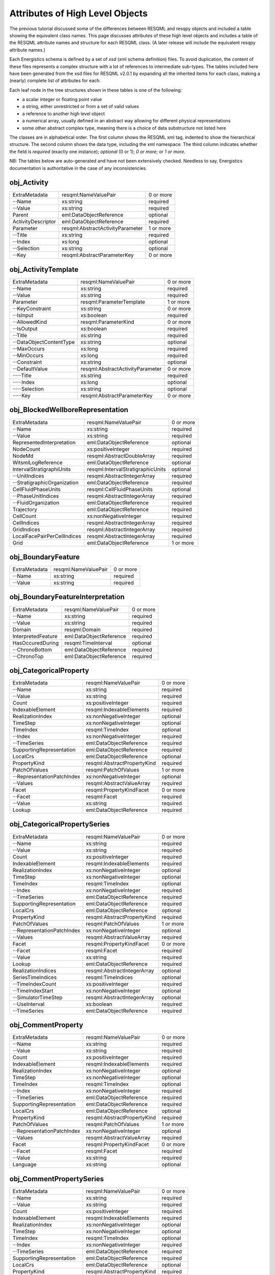 Attributes of High Level Objects
================================

The previous tutorial discussed some of the differences between RESQML and resqpy objects and included a table showing the equivalent class names. This page discusses attributes of these high level objects and includes a table of the RESQML attribute names and structure for each RESQML class. (A later release will include the equivalent resqpy attribute names.)

Each Energistics schema is defined by a set of *xsd* (xml schema definition) files. To avoid duplication, the content of these files represents a complex structure with a lot of references to intermediate sub-types. The tables included here have been generated from the xsd files for RESQML v2.0.1 by expanding all the inherited items for each class, making a (nearly) complete list of attributes for each.

Each leaf node in the tree structures shown in these tables is one of the following:

* a scalar integer or floating point value
* a string, either unrestricted or from a set of valid values
* a reference to another high level object
* a numerical array, usually defined in an abstract way allowing for different physical representations
* some other abstract complex type, meaning there is a choice of data substructure not listed here

The classes are in alphabetical order. The first column shows the RESQML xml tag, indented to show the hierarchical structure. The second column shows the data type, including the xml namespace. The third column indicates whether the field is *required* (exactly one instance); *optional* (0 or 1); *0 or more*; or *1 or more*.

NB: The tables below are auto-generated and have not been extensively checked. Needless to say, Energistics documentation is authoritative in the case of any inconsistencies.


obj_Activity
------------

+--------------------------------------------+---------------------------------------------+----------+
|ExtraMetadata                               |resqml:NameValuePair                         |0 or more |
+--------------------------------------------+---------------------------------------------+----------+
|···Name                                     |xs:string                                    |required  |
+--------------------------------------------+---------------------------------------------+----------+
|···Value                                    |xs:string                                    |required  |
+--------------------------------------------+---------------------------------------------+----------+
|Parent                                      |eml:DataObjectReference                      |optional  |
+--------------------------------------------+---------------------------------------------+----------+
|ActivityDescriptor                          |eml:DataObjectReference                      |required  |
+--------------------------------------------+---------------------------------------------+----------+
|Parameter                                   |resqml:AbstractActivityParameter             |1 or more |
+--------------------------------------------+---------------------------------------------+----------+
|···Title                                    |xs:string                                    |required  |
+--------------------------------------------+---------------------------------------------+----------+
|···Index                                    |xs:long                                      |optional  |
+--------------------------------------------+---------------------------------------------+----------+
|···Selection                                |xs:string                                    |optional  |
+--------------------------------------------+---------------------------------------------+----------+
|···Key                                      |resqml:AbstractParameterKey                  |0 or more |
+--------------------------------------------+---------------------------------------------+----------+

obj_ActivityTemplate
--------------------

+--------------------------------------------+---------------------------------------------+----------+
|ExtraMetadata                               |resqml:NameValuePair                         |0 or more |
+--------------------------------------------+---------------------------------------------+----------+
|···Name                                     |xs:string                                    |required  |
+--------------------------------------------+---------------------------------------------+----------+
|···Value                                    |xs:string                                    |required  |
+--------------------------------------------+---------------------------------------------+----------+
|Parameter                                   |resqml:ParameterTemplate                     |1 or more |
+--------------------------------------------+---------------------------------------------+----------+
|···KeyConstraint                            |xs:string                                    |0 or more |
+--------------------------------------------+---------------------------------------------+----------+
|···IsInput                                  |xs:boolean                                   |required  |
+--------------------------------------------+---------------------------------------------+----------+
|···AllowedKind                              |resqml:ParameterKind                         |0 or more |
+--------------------------------------------+---------------------------------------------+----------+
|···IsOutput                                 |xs:boolean                                   |required  |
+--------------------------------------------+---------------------------------------------+----------+
|···Title                                    |xs:string                                    |required  |
+--------------------------------------------+---------------------------------------------+----------+
|···DataObjectContentType                    |xs:string                                    |optional  |
+--------------------------------------------+---------------------------------------------+----------+
|···MaxOccurs                                |xs:long                                      |required  |
+--------------------------------------------+---------------------------------------------+----------+
|···MinOccurs                                |xs:long                                      |required  |
+--------------------------------------------+---------------------------------------------+----------+
|···Constraint                               |xs:string                                    |optional  |
+--------------------------------------------+---------------------------------------------+----------+
|···DefaultValue                             |resqml:AbstractActivityParameter             |0 or more |
+--------------------------------------------+---------------------------------------------+----------+
|······Title                                 |xs:string                                    |required  |
+--------------------------------------------+---------------------------------------------+----------+
|······Index                                 |xs:long                                      |optional  |
+--------------------------------------------+---------------------------------------------+----------+
|······Selection                             |xs:string                                    |optional  |
+--------------------------------------------+---------------------------------------------+----------+
|······Key                                   |resqml:AbstractParameterKey                  |0 or more |
+--------------------------------------------+---------------------------------------------+----------+

obj_BlockedWellboreRepresentation
---------------------------------

+--------------------------------------------+---------------------------------------------+----------+
|ExtraMetadata                               |resqml:NameValuePair                         |0 or more |
+--------------------------------------------+---------------------------------------------+----------+
|···Name                                     |xs:string                                    |required  |
+--------------------------------------------+---------------------------------------------+----------+
|···Value                                    |xs:string                                    |required  |
+--------------------------------------------+---------------------------------------------+----------+
|RepresentedInterpretation                   |eml:DataObjectReference                      |optional  |
+--------------------------------------------+---------------------------------------------+----------+
|NodeCount                                   |xs:positiveInteger                           |required  |
+--------------------------------------------+---------------------------------------------+----------+
|NodeMd                                      |resqml:AbstractDoubleArray                   |required  |
+--------------------------------------------+---------------------------------------------+----------+
|WitsmlLogReference                          |eml:DataObjectReference                      |optional  |
+--------------------------------------------+---------------------------------------------+----------+
|IntervalStratigraphiUnits                   |resqml:IntervalStratigraphicUnits            |optional  |
+--------------------------------------------+---------------------------------------------+----------+
|···UnitIndices                              |resqml:AbstractIntegerArray                  |required  |
+--------------------------------------------+---------------------------------------------+----------+
|···StratigraphicOrganization                |eml:DataObjectReference                      |required  |
+--------------------------------------------+---------------------------------------------+----------+
|CellFluidPhaseUnits                         |resqml:CellFluidPhaseUnits                   |optional  |
+--------------------------------------------+---------------------------------------------+----------+
|···PhaseUnitIndices                         |resqml:AbstractIntegerArray                  |required  |
+--------------------------------------------+---------------------------------------------+----------+
|···FluidOrganization                        |eml:DataObjectReference                      |required  |
+--------------------------------------------+---------------------------------------------+----------+
|Trajectory                                  |eml:DataObjectReference                      |required  |
+--------------------------------------------+---------------------------------------------+----------+
|CellCount                                   |xs:nonNegativeInteger                        |required  |
+--------------------------------------------+---------------------------------------------+----------+
|CellIndices                                 |resqml:AbstractIntegerArray                  |required  |
+--------------------------------------------+---------------------------------------------+----------+
|GridIndices                                 |resqml:AbstractIntegerArray                  |required  |
+--------------------------------------------+---------------------------------------------+----------+
|LocalFacePairPerCellIndices                 |resqml:AbstractIntegerArray                  |required  |
+--------------------------------------------+---------------------------------------------+----------+
|Grid                                        |eml:DataObjectReference                      |1 or more |
+--------------------------------------------+---------------------------------------------+----------+

obj_BoundaryFeature
-------------------

+--------------------------------------------+---------------------------------------------+----------+
|ExtraMetadata                               |resqml:NameValuePair                         |0 or more |
+--------------------------------------------+---------------------------------------------+----------+
|···Name                                     |xs:string                                    |required  |
+--------------------------------------------+---------------------------------------------+----------+
|···Value                                    |xs:string                                    |required  |
+--------------------------------------------+---------------------------------------------+----------+

obj_BoundaryFeatureInterpretation
---------------------------------

+--------------------------------------------+---------------------------------------------+----------+
|ExtraMetadata                               |resqml:NameValuePair                         |0 or more |
+--------------------------------------------+---------------------------------------------+----------+
|···Name                                     |xs:string                                    |required  |
+--------------------------------------------+---------------------------------------------+----------+
|···Value                                    |xs:string                                    |required  |
+--------------------------------------------+---------------------------------------------+----------+
|Domain                                      |resqml:Domain                                |required  |
+--------------------------------------------+---------------------------------------------+----------+
|InterpretedFeature                          |eml:DataObjectReference                      |required  |
+--------------------------------------------+---------------------------------------------+----------+
|HasOccuredDuring                            |resqml:TimeInterval                          |optional  |
+--------------------------------------------+---------------------------------------------+----------+
|···ChronoBottom                             |eml:DataObjectReference                      |required  |
+--------------------------------------------+---------------------------------------------+----------+
|···ChronoTop                                |eml:DataObjectReference                      |required  |
+--------------------------------------------+---------------------------------------------+----------+

obj_CategoricalProperty
-----------------------

+--------------------------------------------+---------------------------------------------+----------+
|ExtraMetadata                               |resqml:NameValuePair                         |0 or more |
+--------------------------------------------+---------------------------------------------+----------+
|···Name                                     |xs:string                                    |required  |
+--------------------------------------------+---------------------------------------------+----------+
|···Value                                    |xs:string                                    |required  |
+--------------------------------------------+---------------------------------------------+----------+
|Count                                       |xs:positiveInteger                           |required  |
+--------------------------------------------+---------------------------------------------+----------+
|IndexableElement                            |resqml:IndexableElements                     |required  |
+--------------------------------------------+---------------------------------------------+----------+
|RealizationIndex                            |xs:nonNegativeInteger                        |optional  |
+--------------------------------------------+---------------------------------------------+----------+
|TimeStep                                    |xs:nonNegativeInteger                        |optional  |
+--------------------------------------------+---------------------------------------------+----------+
|TimeIndex                                   |resqml:TimeIndex                             |optional  |
+--------------------------------------------+---------------------------------------------+----------+
|···Index                                    |xs:nonNegativeInteger                        |required  |
+--------------------------------------------+---------------------------------------------+----------+
|···TimeSeries                               |eml:DataObjectReference                      |required  |
+--------------------------------------------+---------------------------------------------+----------+
|SupportingRepresentation                    |eml:DataObjectReference                      |required  |
+--------------------------------------------+---------------------------------------------+----------+
|LocalCrs                                    |eml:DataObjectReference                      |optional  |
+--------------------------------------------+---------------------------------------------+----------+
|PropertyKind                                |resqml:AbstractPropertyKind                  |required  |
+--------------------------------------------+---------------------------------------------+----------+
|PatchOfValues                               |resqml:PatchOfValues                         |1 or more |
+--------------------------------------------+---------------------------------------------+----------+
|···RepresentationPatchIndex                 |xs:nonNegativeInteger                        |optional  |
+--------------------------------------------+---------------------------------------------+----------+
|···Values                                   |resqml:AbstractValueArray                    |required  |
+--------------------------------------------+---------------------------------------------+----------+
|Facet                                       |resqml:PropertyKindFacet                     |0 or more |
+--------------------------------------------+---------------------------------------------+----------+
|···Facet                                    |resqml:Facet                                 |required  |
+--------------------------------------------+---------------------------------------------+----------+
|···Value                                    |xs:string                                    |required  |
+--------------------------------------------+---------------------------------------------+----------+
|Lookup                                      |eml:DataObjectReference                      |required  |
+--------------------------------------------+---------------------------------------------+----------+

obj_CategoricalPropertySeries
-----------------------------

+--------------------------------------------+---------------------------------------------+----------+
|ExtraMetadata                               |resqml:NameValuePair                         |0 or more |
+--------------------------------------------+---------------------------------------------+----------+
|···Name                                     |xs:string                                    |required  |
+--------------------------------------------+---------------------------------------------+----------+
|···Value                                    |xs:string                                    |required  |
+--------------------------------------------+---------------------------------------------+----------+
|Count                                       |xs:positiveInteger                           |required  |
+--------------------------------------------+---------------------------------------------+----------+
|IndexableElement                            |resqml:IndexableElements                     |required  |
+--------------------------------------------+---------------------------------------------+----------+
|RealizationIndex                            |xs:nonNegativeInteger                        |optional  |
+--------------------------------------------+---------------------------------------------+----------+
|TimeStep                                    |xs:nonNegativeInteger                        |optional  |
+--------------------------------------------+---------------------------------------------+----------+
|TimeIndex                                   |resqml:TimeIndex                             |optional  |
+--------------------------------------------+---------------------------------------------+----------+
|···Index                                    |xs:nonNegativeInteger                        |required  |
+--------------------------------------------+---------------------------------------------+----------+
|···TimeSeries                               |eml:DataObjectReference                      |required  |
+--------------------------------------------+---------------------------------------------+----------+
|SupportingRepresentation                    |eml:DataObjectReference                      |required  |
+--------------------------------------------+---------------------------------------------+----------+
|LocalCrs                                    |eml:DataObjectReference                      |optional  |
+--------------------------------------------+---------------------------------------------+----------+
|PropertyKind                                |resqml:AbstractPropertyKind                  |required  |
+--------------------------------------------+---------------------------------------------+----------+
|PatchOfValues                               |resqml:PatchOfValues                         |1 or more |
+--------------------------------------------+---------------------------------------------+----------+
|···RepresentationPatchIndex                 |xs:nonNegativeInteger                        |optional  |
+--------------------------------------------+---------------------------------------------+----------+
|···Values                                   |resqml:AbstractValueArray                    |required  |
+--------------------------------------------+---------------------------------------------+----------+
|Facet                                       |resqml:PropertyKindFacet                     |0 or more |
+--------------------------------------------+---------------------------------------------+----------+
|···Facet                                    |resqml:Facet                                 |required  |
+--------------------------------------------+---------------------------------------------+----------+
|···Value                                    |xs:string                                    |required  |
+--------------------------------------------+---------------------------------------------+----------+
|Lookup                                      |eml:DataObjectReference                      |required  |
+--------------------------------------------+---------------------------------------------+----------+
|RealizationIndices                          |resqml:AbstractIntegerArray                  |optional  |
+--------------------------------------------+---------------------------------------------+----------+
|SeriesTimeIndices                           |resqml:TimeIndices                           |optional  |
+--------------------------------------------+---------------------------------------------+----------+
|···TimeIndexCount                           |xs:positiveInteger                           |required  |
+--------------------------------------------+---------------------------------------------+----------+
|···TimeIndexStart                           |xs:nonNegativeInteger                        |optional  |
+--------------------------------------------+---------------------------------------------+----------+
|···SimulatorTimeStep                        |resqml:AbstractIntegerArray                  |optional  |
+--------------------------------------------+---------------------------------------------+----------+
|···UseInterval                              |xs:boolean                                   |required  |
+--------------------------------------------+---------------------------------------------+----------+
|···TimeSeries                               |eml:DataObjectReference                      |required  |
+--------------------------------------------+---------------------------------------------+----------+

obj_CommentProperty
-------------------

+--------------------------------------------+---------------------------------------------+----------+
|ExtraMetadata                               |resqml:NameValuePair                         |0 or more |
+--------------------------------------------+---------------------------------------------+----------+
|···Name                                     |xs:string                                    |required  |
+--------------------------------------------+---------------------------------------------+----------+
|···Value                                    |xs:string                                    |required  |
+--------------------------------------------+---------------------------------------------+----------+
|Count                                       |xs:positiveInteger                           |required  |
+--------------------------------------------+---------------------------------------------+----------+
|IndexableElement                            |resqml:IndexableElements                     |required  |
+--------------------------------------------+---------------------------------------------+----------+
|RealizationIndex                            |xs:nonNegativeInteger                        |optional  |
+--------------------------------------------+---------------------------------------------+----------+
|TimeStep                                    |xs:nonNegativeInteger                        |optional  |
+--------------------------------------------+---------------------------------------------+----------+
|TimeIndex                                   |resqml:TimeIndex                             |optional  |
+--------------------------------------------+---------------------------------------------+----------+
|···Index                                    |xs:nonNegativeInteger                        |required  |
+--------------------------------------------+---------------------------------------------+----------+
|···TimeSeries                               |eml:DataObjectReference                      |required  |
+--------------------------------------------+---------------------------------------------+----------+
|SupportingRepresentation                    |eml:DataObjectReference                      |required  |
+--------------------------------------------+---------------------------------------------+----------+
|LocalCrs                                    |eml:DataObjectReference                      |optional  |
+--------------------------------------------+---------------------------------------------+----------+
|PropertyKind                                |resqml:AbstractPropertyKind                  |required  |
+--------------------------------------------+---------------------------------------------+----------+
|PatchOfValues                               |resqml:PatchOfValues                         |1 or more |
+--------------------------------------------+---------------------------------------------+----------+
|···RepresentationPatchIndex                 |xs:nonNegativeInteger                        |optional  |
+--------------------------------------------+---------------------------------------------+----------+
|···Values                                   |resqml:AbstractValueArray                    |required  |
+--------------------------------------------+---------------------------------------------+----------+
|Facet                                       |resqml:PropertyKindFacet                     |0 or more |
+--------------------------------------------+---------------------------------------------+----------+
|···Facet                                    |resqml:Facet                                 |required  |
+--------------------------------------------+---------------------------------------------+----------+
|···Value                                    |xs:string                                    |required  |
+--------------------------------------------+---------------------------------------------+----------+
|Language                                    |xs:string                                    |optional  |
+--------------------------------------------+---------------------------------------------+----------+

obj_CommentPropertySeries
-------------------------

+--------------------------------------------+---------------------------------------------+----------+
|ExtraMetadata                               |resqml:NameValuePair                         |0 or more |
+--------------------------------------------+---------------------------------------------+----------+
|···Name                                     |xs:string                                    |required  |
+--------------------------------------------+---------------------------------------------+----------+
|···Value                                    |xs:string                                    |required  |
+--------------------------------------------+---------------------------------------------+----------+
|Count                                       |xs:positiveInteger                           |required  |
+--------------------------------------------+---------------------------------------------+----------+
|IndexableElement                            |resqml:IndexableElements                     |required  |
+--------------------------------------------+---------------------------------------------+----------+
|RealizationIndex                            |xs:nonNegativeInteger                        |optional  |
+--------------------------------------------+---------------------------------------------+----------+
|TimeStep                                    |xs:nonNegativeInteger                        |optional  |
+--------------------------------------------+---------------------------------------------+----------+
|TimeIndex                                   |resqml:TimeIndex                             |optional  |
+--------------------------------------------+---------------------------------------------+----------+
|···Index                                    |xs:nonNegativeInteger                        |required  |
+--------------------------------------------+---------------------------------------------+----------+
|···TimeSeries                               |eml:DataObjectReference                      |required  |
+--------------------------------------------+---------------------------------------------+----------+
|SupportingRepresentation                    |eml:DataObjectReference                      |required  |
+--------------------------------------------+---------------------------------------------+----------+
|LocalCrs                                    |eml:DataObjectReference                      |optional  |
+--------------------------------------------+---------------------------------------------+----------+
|PropertyKind                                |resqml:AbstractPropertyKind                  |required  |
+--------------------------------------------+---------------------------------------------+----------+
|PatchOfValues                               |resqml:PatchOfValues                         |1 or more |
+--------------------------------------------+---------------------------------------------+----------+
|···RepresentationPatchIndex                 |xs:nonNegativeInteger                        |optional  |
+--------------------------------------------+---------------------------------------------+----------+
|···Values                                   |resqml:AbstractValueArray                    |required  |
+--------------------------------------------+---------------------------------------------+----------+
|Facet                                       |resqml:PropertyKindFacet                     |0 or more |
+--------------------------------------------+---------------------------------------------+----------+
|···Facet                                    |resqml:Facet                                 |required  |
+--------------------------------------------+---------------------------------------------+----------+
|···Value                                    |xs:string                                    |required  |
+--------------------------------------------+---------------------------------------------+----------+
|Language                                    |xs:string                                    |optional  |
+--------------------------------------------+---------------------------------------------+----------+
|RealizationIndices                          |resqml:AbstractIntegerArray                  |optional  |
+--------------------------------------------+---------------------------------------------+----------+
|SeriesTimeIndices                           |resqml:TimeIndices                           |optional  |
+--------------------------------------------+---------------------------------------------+----------+
|···TimeIndexCount                           |xs:positiveInteger                           |required  |
+--------------------------------------------+---------------------------------------------+----------+
|···TimeIndexStart                           |xs:nonNegativeInteger                        |optional  |
+--------------------------------------------+---------------------------------------------+----------+
|···SimulatorTimeStep                        |resqml:AbstractIntegerArray                  |optional  |
+--------------------------------------------+---------------------------------------------+----------+
|···UseInterval                              |xs:boolean                                   |required  |
+--------------------------------------------+---------------------------------------------+----------+
|···TimeSeries                               |eml:DataObjectReference                      |required  |
+--------------------------------------------+---------------------------------------------+----------+

obj_ContinuousProperty
----------------------

+--------------------------------------------+---------------------------------------------+----------+
|ExtraMetadata                               |resqml:NameValuePair                         |0 or more |
+--------------------------------------------+---------------------------------------------+----------+
|···Name                                     |xs:string                                    |required  |
+--------------------------------------------+---------------------------------------------+----------+
|···Value                                    |xs:string                                    |required  |
+--------------------------------------------+---------------------------------------------+----------+
|Count                                       |xs:positiveInteger                           |required  |
+--------------------------------------------+---------------------------------------------+----------+
|IndexableElement                            |resqml:IndexableElements                     |required  |
+--------------------------------------------+---------------------------------------------+----------+
|RealizationIndex                            |xs:nonNegativeInteger                        |optional  |
+--------------------------------------------+---------------------------------------------+----------+
|TimeStep                                    |xs:nonNegativeInteger                        |optional  |
+--------------------------------------------+---------------------------------------------+----------+
|TimeIndex                                   |resqml:TimeIndex                             |optional  |
+--------------------------------------------+---------------------------------------------+----------+
|···Index                                    |xs:nonNegativeInteger                        |required  |
+--------------------------------------------+---------------------------------------------+----------+
|···TimeSeries                               |eml:DataObjectReference                      |required  |
+--------------------------------------------+---------------------------------------------+----------+
|SupportingRepresentation                    |eml:DataObjectReference                      |required  |
+--------------------------------------------+---------------------------------------------+----------+
|LocalCrs                                    |eml:DataObjectReference                      |optional  |
+--------------------------------------------+---------------------------------------------+----------+
|PropertyKind                                |resqml:AbstractPropertyKind                  |required  |
+--------------------------------------------+---------------------------------------------+----------+
|PatchOfValues                               |resqml:PatchOfValues                         |1 or more |
+--------------------------------------------+---------------------------------------------+----------+
|···RepresentationPatchIndex                 |xs:nonNegativeInteger                        |optional  |
+--------------------------------------------+---------------------------------------------+----------+
|···Values                                   |resqml:AbstractValueArray                    |required  |
+--------------------------------------------+---------------------------------------------+----------+
|Facet                                       |resqml:PropertyKindFacet                     |0 or more |
+--------------------------------------------+---------------------------------------------+----------+
|···Facet                                    |resqml:Facet                                 |required  |
+--------------------------------------------+---------------------------------------------+----------+
|···Value                                    |xs:string                                    |required  |
+--------------------------------------------+---------------------------------------------+----------+
|MinimumValue                                |xs:double                                    |0 or more |
+--------------------------------------------+---------------------------------------------+----------+
|MaximumValue                                |xs:double                                    |0 or more |
+--------------------------------------------+---------------------------------------------+----------+
|UOM                                         |resqml:ResqmlUom                             |required  |
+--------------------------------------------+---------------------------------------------+----------+

obj_ContinuousPropertySeries
----------------------------

+--------------------------------------------+---------------------------------------------+----------+
|ExtraMetadata                               |resqml:NameValuePair                         |0 or more |
+--------------------------------------------+---------------------------------------------+----------+
|···Name                                     |xs:string                                    |required  |
+--------------------------------------------+---------------------------------------------+----------+
|···Value                                    |xs:string                                    |required  |
+--------------------------------------------+---------------------------------------------+----------+
|Count                                       |xs:positiveInteger                           |required  |
+--------------------------------------------+---------------------------------------------+----------+
|IndexableElement                            |resqml:IndexableElements                     |required  |
+--------------------------------------------+---------------------------------------------+----------+
|RealizationIndex                            |xs:nonNegativeInteger                        |optional  |
+--------------------------------------------+---------------------------------------------+----------+
|TimeStep                                    |xs:nonNegativeInteger                        |optional  |
+--------------------------------------------+---------------------------------------------+----------+
|TimeIndex                                   |resqml:TimeIndex                             |optional  |
+--------------------------------------------+---------------------------------------------+----------+
|···Index                                    |xs:nonNegativeInteger                        |required  |
+--------------------------------------------+---------------------------------------------+----------+
|···TimeSeries                               |eml:DataObjectReference                      |required  |
+--------------------------------------------+---------------------------------------------+----------+
|SupportingRepresentation                    |eml:DataObjectReference                      |required  |
+--------------------------------------------+---------------------------------------------+----------+
|LocalCrs                                    |eml:DataObjectReference                      |optional  |
+--------------------------------------------+---------------------------------------------+----------+
|PropertyKind                                |resqml:AbstractPropertyKind                  |required  |
+--------------------------------------------+---------------------------------------------+----------+
|PatchOfValues                               |resqml:PatchOfValues                         |1 or more |
+--------------------------------------------+---------------------------------------------+----------+
|···RepresentationPatchIndex                 |xs:nonNegativeInteger                        |optional  |
+--------------------------------------------+---------------------------------------------+----------+
|···Values                                   |resqml:AbstractValueArray                    |required  |
+--------------------------------------------+---------------------------------------------+----------+
|Facet                                       |resqml:PropertyKindFacet                     |0 or more |
+--------------------------------------------+---------------------------------------------+----------+
|···Facet                                    |resqml:Facet                                 |required  |
+--------------------------------------------+---------------------------------------------+----------+
|···Value                                    |xs:string                                    |required  |
+--------------------------------------------+---------------------------------------------+----------+
|MinimumValue                                |xs:double                                    |0 or more |
+--------------------------------------------+---------------------------------------------+----------+
|MaximumValue                                |xs:double                                    |0 or more |
+--------------------------------------------+---------------------------------------------+----------+
|UOM                                         |resqml:ResqmlUom                             |required  |
+--------------------------------------------+---------------------------------------------+----------+
|RealizationIndices                          |resqml:AbstractIntegerArray                  |optional  |
+--------------------------------------------+---------------------------------------------+----------+
|SeriesTimeIndices                           |resqml:TimeIndices                           |optional  |
+--------------------------------------------+---------------------------------------------+----------+
|···TimeIndexCount                           |xs:positiveInteger                           |required  |
+--------------------------------------------+---------------------------------------------+----------+
|···TimeIndexStart                           |xs:nonNegativeInteger                        |optional  |
+--------------------------------------------+---------------------------------------------+----------+
|···SimulatorTimeStep                        |resqml:AbstractIntegerArray                  |optional  |
+--------------------------------------------+---------------------------------------------+----------+
|···UseInterval                              |xs:boolean                                   |required  |
+--------------------------------------------+---------------------------------------------+----------+
|···TimeSeries                               |eml:DataObjectReference                      |required  |
+--------------------------------------------+---------------------------------------------+----------+

obj_DeviationSurveyRepresentation
---------------------------------

+--------------------------------------------+---------------------------------------------+----------+
|ExtraMetadata                               |resqml:NameValuePair                         |0 or more |
+--------------------------------------------+---------------------------------------------+----------+
|···Name                                     |xs:string                                    |required  |
+--------------------------------------------+---------------------------------------------+----------+
|···Value                                    |xs:string                                    |required  |
+--------------------------------------------+---------------------------------------------+----------+
|RepresentedInterpretation                   |eml:DataObjectReference                      |optional  |
+--------------------------------------------+---------------------------------------------+----------+
|WitsmlDeviationSurvey                       |eml:DataObjectReference                      |optional  |
+--------------------------------------------+---------------------------------------------+----------+
|IsFinal                                     |xs:boolean                                   |required  |
+--------------------------------------------+---------------------------------------------+----------+
|StationCount                                |xs:positiveInteger                           |required  |
+--------------------------------------------+---------------------------------------------+----------+
|MdUom                                       |eml:LengthUom                                |required  |
+--------------------------------------------+---------------------------------------------+----------+
|Mds                                         |resqml:AbstractDoubleArray                   |required  |
+--------------------------------------------+---------------------------------------------+----------+
|FirstStationLocation                        |resqml:Point3d                               |required  |
+--------------------------------------------+---------------------------------------------+----------+
|···Coordinate1                              |xs:double                                    |required  |
+--------------------------------------------+---------------------------------------------+----------+
|···Coordinate2                              |xs:double                                    |required  |
+--------------------------------------------+---------------------------------------------+----------+
|···Coordinate3                              |xs:double                                    |required  |
+--------------------------------------------+---------------------------------------------+----------+
|AngleUom                                    |eml:PlaneAngleUom                            |required  |
+--------------------------------------------+---------------------------------------------+----------+
|Azimuths                                    |resqml:AbstractDoubleArray                   |required  |
+--------------------------------------------+---------------------------------------------+----------+
|Inclinations                                |resqml:AbstractDoubleArray                   |required  |
+--------------------------------------------+---------------------------------------------+----------+
|MdDatum                                     |eml:DataObjectReference                      |required  |
+--------------------------------------------+---------------------------------------------+----------+
|TimeIndex                                   |resqml:TimeIndex                             |optional  |
+--------------------------------------------+---------------------------------------------+----------+
|···Index                                    |xs:nonNegativeInteger                        |required  |
+--------------------------------------------+---------------------------------------------+----------+
|···TimeSeries                               |eml:DataObjectReference                      |required  |
+--------------------------------------------+---------------------------------------------+----------+

obj_DiscreteProperty
--------------------

+--------------------------------------------+---------------------------------------------+----------+
|ExtraMetadata                               |resqml:NameValuePair                         |0 or more |
+--------------------------------------------+---------------------------------------------+----------+
|···Name                                     |xs:string                                    |required  |
+--------------------------------------------+---------------------------------------------+----------+
|···Value                                    |xs:string                                    |required  |
+--------------------------------------------+---------------------------------------------+----------+
|Count                                       |xs:positiveInteger                           |required  |
+--------------------------------------------+---------------------------------------------+----------+
|IndexableElement                            |resqml:IndexableElements                     |required  |
+--------------------------------------------+---------------------------------------------+----------+
|RealizationIndex                            |xs:nonNegativeInteger                        |optional  |
+--------------------------------------------+---------------------------------------------+----------+
|TimeStep                                    |xs:nonNegativeInteger                        |optional  |
+--------------------------------------------+---------------------------------------------+----------+
|TimeIndex                                   |resqml:TimeIndex                             |optional  |
+--------------------------------------------+---------------------------------------------+----------+
|···Index                                    |xs:nonNegativeInteger                        |required  |
+--------------------------------------------+---------------------------------------------+----------+
|···TimeSeries                               |eml:DataObjectReference                      |required  |
+--------------------------------------------+---------------------------------------------+----------+
|SupportingRepresentation                    |eml:DataObjectReference                      |required  |
+--------------------------------------------+---------------------------------------------+----------+
|LocalCrs                                    |eml:DataObjectReference                      |optional  |
+--------------------------------------------+---------------------------------------------+----------+
|PropertyKind                                |resqml:AbstractPropertyKind                  |required  |
+--------------------------------------------+---------------------------------------------+----------+
|PatchOfValues                               |resqml:PatchOfValues                         |1 or more |
+--------------------------------------------+---------------------------------------------+----------+
|···RepresentationPatchIndex                 |xs:nonNegativeInteger                        |optional  |
+--------------------------------------------+---------------------------------------------+----------+
|···Values                                   |resqml:AbstractValueArray                    |required  |
+--------------------------------------------+---------------------------------------------+----------+
|Facet                                       |resqml:PropertyKindFacet                     |0 or more |
+--------------------------------------------+---------------------------------------------+----------+
|···Facet                                    |resqml:Facet                                 |required  |
+--------------------------------------------+---------------------------------------------+----------+
|···Value                                    |xs:string                                    |required  |
+--------------------------------------------+---------------------------------------------+----------+
|MinimumValue                                |xs:integer                                   |0 or more |
+--------------------------------------------+---------------------------------------------+----------+
|MaximumValue                                |xs:integer                                   |0 or more |
+--------------------------------------------+---------------------------------------------+----------+

obj_DiscretePropertySeries
--------------------------

+--------------------------------------------+---------------------------------------------+----------+
|ExtraMetadata                               |resqml:NameValuePair                         |0 or more |
+--------------------------------------------+---------------------------------------------+----------+
|···Name                                     |xs:string                                    |required  |
+--------------------------------------------+---------------------------------------------+----------+
|···Value                                    |xs:string                                    |required  |
+--------------------------------------------+---------------------------------------------+----------+
|Count                                       |xs:positiveInteger                           |required  |
+--------------------------------------------+---------------------------------------------+----------+
|IndexableElement                            |resqml:IndexableElements                     |required  |
+--------------------------------------------+---------------------------------------------+----------+
|RealizationIndex                            |xs:nonNegativeInteger                        |optional  |
+--------------------------------------------+---------------------------------------------+----------+
|TimeStep                                    |xs:nonNegativeInteger                        |optional  |
+--------------------------------------------+---------------------------------------------+----------+
|TimeIndex                                   |resqml:TimeIndex                             |optional  |
+--------------------------------------------+---------------------------------------------+----------+
|···Index                                    |xs:nonNegativeInteger                        |required  |
+--------------------------------------------+---------------------------------------------+----------+
|···TimeSeries                               |eml:DataObjectReference                      |required  |
+--------------------------------------------+---------------------------------------------+----------+
|SupportingRepresentation                    |eml:DataObjectReference                      |required  |
+--------------------------------------------+---------------------------------------------+----------+
|LocalCrs                                    |eml:DataObjectReference                      |optional  |
+--------------------------------------------+---------------------------------------------+----------+
|PropertyKind                                |resqml:AbstractPropertyKind                  |required  |
+--------------------------------------------+---------------------------------------------+----------+
|PatchOfValues                               |resqml:PatchOfValues                         |1 or more |
+--------------------------------------------+---------------------------------------------+----------+
|···RepresentationPatchIndex                 |xs:nonNegativeInteger                        |optional  |
+--------------------------------------------+---------------------------------------------+----------+
|···Values                                   |resqml:AbstractValueArray                    |required  |
+--------------------------------------------+---------------------------------------------+----------+
|Facet                                       |resqml:PropertyKindFacet                     |0 or more |
+--------------------------------------------+---------------------------------------------+----------+
|···Facet                                    |resqml:Facet                                 |required  |
+--------------------------------------------+---------------------------------------------+----------+
|···Value                                    |xs:string                                    |required  |
+--------------------------------------------+---------------------------------------------+----------+
|MinimumValue                                |xs:integer                                   |0 or more |
+--------------------------------------------+---------------------------------------------+----------+
|MaximumValue                                |xs:integer                                   |0 or more |
+--------------------------------------------+---------------------------------------------+----------+
|RealizationIndices                          |resqml:AbstractIntegerArray                  |optional  |
+--------------------------------------------+---------------------------------------------+----------+
|SeriesTimeIndices                           |resqml:TimeIndices                           |optional  |
+--------------------------------------------+---------------------------------------------+----------+
|···TimeIndexCount                           |xs:positiveInteger                           |required  |
+--------------------------------------------+---------------------------------------------+----------+
|···TimeIndexStart                           |xs:nonNegativeInteger                        |optional  |
+--------------------------------------------+---------------------------------------------+----------+
|···SimulatorTimeStep                        |resqml:AbstractIntegerArray                  |optional  |
+--------------------------------------------+---------------------------------------------+----------+
|···UseInterval                              |xs:boolean                                   |required  |
+--------------------------------------------+---------------------------------------------+----------+
|···TimeSeries                               |eml:DataObjectReference                      |required  |
+--------------------------------------------+---------------------------------------------+----------+

obj_DoubleTableLookup
---------------------

+--------------------------------------------+---------------------------------------------+----------+
|ExtraMetadata                               |resqml:NameValuePair                         |0 or more |
+--------------------------------------------+---------------------------------------------+----------+
|···Name                                     |xs:string                                    |required  |
+--------------------------------------------+---------------------------------------------+----------+
|···Value                                    |xs:string                                    |required  |
+--------------------------------------------+---------------------------------------------+----------+
|Value                                       |resqml:DoubleLookup                          |1 or more |
+--------------------------------------------+---------------------------------------------+----------+
|···Key                                      |xs:double                                    |required  |
+--------------------------------------------+---------------------------------------------+----------+
|···Value                                    |xs:double                                    |required  |
+--------------------------------------------+---------------------------------------------+----------+

obj_EarthModelInterpretation
----------------------------

+--------------------------------------------+---------------------------------------------+----------+
|ExtraMetadata                               |resqml:NameValuePair                         |0 or more |
+--------------------------------------------+---------------------------------------------+----------+
|···Name                                     |xs:string                                    |required  |
+--------------------------------------------+---------------------------------------------+----------+
|···Value                                    |xs:string                                    |required  |
+--------------------------------------------+---------------------------------------------+----------+
|Domain                                      |resqml:Domain                                |required  |
+--------------------------------------------+---------------------------------------------+----------+
|InterpretedFeature                          |eml:DataObjectReference                      |required  |
+--------------------------------------------+---------------------------------------------+----------+
|HasOccuredDuring                            |resqml:TimeInterval                          |optional  |
+--------------------------------------------+---------------------------------------------+----------+
|···ChronoBottom                             |eml:DataObjectReference                      |required  |
+--------------------------------------------+---------------------------------------------+----------+
|···ChronoTop                                |eml:DataObjectReference                      |required  |
+--------------------------------------------+---------------------------------------------+----------+
|StratigraphicOccurrences                    |eml:DataObjectReference                      |0 or more |
+--------------------------------------------+---------------------------------------------+----------+
|StratigraphicColumn                         |eml:DataObjectReference                      |optional  |
+--------------------------------------------+---------------------------------------------+----------+
|Structure                                   |eml:DataObjectReference                      |optional  |
+--------------------------------------------+---------------------------------------------+----------+
|Fluid                                       |eml:DataObjectReference                      |optional  |
+--------------------------------------------+---------------------------------------------+----------+

obj_EpcExternalPartReference
----------------------------

+--------------------------------------------+---------------------------------------------+----------+
|MimeType                                    |xs:string                                    |required  |
+--------------------------------------------+---------------------------------------------+----------+

obj_FaultInterpretation
-----------------------

+--------------------------------------------+---------------------------------------------+----------+
|ExtraMetadata                               |resqml:NameValuePair                         |0 or more |
+--------------------------------------------+---------------------------------------------+----------+
|···Name                                     |xs:string                                    |required  |
+--------------------------------------------+---------------------------------------------+----------+
|···Value                                    |xs:string                                    |required  |
+--------------------------------------------+---------------------------------------------+----------+
|Domain                                      |resqml:Domain                                |required  |
+--------------------------------------------+---------------------------------------------+----------+
|InterpretedFeature                          |eml:DataObjectReference                      |required  |
+--------------------------------------------+---------------------------------------------+----------+
|HasOccuredDuring                            |resqml:TimeInterval                          |optional  |
+--------------------------------------------+---------------------------------------------+----------+
|···ChronoBottom                             |eml:DataObjectReference                      |required  |
+--------------------------------------------+---------------------------------------------+----------+
|···ChronoTop                                |eml:DataObjectReference                      |required  |
+--------------------------------------------+---------------------------------------------+----------+
|IsListric                                   |xs:boolean                                   |optional  |
+--------------------------------------------+---------------------------------------------+----------+
|MaximumThrow                                |eml:LengthMeasure                            |optional  |
+--------------------------------------------+---------------------------------------------+----------+
|MeanAzimuth                                 |eml:PlaneAngleMeasure                        |optional  |
+--------------------------------------------+---------------------------------------------+----------+
|MeanDip                                     |eml:PlaneAngleMeasure                        |optional  |
+--------------------------------------------+---------------------------------------------+----------+
|ThrowInterpretation                         |resqml:FaultThrow                            |0 or more |
+--------------------------------------------+---------------------------------------------+----------+
|···Throw                                    |resqml:ThrowKind                             |1 or more |
+--------------------------------------------+---------------------------------------------+----------+
|···HasOccuredDuring                         |resqml:TimeInterval                          |optional  |
+--------------------------------------------+---------------------------------------------+----------+
|······ChronoBottom                          |eml:DataObjectReference                      |required  |
+--------------------------------------------+---------------------------------------------+----------+
|······ChronoTop                             |eml:DataObjectReference                      |required  |
+--------------------------------------------+---------------------------------------------+----------+

obj_FluidBoundaryFeature
------------------------

+--------------------------------------------+---------------------------------------------+----------+
|ExtraMetadata                               |resqml:NameValuePair                         |0 or more |
+--------------------------------------------+---------------------------------------------+----------+
|···Name                                     |xs:string                                    |required  |
+--------------------------------------------+---------------------------------------------+----------+
|···Value                                    |xs:string                                    |required  |
+--------------------------------------------+---------------------------------------------+----------+
|FluidContact                                |resqml:FluidContact                          |required  |
+--------------------------------------------+---------------------------------------------+----------+

obj_FrontierFeature
-------------------

+--------------------------------------------+---------------------------------------------+----------+
|ExtraMetadata                               |resqml:NameValuePair                         |0 or more |
+--------------------------------------------+---------------------------------------------+----------+
|···Name                                     |xs:string                                    |required  |
+--------------------------------------------+---------------------------------------------+----------+
|···Value                                    |xs:string                                    |required  |
+--------------------------------------------+---------------------------------------------+----------+

obj_GenericFeatureInterpretation
--------------------------------

+--------------------------------------------+---------------------------------------------+----------+
|ExtraMetadata                               |resqml:NameValuePair                         |0 or more |
+--------------------------------------------+---------------------------------------------+----------+
|···Name                                     |xs:string                                    |required  |
+--------------------------------------------+---------------------------------------------+----------+
|···Value                                    |xs:string                                    |required  |
+--------------------------------------------+---------------------------------------------+----------+
|Domain                                      |resqml:Domain                                |required  |
+--------------------------------------------+---------------------------------------------+----------+
|InterpretedFeature                          |eml:DataObjectReference                      |required  |
+--------------------------------------------+---------------------------------------------+----------+
|HasOccuredDuring                            |resqml:TimeInterval                          |optional  |
+--------------------------------------------+---------------------------------------------+----------+
|···ChronoBottom                             |eml:DataObjectReference                      |required  |
+--------------------------------------------+---------------------------------------------+----------+
|···ChronoTop                                |eml:DataObjectReference                      |required  |
+--------------------------------------------+---------------------------------------------+----------+

obj_GeneticBoundaryFeature
--------------------------

+--------------------------------------------+---------------------------------------------+----------+
|ExtraMetadata                               |resqml:NameValuePair                         |0 or more |
+--------------------------------------------+---------------------------------------------+----------+
|···Name                                     |xs:string                                    |required  |
+--------------------------------------------+---------------------------------------------+----------+
|···Value                                    |xs:string                                    |required  |
+--------------------------------------------+---------------------------------------------+----------+
|GeneticBoundaryKind                         |resqml:GeneticBoundaryKind                   |required  |
+--------------------------------------------+---------------------------------------------+----------+
|AbsoluteAge                                 |resqml:Timestamp                             |optional  |
+--------------------------------------------+---------------------------------------------+----------+
|···DateTime                                 |xs:dateTime                                  |required  |
+--------------------------------------------+---------------------------------------------+----------+
|···YearOffset                               |xs:long                                      |optional  |
+--------------------------------------------+---------------------------------------------+----------+

obj_GeobodyBoundaryInterpretation
---------------------------------

+--------------------------------------------+---------------------------------------------+----------+
|ExtraMetadata                               |resqml:NameValuePair                         |0 or more |
+--------------------------------------------+---------------------------------------------+----------+
|···Name                                     |xs:string                                    |required  |
+--------------------------------------------+---------------------------------------------+----------+
|···Value                                    |xs:string                                    |required  |
+--------------------------------------------+---------------------------------------------+----------+
|Domain                                      |resqml:Domain                                |required  |
+--------------------------------------------+---------------------------------------------+----------+
|InterpretedFeature                          |eml:DataObjectReference                      |required  |
+--------------------------------------------+---------------------------------------------+----------+
|HasOccuredDuring                            |resqml:TimeInterval                          |optional  |
+--------------------------------------------+---------------------------------------------+----------+
|···ChronoBottom                             |eml:DataObjectReference                      |required  |
+--------------------------------------------+---------------------------------------------+----------+
|···ChronoTop                                |eml:DataObjectReference                      |required  |
+--------------------------------------------+---------------------------------------------+----------+
|BoundaryRelation                            |resqml:BoundaryRelation                      |0 or more |
+--------------------------------------------+---------------------------------------------+----------+

obj_GeobodyFeature
------------------

+--------------------------------------------+---------------------------------------------+----------+
|ExtraMetadata                               |resqml:NameValuePair                         |0 or more |
+--------------------------------------------+---------------------------------------------+----------+
|···Name                                     |xs:string                                    |required  |
+--------------------------------------------+---------------------------------------------+----------+
|···Value                                    |xs:string                                    |required  |
+--------------------------------------------+---------------------------------------------+----------+

obj_GeobodyInterpretation
-------------------------

+--------------------------------------------+---------------------------------------------+----------+
|ExtraMetadata                               |resqml:NameValuePair                         |0 or more |
+--------------------------------------------+---------------------------------------------+----------+
|···Name                                     |xs:string                                    |required  |
+--------------------------------------------+---------------------------------------------+----------+
|···Value                                    |xs:string                                    |required  |
+--------------------------------------------+---------------------------------------------+----------+
|Domain                                      |resqml:Domain                                |required  |
+--------------------------------------------+---------------------------------------------+----------+
|InterpretedFeature                          |eml:DataObjectReference                      |required  |
+--------------------------------------------+---------------------------------------------+----------+
|HasOccuredDuring                            |resqml:TimeInterval                          |optional  |
+--------------------------------------------+---------------------------------------------+----------+
|···ChronoBottom                             |eml:DataObjectReference                      |required  |
+--------------------------------------------+---------------------------------------------+----------+
|···ChronoTop                                |eml:DataObjectReference                      |required  |
+--------------------------------------------+---------------------------------------------+----------+
|GeologicUnitComposition                     |resqml:GeologicUnitComposition               |optional  |
+--------------------------------------------+---------------------------------------------+----------+
|GeologicUnitMaterialImplacement             |resqml:GeologicUnitMaterialImplacement       |optional  |
+--------------------------------------------+---------------------------------------------+----------+
|Geobody3dShape                              |resqml:Geobody3dShape                        |optional  |
+--------------------------------------------+---------------------------------------------+----------+

obj_GeologicUnitFeature
-----------------------

+--------------------------------------------+---------------------------------------------+----------+
|ExtraMetadata                               |resqml:NameValuePair                         |0 or more |
+--------------------------------------------+---------------------------------------------+----------+
|···Name                                     |xs:string                                    |required  |
+--------------------------------------------+---------------------------------------------+----------+
|···Value                                    |xs:string                                    |required  |
+--------------------------------------------+---------------------------------------------+----------+

obj_GeologicUnitInterpretation
------------------------------

+--------------------------------------------+---------------------------------------------+----------+
|ExtraMetadata                               |resqml:NameValuePair                         |0 or more |
+--------------------------------------------+---------------------------------------------+----------+
|···Name                                     |xs:string                                    |required  |
+--------------------------------------------+---------------------------------------------+----------+
|···Value                                    |xs:string                                    |required  |
+--------------------------------------------+---------------------------------------------+----------+
|Domain                                      |resqml:Domain                                |required  |
+--------------------------------------------+---------------------------------------------+----------+
|InterpretedFeature                          |eml:DataObjectReference                      |required  |
+--------------------------------------------+---------------------------------------------+----------+
|HasOccuredDuring                            |resqml:TimeInterval                          |optional  |
+--------------------------------------------+---------------------------------------------+----------+
|···ChronoBottom                             |eml:DataObjectReference                      |required  |
+--------------------------------------------+---------------------------------------------+----------+
|···ChronoTop                                |eml:DataObjectReference                      |required  |
+--------------------------------------------+---------------------------------------------+----------+
|GeologicUnitComposition                     |resqml:GeologicUnitComposition               |optional  |
+--------------------------------------------+---------------------------------------------+----------+
|GeologicUnitMaterialImplacement             |resqml:GeologicUnitMaterialImplacement       |optional  |
+--------------------------------------------+---------------------------------------------+----------+

obj_GlobalChronostratigraphicColumn
-----------------------------------

+--------------------------------------------+---------------------------------------------+----------+
|ExtraMetadata                               |resqml:NameValuePair                         |0 or more |
+--------------------------------------------+---------------------------------------------+----------+
|···Name                                     |xs:string                                    |required  |
+--------------------------------------------+---------------------------------------------+----------+
|···Value                                    |xs:string                                    |required  |
+--------------------------------------------+---------------------------------------------+----------+
|ChronostratigraphicColumnComponent          |resqml:ChronostratigraphicRank               |1 or more |
+--------------------------------------------+---------------------------------------------+----------+
|···Name                                     |eml:NameString                               |required  |
+--------------------------------------------+---------------------------------------------+----------+
|···Contains                                 |eml:DataObjectReference                      |1 or more |
+--------------------------------------------+---------------------------------------------+----------+

obj_GpGridRepresentation
------------------------

+--------------------------------------------+---------------------------------------------+----------+
|ExtraMetadata                               |resqml:NameValuePair                         |0 or more |
+--------------------------------------------+---------------------------------------------+----------+
|···Name                                     |xs:string                                    |required  |
+--------------------------------------------+---------------------------------------------+----------+
|···Value                                    |xs:string                                    |required  |
+--------------------------------------------+---------------------------------------------+----------+
|RepresentedInterpretation                   |eml:DataObjectReference                      |optional  |
+--------------------------------------------+---------------------------------------------+----------+
|CellFluidPhaseUnits                         |resqml:CellFluidPhaseUnits                   |optional  |
+--------------------------------------------+---------------------------------------------+----------+
|···PhaseUnitIndices                         |resqml:AbstractIntegerArray                  |required  |
+--------------------------------------------+---------------------------------------------+----------+
|···FluidOrganization                        |eml:DataObjectReference                      |required  |
+--------------------------------------------+---------------------------------------------+----------+
|ParentWindow                                |resqml:AbstractParentWindow                  |optional  |
+--------------------------------------------+---------------------------------------------+----------+
|···CellOverlap                              |resqml:CellOverlap                           |optional  |
+--------------------------------------------+---------------------------------------------+----------+
|······Count                                 |xs:positiveInteger                           |required  |
+--------------------------------------------+---------------------------------------------+----------+
|······ParentChildCellPairs                  |resqml:AbstractIntegerArray                  |required  |
+--------------------------------------------+---------------------------------------------+----------+
|······OverlapVolume                         |resqml:OverlapVolume                         |optional  |
+--------------------------------------------+---------------------------------------------+----------+
|·········VolumeUom                          |eml:VolumeUom                                |required  |
+--------------------------------------------+---------------------------------------------+----------+
|·········OverlapVolumes                     |resqml:AbstractDoubleArray                   |required  |
+--------------------------------------------+---------------------------------------------+----------+
|CellStratigraphicUnits                      |resqml:CellStratigraphicUnits                |optional  |
+--------------------------------------------+---------------------------------------------+----------+
|···UnitIndices                              |resqml:AbstractIntegerArray                  |required  |
+--------------------------------------------+---------------------------------------------+----------+
|···StratigraphicOrganization                |eml:DataObjectReference                      |required  |
+--------------------------------------------+---------------------------------------------+----------+
|ColumnLayerGrid                             |resqml:GpGridColumnLayerGrid                 |0 or more |
+--------------------------------------------+---------------------------------------------+----------+
|···Nk                                       |xs:nonNegativeInteger                        |required  |
+--------------------------------------------+---------------------------------------------+----------+
|···KGaps                                    |resqml:KGaps                                 |optional  |
+--------------------------------------------+---------------------------------------------+----------+
|······Count                                 |xs:positiveInteger                           |required  |
+--------------------------------------------+---------------------------------------------+----------+
|······GapAfterLayer                         |resqml:AbstractBooleanArray                  |required  |
+--------------------------------------------+---------------------------------------------+----------+
|···IjkGridPatch                             |resqml:GpGridIjkGridPatch                    |0 or more |
+--------------------------------------------+---------------------------------------------+----------+
|······PatchIndex                            |xs:nonNegativeInteger                        |required  |
+--------------------------------------------+---------------------------------------------+----------+
|······Ni                                    |xs:nonNegativeInteger                        |required  |
+--------------------------------------------+---------------------------------------------+----------+
|······Nj                                    |xs:nonNegativeInteger                        |required  |
+--------------------------------------------+---------------------------------------------+----------+
|······RadialGridIsComplete                  |xs:boolean                                   |optional  |
+--------------------------------------------+---------------------------------------------+----------+
|······Geometry                              |resqml:IjkGridGeometry                       |optional  |
+--------------------------------------------+---------------------------------------------+----------+
|·········TimeIndex                          |resqml:TimeIndex                             |optional  |
+--------------------------------------------+---------------------------------------------+----------+
|············Index                           |xs:nonNegativeInteger                        |required  |
+--------------------------------------------+---------------------------------------------+----------+
|············TimeSeries                      |eml:DataObjectReference                      |required  |
+--------------------------------------------+---------------------------------------------+----------+
|·········LocalCrs                           |eml:DataObjectReference                      |required  |
+--------------------------------------------+---------------------------------------------+----------+
|·········Points                             |resqml:AbstractPoint3dArray                  |required  |
+--------------------------------------------+---------------------------------------------+----------+
|·········SeismicCoordinates                 |resqml:AbstractSeismicCoordinates            |optional  |
+--------------------------------------------+---------------------------------------------+----------+
|············SeismicSupport                  |eml:DataObjectReference                      |required  |
+--------------------------------------------+---------------------------------------------+----------+
|·········AdditionalGridPoints               |resqml:AdditionalGridPoints                  |0 or more |
+--------------------------------------------+---------------------------------------------+----------+
|············RepresentationPatchIndex        |xs:nonNegativeInteger                        |optional  |
+--------------------------------------------+---------------------------------------------+----------+
|············Attachment                      |resqml:GridGeometryAttachment                |required  |
+--------------------------------------------+---------------------------------------------+----------+
|············Points                          |resqml:AbstractPoint3dArray                  |required  |
+--------------------------------------------+---------------------------------------------+----------+
|·········KDirection                         |resqml:KDirection                            |required  |
+--------------------------------------------+---------------------------------------------+----------+
|·········PillarGeometryIsDefined            |resqml:AbstractBooleanArray                  |required  |
+--------------------------------------------+---------------------------------------------+----------+
|·········PillarShape                        |resqml:PillarShape                           |required  |
+--------------------------------------------+---------------------------------------------+----------+
|·········CellGeometryIsDefined              |resqml:AbstractBooleanArray                  |optional  |
+--------------------------------------------+---------------------------------------------+----------+
|·········NodeIsColocatedInKDirection        |resqml:AbstractBooleanArray                  |optional  |
+--------------------------------------------+---------------------------------------------+----------+
|·········NodeIsColocatedOnKEdge             |resqml:AbstractBooleanArray                  |optional  |
+--------------------------------------------+---------------------------------------------+----------+
|·········SubnodeTopology                    |resqml:ColumnLayerSubnodeTopology            |optional  |
+--------------------------------------------+---------------------------------------------+----------+
|············VariableSubnodes                |resqml:VariableSubnodePatch                  |0 or more |
+--------------------------------------------+---------------------------------------------+----------+
|···············PatchIndex                   |xs:nonNegativeInteger                        |required  |
+--------------------------------------------+---------------------------------------------+----------+
|···············SubnodeNodeObject            |resqml:SubnodeNodeObject                     |required  |
+--------------------------------------------+---------------------------------------------+----------+
|···············NodeWeightsPerSubnode        |resqml:AbstractValueArray                    |required  |
+--------------------------------------------+---------------------------------------------+----------+
|···············ObjectIndices                |resqml:AbstractIntegerArray                  |required  |
+--------------------------------------------+---------------------------------------------+----------+
|···············SubnodeCountPerSelectedObject|resqml:AbstractIntegerArray                  |required  |
+--------------------------------------------+---------------------------------------------+----------+
|············UniformSubnodes                 |resqml:UniformSubnodePatch                   |0 or more |
+--------------------------------------------+---------------------------------------------+----------+
|···············PatchIndex                   |xs:nonNegativeInteger                        |required  |
+--------------------------------------------+---------------------------------------------+----------+
|···············SubnodeNodeObject            |resqml:SubnodeNodeObject                     |required  |
+--------------------------------------------+---------------------------------------------+----------+
|···············NodeWeightsPerSubnode        |resqml:AbstractValueArray                    |required  |
+--------------------------------------------+---------------------------------------------+----------+
|···············SubnodeCountPerObject        |xs:positiveInteger                           |required  |
+--------------------------------------------+---------------------------------------------+----------+
|············ColumnSubnodes                  |resqml:ColumnSubnodePatch                    |0 or more |
+--------------------------------------------+---------------------------------------------+----------+
|···············PatchIndex                   |xs:nonNegativeInteger                        |required  |
+--------------------------------------------+---------------------------------------------+----------+
|···············SubnodeNodeObject            |resqml:SubnodeNodeObject                     |required  |
+--------------------------------------------+---------------------------------------------+----------+
|···············NodeWeightsPerSubnode        |resqml:AbstractValueArray                    |required  |
+--------------------------------------------+---------------------------------------------+----------+
|···············SubnodeCountPerObject        |resqml:AbstractIntegerArray                  |required  |
+--------------------------------------------+---------------------------------------------+----------+
|·········SplitCoordinateLines               |resqml:ColumnLayerSplitCoordinateLines       |optional  |
+--------------------------------------------+---------------------------------------------+----------+
|············Count                           |xs:positiveInteger                           |required  |
+--------------------------------------------+---------------------------------------------+----------+
|············PillarIndices                   |resqml:AbstractIntegerArray                  |required  |
+--------------------------------------------+---------------------------------------------+----------+
|············ColumnsPerSplitCoordinateLine   |resqml:ResqmlJaggedArray                     |required  |
+--------------------------------------------+---------------------------------------------+----------+
|···············Elements                     |resqml:AbstractValueArray                    |required  |
+--------------------------------------------+---------------------------------------------+----------+
|···············CumulativeLength             |resqml:AbstractIntegerArray                  |required  |
+--------------------------------------------+---------------------------------------------+----------+
|············SplitColumnEdges                |resqml:ColumnLayerSplitColumnEdges           |optional  |
+--------------------------------------------+---------------------------------------------+----------+
|···············Count                        |xs:positiveInteger                           |required  |
+--------------------------------------------+---------------------------------------------+----------+
|···············ParentColumnEdgeIndices      |resqml:AbstractIntegerArray                  |required  |
+--------------------------------------------+---------------------------------------------+----------+
|···············ColumnPerSplitColumnEdge     |resqml:AbstractIntegerArray                  |required  |
+--------------------------------------------+---------------------------------------------+----------+
|·········SplitNodes                         |resqml:SplitNodePatch                        |optional  |
+--------------------------------------------+---------------------------------------------+----------+
|············PatchIndex                      |xs:nonNegativeInteger                        |required  |
+--------------------------------------------+---------------------------------------------+----------+
|············Count                           |xs:positiveInteger                           |required  |
+--------------------------------------------+---------------------------------------------+----------+
|············ParentNodeIndices               |resqml:AbstractIntegerArray                  |required  |
+--------------------------------------------+---------------------------------------------+----------+
|············CellsPerSplitNode               |resqml:ResqmlJaggedArray                     |required  |
+--------------------------------------------+---------------------------------------------+----------+
|···············Elements                     |resqml:AbstractValueArray                    |required  |
+--------------------------------------------+---------------------------------------------+----------+
|···············CumulativeLength             |resqml:AbstractIntegerArray                  |required  |
+--------------------------------------------+---------------------------------------------+----------+
|············SplitFaces                      |resqml:SplitFaces                            |optional  |
+--------------------------------------------+---------------------------------------------+----------+
|···············Count                        |xs:positiveInteger                           |required  |
+--------------------------------------------+---------------------------------------------+----------+
|···············ParentFaceIndices            |resqml:AbstractIntegerArray                  |required  |
+--------------------------------------------+---------------------------------------------+----------+
|···············CellIndices                  |resqml:AbstractIntegerArray                  |required  |
+--------------------------------------------+---------------------------------------------+----------+
|···············SplitEdges                   |resqml:SplitEdges                            |optional  |
+--------------------------------------------+---------------------------------------------+----------+
|··················Count                     |xs:positiveInteger                           |required  |
+--------------------------------------------+---------------------------------------------+----------+
|··················ParentEdgeIndices         |resqml:AbstractIntegerArray                  |required  |
+--------------------------------------------+---------------------------------------------+----------+
|··················FacesPerSplitEdge         |resqml:ResqmlJaggedArray                     |required  |
+--------------------------------------------+---------------------------------------------+----------+
|·····················Elements               |resqml:AbstractValueArray                    |required  |
+--------------------------------------------+---------------------------------------------+----------+
|·····················CumulativeLength       |resqml:AbstractIntegerArray                  |required  |
+--------------------------------------------+---------------------------------------------+----------+
|·········GridIsRighthanded                  |xs:boolean                                   |required  |
+--------------------------------------------+---------------------------------------------+----------+
|·········IjGaps                             |resqml:IjGaps                                |optional  |
+--------------------------------------------+---------------------------------------------+----------+
|············SplitPillarCount                |xs:positiveInteger                           |required  |
+--------------------------------------------+---------------------------------------------+----------+
|············ParentPillarIndices             |resqml:AbstractIntegerArray                  |required  |
+--------------------------------------------+---------------------------------------------+----------+
|············ColumnsPerSplitPillar           |resqml:ResqmlJaggedArray                     |required  |
+--------------------------------------------+---------------------------------------------+----------+
|···············Elements                     |resqml:AbstractValueArray                    |required  |
+--------------------------------------------+---------------------------------------------+----------+
|···············CumulativeLength             |resqml:AbstractIntegerArray                  |required  |
+--------------------------------------------+---------------------------------------------+----------+
|············IjSplitColumnEdges              |resqml:IjSplitColumnEdges                    |optional  |
+--------------------------------------------+---------------------------------------------+----------+
|···············Count                        |xs:positiveInteger                           |required  |
+--------------------------------------------+---------------------------------------------+----------+
|···············PillarsPerSplitColumnEdge    |resqml:ResqmlJaggedArray                     |required  |
+--------------------------------------------+---------------------------------------------+----------+
|··················Elements                  |resqml:AbstractValueArray                    |required  |
+--------------------------------------------+---------------------------------------------+----------+
|··················CumulativeLength          |resqml:AbstractIntegerArray                  |required  |
+--------------------------------------------+---------------------------------------------+----------+
|······TruncationCells                       |resqml:TruncationCellPatch                   |optional  |
+--------------------------------------------+---------------------------------------------+----------+
|·········PatchIndex                         |xs:nonNegativeInteger                        |required  |
+--------------------------------------------+---------------------------------------------+----------+
|·········TruncationNodeCount                |xs:positiveInteger                           |required  |
+--------------------------------------------+---------------------------------------------+----------+
|·········TruncationFaceCount                |xs:positiveInteger                           |required  |
+--------------------------------------------+---------------------------------------------+----------+
|·········TruncationCellCount                |xs:positiveInteger                           |required  |
+--------------------------------------------+---------------------------------------------+----------+
|·········NodesPerTruncationFace             |resqml:ResqmlJaggedArray                     |required  |
+--------------------------------------------+---------------------------------------------+----------+
|············Elements                        |resqml:AbstractValueArray                    |required  |
+--------------------------------------------+---------------------------------------------+----------+
|············CumulativeLength                |resqml:AbstractIntegerArray                  |required  |
+--------------------------------------------+---------------------------------------------+----------+
|·········ParentCellIndices                  |resqml:AbstractIntegerArray                  |required  |
+--------------------------------------------+---------------------------------------------+----------+
|·········LocalFacesPerCell                  |resqml:ResqmlJaggedArray                     |required  |
+--------------------------------------------+---------------------------------------------+----------+
|············Elements                        |resqml:AbstractValueArray                    |required  |
+--------------------------------------------+---------------------------------------------+----------+
|············CumulativeLength                |resqml:AbstractIntegerArray                  |required  |
+--------------------------------------------+---------------------------------------------+----------+
|·········TruncationFacesPerCell             |resqml:ResqmlJaggedArray                     |required  |
+--------------------------------------------+---------------------------------------------+----------+
|············Elements                        |resqml:AbstractValueArray                    |required  |
+--------------------------------------------+---------------------------------------------+----------+
|············CumulativeLength                |resqml:AbstractIntegerArray                  |required  |
+--------------------------------------------+---------------------------------------------+----------+
|·········TruncationCellFaceIsRightHanded    |resqml:AbstractBooleanArray                  |required  |
+--------------------------------------------+---------------------------------------------+----------+
|···UnstructuredColumnLayerGridPatch         |resqml:GpGridUnstructuredColumnLayerGridPatch|0 or more |
+--------------------------------------------+---------------------------------------------+----------+
|······PatchIndex                            |xs:nonNegativeInteger                        |required  |
+--------------------------------------------+---------------------------------------------+----------+
|······UnstructuredColumnCount               |xs:nonNegativeInteger                        |required  |
+--------------------------------------------+---------------------------------------------+----------+
|······Geometry                              |resqml:UnstructuredColumnLayerGridGeometry   |optional  |
+--------------------------------------------+---------------------------------------------+----------+
|·········TimeIndex                          |resqml:TimeIndex                             |optional  |
+--------------------------------------------+---------------------------------------------+----------+
|············Index                           |xs:nonNegativeInteger                        |required  |
+--------------------------------------------+---------------------------------------------+----------+
|············TimeSeries                      |eml:DataObjectReference                      |required  |
+--------------------------------------------+---------------------------------------------+----------+
|·········LocalCrs                           |eml:DataObjectReference                      |required  |
+--------------------------------------------+---------------------------------------------+----------+
|·········Points                             |resqml:AbstractPoint3dArray                  |required  |
+--------------------------------------------+---------------------------------------------+----------+
|·········SeismicCoordinates                 |resqml:AbstractSeismicCoordinates            |optional  |
+--------------------------------------------+---------------------------------------------+----------+
|············SeismicSupport                  |eml:DataObjectReference                      |required  |
+--------------------------------------------+---------------------------------------------+----------+
|·········AdditionalGridPoints               |resqml:AdditionalGridPoints                  |0 or more |
+--------------------------------------------+---------------------------------------------+----------+
|············RepresentationPatchIndex        |xs:nonNegativeInteger                        |optional  |
+--------------------------------------------+---------------------------------------------+----------+
|············Attachment                      |resqml:GridGeometryAttachment                |required  |
+--------------------------------------------+---------------------------------------------+----------+
|············Points                          |resqml:AbstractPoint3dArray                  |required  |
+--------------------------------------------+---------------------------------------------+----------+
|·········KDirection                         |resqml:KDirection                            |required  |
+--------------------------------------------+---------------------------------------------+----------+
|·········PillarGeometryIsDefined            |resqml:AbstractBooleanArray                  |required  |
+--------------------------------------------+---------------------------------------------+----------+
|·········PillarShape                        |resqml:PillarShape                           |required  |
+--------------------------------------------+---------------------------------------------+----------+
|·········CellGeometryIsDefined              |resqml:AbstractBooleanArray                  |optional  |
+--------------------------------------------+---------------------------------------------+----------+
|·········NodeIsColocatedInKDirection        |resqml:AbstractBooleanArray                  |optional  |
+--------------------------------------------+---------------------------------------------+----------+
|·········NodeIsColocatedOnKEdge             |resqml:AbstractBooleanArray                  |optional  |
+--------------------------------------------+---------------------------------------------+----------+
|·········SubnodeTopology                    |resqml:ColumnLayerSubnodeTopology            |optional  |
+--------------------------------------------+---------------------------------------------+----------+
|············VariableSubnodes                |resqml:VariableSubnodePatch                  |0 or more |
+--------------------------------------------+---------------------------------------------+----------+
|···············PatchIndex                   |xs:nonNegativeInteger                        |required  |
+--------------------------------------------+---------------------------------------------+----------+
|···············SubnodeNodeObject            |resqml:SubnodeNodeObject                     |required  |
+--------------------------------------------+---------------------------------------------+----------+
|···············NodeWeightsPerSubnode        |resqml:AbstractValueArray                    |required  |
+--------------------------------------------+---------------------------------------------+----------+
|···············ObjectIndices                |resqml:AbstractIntegerArray                  |required  |
+--------------------------------------------+---------------------------------------------+----------+
|···············SubnodeCountPerSelectedObject|resqml:AbstractIntegerArray                  |required  |
+--------------------------------------------+---------------------------------------------+----------+
|············UniformSubnodes                 |resqml:UniformSubnodePatch                   |0 or more |
+--------------------------------------------+---------------------------------------------+----------+
|···············PatchIndex                   |xs:nonNegativeInteger                        |required  |
+--------------------------------------------+---------------------------------------------+----------+
|···············SubnodeNodeObject            |resqml:SubnodeNodeObject                     |required  |
+--------------------------------------------+---------------------------------------------+----------+
|···············NodeWeightsPerSubnode        |resqml:AbstractValueArray                    |required  |
+--------------------------------------------+---------------------------------------------+----------+
|···············SubnodeCountPerObject        |xs:positiveInteger                           |required  |
+--------------------------------------------+---------------------------------------------+----------+
|············ColumnSubnodes                  |resqml:ColumnSubnodePatch                    |0 or more |
+--------------------------------------------+---------------------------------------------+----------+
|···············PatchIndex                   |xs:nonNegativeInteger                        |required  |
+--------------------------------------------+---------------------------------------------+----------+
|···············SubnodeNodeObject            |resqml:SubnodeNodeObject                     |required  |
+--------------------------------------------+---------------------------------------------+----------+
|···············NodeWeightsPerSubnode        |resqml:AbstractValueArray                    |required  |
+--------------------------------------------+---------------------------------------------+----------+
|···············SubnodeCountPerObject        |resqml:AbstractIntegerArray                  |required  |
+--------------------------------------------+---------------------------------------------+----------+
|·········SplitCoordinateLines               |resqml:ColumnLayerSplitCoordinateLines       |optional  |
+--------------------------------------------+---------------------------------------------+----------+
|············Count                           |xs:positiveInteger                           |required  |
+--------------------------------------------+---------------------------------------------+----------+
|············PillarIndices                   |resqml:AbstractIntegerArray                  |required  |
+--------------------------------------------+---------------------------------------------+----------+
|············ColumnsPerSplitCoordinateLine   |resqml:ResqmlJaggedArray                     |required  |
+--------------------------------------------+---------------------------------------------+----------+
|···············Elements                     |resqml:AbstractValueArray                    |required  |
+--------------------------------------------+---------------------------------------------+----------+
|···············CumulativeLength             |resqml:AbstractIntegerArray                  |required  |
+--------------------------------------------+---------------------------------------------+----------+
|············SplitColumnEdges                |resqml:ColumnLayerSplitColumnEdges           |optional  |
+--------------------------------------------+---------------------------------------------+----------+
|···············Count                        |xs:positiveInteger                           |required  |
+--------------------------------------------+---------------------------------------------+----------+
|···············ParentColumnEdgeIndices      |resqml:AbstractIntegerArray                  |required  |
+--------------------------------------------+---------------------------------------------+----------+
|···············ColumnPerSplitColumnEdge     |resqml:AbstractIntegerArray                  |required  |
+--------------------------------------------+---------------------------------------------+----------+
|·········SplitNodes                         |resqml:SplitNodePatch                        |optional  |
+--------------------------------------------+---------------------------------------------+----------+
|············PatchIndex                      |xs:nonNegativeInteger                        |required  |
+--------------------------------------------+---------------------------------------------+----------+
|············Count                           |xs:positiveInteger                           |required  |
+--------------------------------------------+---------------------------------------------+----------+
|············ParentNodeIndices               |resqml:AbstractIntegerArray                  |required  |
+--------------------------------------------+---------------------------------------------+----------+
|············CellsPerSplitNode               |resqml:ResqmlJaggedArray                     |required  |
+--------------------------------------------+---------------------------------------------+----------+
|···············Elements                     |resqml:AbstractValueArray                    |required  |
+--------------------------------------------+---------------------------------------------+----------+
|···············CumulativeLength             |resqml:AbstractIntegerArray                  |required  |
+--------------------------------------------+---------------------------------------------+----------+
|············SplitFaces                      |resqml:SplitFaces                            |optional  |
+--------------------------------------------+---------------------------------------------+----------+
|···············Count                        |xs:positiveInteger                           |required  |
+--------------------------------------------+---------------------------------------------+----------+
|···············ParentFaceIndices            |resqml:AbstractIntegerArray                  |required  |
+--------------------------------------------+---------------------------------------------+----------+
|···············CellIndices                  |resqml:AbstractIntegerArray                  |required  |
+--------------------------------------------+---------------------------------------------+----------+
|···············SplitEdges                   |resqml:SplitEdges                            |optional  |
+--------------------------------------------+---------------------------------------------+----------+
|··················Count                     |xs:positiveInteger                           |required  |
+--------------------------------------------+---------------------------------------------+----------+
|··················ParentEdgeIndices         |resqml:AbstractIntegerArray                  |required  |
+--------------------------------------------+---------------------------------------------+----------+
|··················FacesPerSplitEdge         |resqml:ResqmlJaggedArray                     |required  |
+--------------------------------------------+---------------------------------------------+----------+
|·····················Elements               |resqml:AbstractValueArray                    |required  |
+--------------------------------------------+---------------------------------------------+----------+
|·····················CumulativeLength       |resqml:AbstractIntegerArray                  |required  |
+--------------------------------------------+---------------------------------------------+----------+
|·········ColumnShape                        |resqml:ColumnShape                           |required  |
+--------------------------------------------+---------------------------------------------+----------+
|·········PillarCount                        |xs:positiveInteger                           |required  |
+--------------------------------------------+---------------------------------------------+----------+
|·········PillarsPerColumn                   |resqml:ResqmlJaggedArray                     |required  |
+--------------------------------------------+---------------------------------------------+----------+
|············Elements                        |resqml:AbstractValueArray                    |required  |
+--------------------------------------------+---------------------------------------------+----------+
|············CumulativeLength                |resqml:AbstractIntegerArray                  |required  |
+--------------------------------------------+---------------------------------------------+----------+
|·········ColumnIsRightHanded                |resqml:AbstractBooleanArray                  |required  |
+--------------------------------------------+---------------------------------------------+----------+
|·········ColumnEdges                        |resqml:UnstructuredColumnEdges               |optional  |
+--------------------------------------------+---------------------------------------------+----------+
|············Count                           |xs:positiveInteger                           |required  |
+--------------------------------------------+---------------------------------------------+----------+
|············PillarsPerColumnEdge            |resqml:ResqmlJaggedArray                     |required  |
+--------------------------------------------+---------------------------------------------+----------+
|···············Elements                     |resqml:AbstractValueArray                    |required  |
+--------------------------------------------+---------------------------------------------+----------+
|···············CumulativeLength             |resqml:AbstractIntegerArray                  |required  |
+--------------------------------------------+---------------------------------------------+----------+
|······TruncationCells                       |resqml:TruncationCellPatch                   |optional  |
+--------------------------------------------+---------------------------------------------+----------+
|·········PatchIndex                         |xs:nonNegativeInteger                        |required  |
+--------------------------------------------+---------------------------------------------+----------+
|·········TruncationNodeCount                |xs:positiveInteger                           |required  |
+--------------------------------------------+---------------------------------------------+----------+
|·········TruncationFaceCount                |xs:positiveInteger                           |required  |
+--------------------------------------------+---------------------------------------------+----------+
|·········TruncationCellCount                |xs:positiveInteger                           |required  |
+--------------------------------------------+---------------------------------------------+----------+
|·········NodesPerTruncationFace             |resqml:ResqmlJaggedArray                     |required  |
+--------------------------------------------+---------------------------------------------+----------+
|············Elements                        |resqml:AbstractValueArray                    |required  |
+--------------------------------------------+---------------------------------------------+----------+
|············CumulativeLength                |resqml:AbstractIntegerArray                  |required  |
+--------------------------------------------+---------------------------------------------+----------+
|·········ParentCellIndices                  |resqml:AbstractIntegerArray                  |required  |
+--------------------------------------------+---------------------------------------------+----------+
|·········LocalFacesPerCell                  |resqml:ResqmlJaggedArray                     |required  |
+--------------------------------------------+---------------------------------------------+----------+
|············Elements                        |resqml:AbstractValueArray                    |required  |
+--------------------------------------------+---------------------------------------------+----------+
|············CumulativeLength                |resqml:AbstractIntegerArray                  |required  |
+--------------------------------------------+---------------------------------------------+----------+
|·········TruncationFacesPerCell             |resqml:ResqmlJaggedArray                     |required  |
+--------------------------------------------+---------------------------------------------+----------+
|············Elements                        |resqml:AbstractValueArray                    |required  |
+--------------------------------------------+---------------------------------------------+----------+
|············CumulativeLength                |resqml:AbstractIntegerArray                  |required  |
+--------------------------------------------+---------------------------------------------+----------+
|·········TruncationCellFaceIsRightHanded    |resqml:AbstractBooleanArray                  |required  |
+--------------------------------------------+---------------------------------------------+----------+
|UnstructuredGridPatch                       |resqml:GpGridUnstructuredGridPatch           |0 or more |
+--------------------------------------------+---------------------------------------------+----------+
|···PatchIndex                               |xs:nonNegativeInteger                        |required  |
+--------------------------------------------+---------------------------------------------+----------+
|···UnstructuredCellCount                    |xs:nonNegativeInteger                        |required  |
+--------------------------------------------+---------------------------------------------+----------+
|···Geometry                                 |resqml:UnstructuredGridGeometry              |optional  |
+--------------------------------------------+---------------------------------------------+----------+
|······TimeIndex                             |resqml:TimeIndex                             |optional  |
+--------------------------------------------+---------------------------------------------+----------+
|·········Index                              |xs:nonNegativeInteger                        |required  |
+--------------------------------------------+---------------------------------------------+----------+
|·········TimeSeries                         |eml:DataObjectReference                      |required  |
+--------------------------------------------+---------------------------------------------+----------+
|······LocalCrs                              |eml:DataObjectReference                      |required  |
+--------------------------------------------+---------------------------------------------+----------+
|······Points                                |resqml:AbstractPoint3dArray                  |required  |
+--------------------------------------------+---------------------------------------------+----------+
|······SeismicCoordinates                    |resqml:AbstractSeismicCoordinates            |optional  |
+--------------------------------------------+---------------------------------------------+----------+
|·········SeismicSupport                     |eml:DataObjectReference                      |required  |
+--------------------------------------------+---------------------------------------------+----------+
|······AdditionalGridPoints                  |resqml:AdditionalGridPoints                  |0 or more |
+--------------------------------------------+---------------------------------------------+----------+
|·········RepresentationPatchIndex           |xs:nonNegativeInteger                        |optional  |
+--------------------------------------------+---------------------------------------------+----------+
|·········Attachment                         |resqml:GridGeometryAttachment                |required  |
+--------------------------------------------+---------------------------------------------+----------+
|·········Points                             |resqml:AbstractPoint3dArray                  |required  |
+--------------------------------------------+---------------------------------------------+----------+
|······CellShape                             |resqml:CellShape                             |required  |
+--------------------------------------------+---------------------------------------------+----------+
|······NodeCount                             |xs:positiveInteger                           |required  |
+--------------------------------------------+---------------------------------------------+----------+
|······FaceCount                             |xs:positiveInteger                           |required  |
+--------------------------------------------+---------------------------------------------+----------+
|······NodesPerFace                          |resqml:ResqmlJaggedArray                     |required  |
+--------------------------------------------+---------------------------------------------+----------+
|·········Elements                           |resqml:AbstractValueArray                    |required  |
+--------------------------------------------+---------------------------------------------+----------+
|·········CumulativeLength                   |resqml:AbstractIntegerArray                  |required  |
+--------------------------------------------+---------------------------------------------+----------+
|······FacesPerCell                          |resqml:ResqmlJaggedArray                     |required  |
+--------------------------------------------+---------------------------------------------+----------+
|·········Elements                           |resqml:AbstractValueArray                    |required  |
+--------------------------------------------+---------------------------------------------+----------+
|·········CumulativeLength                   |resqml:AbstractIntegerArray                  |required  |
+--------------------------------------------+---------------------------------------------+----------+
|······CellFaceIsRightHanded                 |resqml:AbstractBooleanArray                  |required  |
+--------------------------------------------+---------------------------------------------+----------+
|······HingeNodeFaces                        |resqml:UnstructuredGridHingeNodeFaces        |optional  |
+--------------------------------------------+---------------------------------------------+----------+
|·········Count                              |xs:positiveInteger                           |required  |
+--------------------------------------------+---------------------------------------------+----------+
|·········FaceIndices                        |resqml:AbstractIntegerArray                  |required  |
+--------------------------------------------+---------------------------------------------+----------+
|······SubnodeTopology                       |resqml:UnstructuredSubnodeTopology           |optional  |
+--------------------------------------------+---------------------------------------------+----------+
|·········VariableSubnodes                   |resqml:VariableSubnodePatch                  |0 or more |
+--------------------------------------------+---------------------------------------------+----------+
|············PatchIndex                      |xs:nonNegativeInteger                        |required  |
+--------------------------------------------+---------------------------------------------+----------+
|············SubnodeNodeObject               |resqml:SubnodeNodeObject                     |required  |
+--------------------------------------------+---------------------------------------------+----------+
|············NodeWeightsPerSubnode           |resqml:AbstractValueArray                    |required  |
+--------------------------------------------+---------------------------------------------+----------+
|············ObjectIndices                   |resqml:AbstractIntegerArray                  |required  |
+--------------------------------------------+---------------------------------------------+----------+
|············SubnodeCountPerSelectedObject   |resqml:AbstractIntegerArray                  |required  |
+--------------------------------------------+---------------------------------------------+----------+
|·········UniformSubnodes                    |resqml:UniformSubnodePatch                   |0 or more |
+--------------------------------------------+---------------------------------------------+----------+
|············PatchIndex                      |xs:nonNegativeInteger                        |required  |
+--------------------------------------------+---------------------------------------------+----------+
|············SubnodeNodeObject               |resqml:SubnodeNodeObject                     |required  |
+--------------------------------------------+---------------------------------------------+----------+
|············NodeWeightsPerSubnode           |resqml:AbstractValueArray                    |required  |
+--------------------------------------------+---------------------------------------------+----------+
|············SubnodeCountPerObject           |xs:positiveInteger                           |required  |
+--------------------------------------------+---------------------------------------------+----------+
|·········Edges                              |resqml:Edges                                 |optional  |
+--------------------------------------------+---------------------------------------------+----------+
|············Count                           |xs:positiveInteger                           |required  |
+--------------------------------------------+---------------------------------------------+----------+
|············NodesPerEdge                    |resqml:AbstractIntegerArray                  |required  |
+--------------------------------------------+---------------------------------------------+----------+
|·········NodesPerCell                       |resqml:NodesPerCell                          |optional  |
+--------------------------------------------+---------------------------------------------+----------+
|············NodesPerCell                    |resqml:ResqmlJaggedArray                     |required  |
+--------------------------------------------+---------------------------------------------+----------+
|···············Elements                     |resqml:AbstractValueArray                    |required  |
+--------------------------------------------+---------------------------------------------+----------+
|···············CumulativeLength             |resqml:AbstractIntegerArray                  |required  |
+--------------------------------------------+---------------------------------------------+----------+

obj_Grid2dRepresentation
------------------------

+--------------------------------------------+---------------------------------------------+----------+
|ExtraMetadata                               |resqml:NameValuePair                         |0 or more |
+--------------------------------------------+---------------------------------------------+----------+
|···Name                                     |xs:string                                    |required  |
+--------------------------------------------+---------------------------------------------+----------+
|···Value                                    |xs:string                                    |required  |
+--------------------------------------------+---------------------------------------------+----------+
|RepresentedInterpretation                   |eml:DataObjectReference                      |optional  |
+--------------------------------------------+---------------------------------------------+----------+
|SurfaceRole                                 |resqml:SurfaceRole                           |required  |
+--------------------------------------------+---------------------------------------------+----------+
|Boundaries                                  |resqml:PatchBoundaries                       |0 or more |
+--------------------------------------------+---------------------------------------------+----------+
|···InnerRing                                |eml:DataObjectReference                      |0 or more |
+--------------------------------------------+---------------------------------------------+----------+
|···OuterRing                                |eml:DataObjectReference                      |optional  |
+--------------------------------------------+---------------------------------------------+----------+
|···ReferencedPatch                          |xs:nonNegativeInteger                        |required  |
+--------------------------------------------+---------------------------------------------+----------+
|Grid2dPatch                                 |resqml:Grid2dPatch                           |required  |
+--------------------------------------------+---------------------------------------------+----------+
|···PatchIndex                               |xs:nonNegativeInteger                        |required  |
+--------------------------------------------+---------------------------------------------+----------+
|···FastestAxisCount                         |xs:positiveInteger                           |required  |
+--------------------------------------------+---------------------------------------------+----------+
|···SlowestAxisCount                         |xs:positiveInteger                           |required  |
+--------------------------------------------+---------------------------------------------+----------+
|···Geometry                                 |resqml:PointGeometry                         |required  |
+--------------------------------------------+---------------------------------------------+----------+
|······TimeIndex                             |resqml:TimeIndex                             |optional  |
+--------------------------------------------+---------------------------------------------+----------+
|·········Index                              |xs:nonNegativeInteger                        |required  |
+--------------------------------------------+---------------------------------------------+----------+
|·········TimeSeries                         |eml:DataObjectReference                      |required  |
+--------------------------------------------+---------------------------------------------+----------+
|······LocalCrs                              |eml:DataObjectReference                      |required  |
+--------------------------------------------+---------------------------------------------+----------+
|······Points                                |resqml:AbstractPoint3dArray                  |required  |
+--------------------------------------------+---------------------------------------------+----------+
|······SeismicCoordinates                    |resqml:AbstractSeismicCoordinates            |optional  |
+--------------------------------------------+---------------------------------------------+----------+
|·········SeismicSupport                     |eml:DataObjectReference                      |required  |
+--------------------------------------------+---------------------------------------------+----------+

obj_Grid2dSetRepresentation
---------------------------

+--------------------------------------------+---------------------------------------------+----------+
|ExtraMetadata                               |resqml:NameValuePair                         |0 or more |
+--------------------------------------------+---------------------------------------------+----------+
|···Name                                     |xs:string                                    |required  |
+--------------------------------------------+---------------------------------------------+----------+
|···Value                                    |xs:string                                    |required  |
+--------------------------------------------+---------------------------------------------+----------+
|RepresentedInterpretation                   |eml:DataObjectReference                      |optional  |
+--------------------------------------------+---------------------------------------------+----------+
|SurfaceRole                                 |resqml:SurfaceRole                           |required  |
+--------------------------------------------+---------------------------------------------+----------+
|Boundaries                                  |resqml:PatchBoundaries                       |0 or more |
+--------------------------------------------+---------------------------------------------+----------+
|···InnerRing                                |eml:DataObjectReference                      |0 or more |
+--------------------------------------------+---------------------------------------------+----------+
|···OuterRing                                |eml:DataObjectReference                      |optional  |
+--------------------------------------------+---------------------------------------------+----------+
|···ReferencedPatch                          |xs:nonNegativeInteger                        |required  |
+--------------------------------------------+---------------------------------------------+----------+
|Grid2dPatch                                 |resqml:Grid2dPatch                           |2 or more |
+--------------------------------------------+---------------------------------------------+----------+
|···PatchIndex                               |xs:nonNegativeInteger                        |required  |
+--------------------------------------------+---------------------------------------------+----------+
|···FastestAxisCount                         |xs:positiveInteger                           |required  |
+--------------------------------------------+---------------------------------------------+----------+
|···SlowestAxisCount                         |xs:positiveInteger                           |required  |
+--------------------------------------------+---------------------------------------------+----------+
|···Geometry                                 |resqml:PointGeometry                         |required  |
+--------------------------------------------+---------------------------------------------+----------+
|······TimeIndex                             |resqml:TimeIndex                             |optional  |
+--------------------------------------------+---------------------------------------------+----------+
|·········Index                              |xs:nonNegativeInteger                        |required  |
+--------------------------------------------+---------------------------------------------+----------+
|·········TimeSeries                         |eml:DataObjectReference                      |required  |
+--------------------------------------------+---------------------------------------------+----------+
|······LocalCrs                              |eml:DataObjectReference                      |required  |
+--------------------------------------------+---------------------------------------------+----------+
|······Points                                |resqml:AbstractPoint3dArray                  |required  |
+--------------------------------------------+---------------------------------------------+----------+
|······SeismicCoordinates                    |resqml:AbstractSeismicCoordinates            |optional  |
+--------------------------------------------+---------------------------------------------+----------+
|·········SeismicSupport                     |eml:DataObjectReference                      |required  |
+--------------------------------------------+---------------------------------------------+----------+

obj_GridConnectionSetRepresentation
-----------------------------------

+--------------------------------------------+---------------------------------------------+----------+
|ExtraMetadata                               |resqml:NameValuePair                         |0 or more |
+--------------------------------------------+---------------------------------------------+----------+
|···Name                                     |xs:string                                    |required  |
+--------------------------------------------+---------------------------------------------+----------+
|···Value                                    |xs:string                                    |required  |
+--------------------------------------------+---------------------------------------------+----------+
|RepresentedInterpretation                   |eml:DataObjectReference                      |optional  |
+--------------------------------------------+---------------------------------------------+----------+
|Count                                       |xs:positiveInteger                           |required  |
+--------------------------------------------+---------------------------------------------+----------+
|CellIndexPairs                              |resqml:AbstractIntegerArray                  |required  |
+--------------------------------------------+---------------------------------------------+----------+
|GridIndexPairs                              |resqml:AbstractIntegerArray                  |optional  |
+--------------------------------------------+---------------------------------------------+----------+
|LocalFacePerCellIndexPairs                  |resqml:AbstractIntegerArray                  |optional  |
+--------------------------------------------+---------------------------------------------+----------+
|ConnectionInterpretations                   |resqml:ConnectionInterpretations             |optional  |
+--------------------------------------------+---------------------------------------------+----------+
|···InterpretationIndices                    |resqml:ResqmlJaggedArray                     |required  |
+--------------------------------------------+---------------------------------------------+----------+
|······Elements                              |resqml:AbstractValueArray                    |required  |
+--------------------------------------------+---------------------------------------------+----------+
|······CumulativeLength                      |resqml:AbstractIntegerArray                  |required  |
+--------------------------------------------+---------------------------------------------+----------+
|···FeatureInterpretation                    |eml:DataObjectReference                      |1 or more |
+--------------------------------------------+---------------------------------------------+----------+
|Grid                                        |eml:DataObjectReference                      |1 or more |
+--------------------------------------------+---------------------------------------------+----------+

obj_HorizonInterpretation
-------------------------

+--------------------------------------------+---------------------------------------------+----------+
|ExtraMetadata                               |resqml:NameValuePair                         |0 or more |
+--------------------------------------------+---------------------------------------------+----------+
|···Name                                     |xs:string                                    |required  |
+--------------------------------------------+---------------------------------------------+----------+
|···Value                                    |xs:string                                    |required  |
+--------------------------------------------+---------------------------------------------+----------+
|Domain                                      |resqml:Domain                                |required  |
+--------------------------------------------+---------------------------------------------+----------+
|InterpretedFeature                          |eml:DataObjectReference                      |required  |
+--------------------------------------------+---------------------------------------------+----------+
|HasOccuredDuring                            |resqml:TimeInterval                          |optional  |
+--------------------------------------------+---------------------------------------------+----------+
|···ChronoBottom                             |eml:DataObjectReference                      |required  |
+--------------------------------------------+---------------------------------------------+----------+
|···ChronoTop                                |eml:DataObjectReference                      |required  |
+--------------------------------------------+---------------------------------------------+----------+
|BoundaryRelation                            |resqml:BoundaryRelation                      |0 or more |
+--------------------------------------------+---------------------------------------------+----------+
|SequenceStratigraphySurface                 |resqml:SequenceStratigraphySurface           |optional  |
+--------------------------------------------+---------------------------------------------+----------+

obj_IjkGridRepresentation
-------------------------

+--------------------------------------------+---------------------------------------------+----------+
|ExtraMetadata                               |resqml:NameValuePair                         |0 or more |
+--------------------------------------------+---------------------------------------------+----------+
|···Name                                     |xs:string                                    |required  |
+--------------------------------------------+---------------------------------------------+----------+
|···Value                                    |xs:string                                    |required  |
+--------------------------------------------+---------------------------------------------+----------+
|RepresentedInterpretation                   |eml:DataObjectReference                      |optional  |
+--------------------------------------------+---------------------------------------------+----------+
|CellFluidPhaseUnits                         |resqml:CellFluidPhaseUnits                   |optional  |
+--------------------------------------------+---------------------------------------------+----------+
|···PhaseUnitIndices                         |resqml:AbstractIntegerArray                  |required  |
+--------------------------------------------+---------------------------------------------+----------+
|···FluidOrganization                        |eml:DataObjectReference                      |required  |
+--------------------------------------------+---------------------------------------------+----------+
|ParentWindow                                |resqml:AbstractParentWindow                  |optional  |
+--------------------------------------------+---------------------------------------------+----------+
|···CellOverlap                              |resqml:CellOverlap                           |optional  |
+--------------------------------------------+---------------------------------------------+----------+
|······Count                                 |xs:positiveInteger                           |required  |
+--------------------------------------------+---------------------------------------------+----------+
|······ParentChildCellPairs                  |resqml:AbstractIntegerArray                  |required  |
+--------------------------------------------+---------------------------------------------+----------+
|······OverlapVolume                         |resqml:OverlapVolume                         |optional  |
+--------------------------------------------+---------------------------------------------+----------+
|·········VolumeUom                          |eml:VolumeUom                                |required  |
+--------------------------------------------+---------------------------------------------+----------+
|·········OverlapVolumes                     |resqml:AbstractDoubleArray                   |required  |
+--------------------------------------------+---------------------------------------------+----------+
|CellStratigraphicUnits                      |resqml:CellStratigraphicUnits                |optional  |
+--------------------------------------------+---------------------------------------------+----------+
|···UnitIndices                              |resqml:AbstractIntegerArray                  |required  |
+--------------------------------------------+---------------------------------------------+----------+
|···StratigraphicOrganization                |eml:DataObjectReference                      |required  |
+--------------------------------------------+---------------------------------------------+----------+
|Nk                                          |xs:positiveInteger                           |required  |
+--------------------------------------------+---------------------------------------------+----------+
|IntervalStratigraphicUnits                  |resqml:IntervalStratigraphicUnits            |optional  |
+--------------------------------------------+---------------------------------------------+----------+
|···UnitIndices                              |resqml:AbstractIntegerArray                  |required  |
+--------------------------------------------+---------------------------------------------+----------+
|···StratigraphicOrganization                |eml:DataObjectReference                      |required  |
+--------------------------------------------+---------------------------------------------+----------+
|Ni                                          |xs:positiveInteger                           |required  |
+--------------------------------------------+---------------------------------------------+----------+
|Nj                                          |xs:positiveInteger                           |required  |
+--------------------------------------------+---------------------------------------------+----------+
|RadialGridIsComplete                        |xs:boolean                                   |optional  |
+--------------------------------------------+---------------------------------------------+----------+
|KGaps                                       |resqml:KGaps                                 |optional  |
+--------------------------------------------+---------------------------------------------+----------+
|···Count                                    |xs:positiveInteger                           |required  |
+--------------------------------------------+---------------------------------------------+----------+
|···GapAfterLayer                            |resqml:AbstractBooleanArray                  |required  |
+--------------------------------------------+---------------------------------------------+----------+
|Geometry                                    |resqml:IjkGridGeometry                       |optional  |
+--------------------------------------------+---------------------------------------------+----------+
|···TimeIndex                                |resqml:TimeIndex                             |optional  |
+--------------------------------------------+---------------------------------------------+----------+
|······Index                                 |xs:nonNegativeInteger                        |required  |
+--------------------------------------------+---------------------------------------------+----------+
|······TimeSeries                            |eml:DataObjectReference                      |required  |
+--------------------------------------------+---------------------------------------------+----------+
|···LocalCrs                                 |eml:DataObjectReference                      |required  |
+--------------------------------------------+---------------------------------------------+----------+
|···Points                                   |resqml:AbstractPoint3dArray                  |required  |
+--------------------------------------------+---------------------------------------------+----------+
|···SeismicCoordinates                       |resqml:AbstractSeismicCoordinates            |optional  |
+--------------------------------------------+---------------------------------------------+----------+
|······SeismicSupport                        |eml:DataObjectReference                      |required  |
+--------------------------------------------+---------------------------------------------+----------+
|···AdditionalGridPoints                     |resqml:AdditionalGridPoints                  |0 or more |
+--------------------------------------------+---------------------------------------------+----------+
|······RepresentationPatchIndex              |xs:nonNegativeInteger                        |optional  |
+--------------------------------------------+---------------------------------------------+----------+
|······Attachment                            |resqml:GridGeometryAttachment                |required  |
+--------------------------------------------+---------------------------------------------+----------+
|······Points                                |resqml:AbstractPoint3dArray                  |required  |
+--------------------------------------------+---------------------------------------------+----------+
|···KDirection                               |resqml:KDirection                            |required  |
+--------------------------------------------+---------------------------------------------+----------+
|···PillarGeometryIsDefined                  |resqml:AbstractBooleanArray                  |required  |
+--------------------------------------------+---------------------------------------------+----------+
|···PillarShape                              |resqml:PillarShape                           |required  |
+--------------------------------------------+---------------------------------------------+----------+
|···CellGeometryIsDefined                    |resqml:AbstractBooleanArray                  |optional  |
+--------------------------------------------+---------------------------------------------+----------+
|···NodeIsColocatedInKDirection              |resqml:AbstractBooleanArray                  |optional  |
+--------------------------------------------+---------------------------------------------+----------+
|···NodeIsColocatedOnKEdge                   |resqml:AbstractBooleanArray                  |optional  |
+--------------------------------------------+---------------------------------------------+----------+
|···SubnodeTopology                          |resqml:ColumnLayerSubnodeTopology            |optional  |
+--------------------------------------------+---------------------------------------------+----------+
|······VariableSubnodes                      |resqml:VariableSubnodePatch                  |0 or more |
+--------------------------------------------+---------------------------------------------+----------+
|·········PatchIndex                         |xs:nonNegativeInteger                        |required  |
+--------------------------------------------+---------------------------------------------+----------+
|·········SubnodeNodeObject                  |resqml:SubnodeNodeObject                     |required  |
+--------------------------------------------+---------------------------------------------+----------+
|·········NodeWeightsPerSubnode              |resqml:AbstractValueArray                    |required  |
+--------------------------------------------+---------------------------------------------+----------+
|·········ObjectIndices                      |resqml:AbstractIntegerArray                  |required  |
+--------------------------------------------+---------------------------------------------+----------+
|·········SubnodeCountPerSelectedObject      |resqml:AbstractIntegerArray                  |required  |
+--------------------------------------------+---------------------------------------------+----------+
|······UniformSubnodes                       |resqml:UniformSubnodePatch                   |0 or more |
+--------------------------------------------+---------------------------------------------+----------+
|·········PatchIndex                         |xs:nonNegativeInteger                        |required  |
+--------------------------------------------+---------------------------------------------+----------+
|·········SubnodeNodeObject                  |resqml:SubnodeNodeObject                     |required  |
+--------------------------------------------+---------------------------------------------+----------+
|·········NodeWeightsPerSubnode              |resqml:AbstractValueArray                    |required  |
+--------------------------------------------+---------------------------------------------+----------+
|·········SubnodeCountPerObject              |xs:positiveInteger                           |required  |
+--------------------------------------------+---------------------------------------------+----------+
|······ColumnSubnodes                        |resqml:ColumnSubnodePatch                    |0 or more |
+--------------------------------------------+---------------------------------------------+----------+
|·········PatchIndex                         |xs:nonNegativeInteger                        |required  |
+--------------------------------------------+---------------------------------------------+----------+
|·········SubnodeNodeObject                  |resqml:SubnodeNodeObject                     |required  |
+--------------------------------------------+---------------------------------------------+----------+
|·········NodeWeightsPerSubnode              |resqml:AbstractValueArray                    |required  |
+--------------------------------------------+---------------------------------------------+----------+
|·········SubnodeCountPerObject              |resqml:AbstractIntegerArray                  |required  |
+--------------------------------------------+---------------------------------------------+----------+
|···SplitCoordinateLines                     |resqml:ColumnLayerSplitCoordinateLines       |optional  |
+--------------------------------------------+---------------------------------------------+----------+
|······Count                                 |xs:positiveInteger                           |required  |
+--------------------------------------------+---------------------------------------------+----------+
|······PillarIndices                         |resqml:AbstractIntegerArray                  |required  |
+--------------------------------------------+---------------------------------------------+----------+
|······ColumnsPerSplitCoordinateLine         |resqml:ResqmlJaggedArray                     |required  |
+--------------------------------------------+---------------------------------------------+----------+
|·········Elements                           |resqml:AbstractValueArray                    |required  |
+--------------------------------------------+---------------------------------------------+----------+
|·········CumulativeLength                   |resqml:AbstractIntegerArray                  |required  |
+--------------------------------------------+---------------------------------------------+----------+
|······SplitColumnEdges                      |resqml:ColumnLayerSplitColumnEdges           |optional  |
+--------------------------------------------+---------------------------------------------+----------+
|·········Count                              |xs:positiveInteger                           |required  |
+--------------------------------------------+---------------------------------------------+----------+
|·········ParentColumnEdgeIndices            |resqml:AbstractIntegerArray                  |required  |
+--------------------------------------------+---------------------------------------------+----------+
|·········ColumnPerSplitColumnEdge           |resqml:AbstractIntegerArray                  |required  |
+--------------------------------------------+---------------------------------------------+----------+
|···SplitNodes                               |resqml:SplitNodePatch                        |optional  |
+--------------------------------------------+---------------------------------------------+----------+
|······PatchIndex                            |xs:nonNegativeInteger                        |required  |
+--------------------------------------------+---------------------------------------------+----------+
|······Count                                 |xs:positiveInteger                           |required  |
+--------------------------------------------+---------------------------------------------+----------+
|······ParentNodeIndices                     |resqml:AbstractIntegerArray                  |required  |
+--------------------------------------------+---------------------------------------------+----------+
|······CellsPerSplitNode                     |resqml:ResqmlJaggedArray                     |required  |
+--------------------------------------------+---------------------------------------------+----------+
|·········Elements                           |resqml:AbstractValueArray                    |required  |
+--------------------------------------------+---------------------------------------------+----------+
|·········CumulativeLength                   |resqml:AbstractIntegerArray                  |required  |
+--------------------------------------------+---------------------------------------------+----------+
|······SplitFaces                            |resqml:SplitFaces                            |optional  |
+--------------------------------------------+---------------------------------------------+----------+
|·········Count                              |xs:positiveInteger                           |required  |
+--------------------------------------------+---------------------------------------------+----------+
|·········ParentFaceIndices                  |resqml:AbstractIntegerArray                  |required  |
+--------------------------------------------+---------------------------------------------+----------+
|·········CellIndices                        |resqml:AbstractIntegerArray                  |required  |
+--------------------------------------------+---------------------------------------------+----------+
|·········SplitEdges                         |resqml:SplitEdges                            |optional  |
+--------------------------------------------+---------------------------------------------+----------+
|············Count                           |xs:positiveInteger                           |required  |
+--------------------------------------------+---------------------------------------------+----------+
|············ParentEdgeIndices               |resqml:AbstractIntegerArray                  |required  |
+--------------------------------------------+---------------------------------------------+----------+
|············FacesPerSplitEdge               |resqml:ResqmlJaggedArray                     |required  |
+--------------------------------------------+---------------------------------------------+----------+
|···············Elements                     |resqml:AbstractValueArray                    |required  |
+--------------------------------------------+---------------------------------------------+----------+
|···············CumulativeLength             |resqml:AbstractIntegerArray                  |required  |
+--------------------------------------------+---------------------------------------------+----------+
|···GridIsRighthanded                        |xs:boolean                                   |required  |
+--------------------------------------------+---------------------------------------------+----------+
|···IjGaps                                   |resqml:IjGaps                                |optional  |
+--------------------------------------------+---------------------------------------------+----------+
|······SplitPillarCount                      |xs:positiveInteger                           |required  |
+--------------------------------------------+---------------------------------------------+----------+
|······ParentPillarIndices                   |resqml:AbstractIntegerArray                  |required  |
+--------------------------------------------+---------------------------------------------+----------+
|······ColumnsPerSplitPillar                 |resqml:ResqmlJaggedArray                     |required  |
+--------------------------------------------+---------------------------------------------+----------+
|·········Elements                           |resqml:AbstractValueArray                    |required  |
+--------------------------------------------+---------------------------------------------+----------+
|·········CumulativeLength                   |resqml:AbstractIntegerArray                  |required  |
+--------------------------------------------+---------------------------------------------+----------+
|······IjSplitColumnEdges                    |resqml:IjSplitColumnEdges                    |optional  |
+--------------------------------------------+---------------------------------------------+----------+
|·········Count                              |xs:positiveInteger                           |required  |
+--------------------------------------------+---------------------------------------------+----------+
|·········PillarsPerSplitColumnEdge          |resqml:ResqmlJaggedArray                     |required  |
+--------------------------------------------+---------------------------------------------+----------+
|············Elements                        |resqml:AbstractValueArray                    |required  |
+--------------------------------------------+---------------------------------------------+----------+
|············CumulativeLength                |resqml:AbstractIntegerArray                  |required  |
+--------------------------------------------+---------------------------------------------+----------+

obj_LocalDepth3dCrs
-------------------

+--------------------------------------------+---------------------------------------------+----------+
|ExtraMetadata                               |resqml:NameValuePair                         |0 or more |
+--------------------------------------------+---------------------------------------------+----------+
|···Name                                     |xs:string                                    |required  |
+--------------------------------------------+---------------------------------------------+----------+
|···Value                                    |xs:string                                    |required  |
+--------------------------------------------+---------------------------------------------+----------+
|YOffset                                     |xs:double                                    |required  |
+--------------------------------------------+---------------------------------------------+----------+
|ZOffset                                     |xs:double                                    |required  |
+--------------------------------------------+---------------------------------------------+----------+
|ArealRotation                               |eml:PlaneAngleMeasure                        |required  |
+--------------------------------------------+---------------------------------------------+----------+
|ProjectedAxisOrder                          |eml:AxisOrder2d                              |required  |
+--------------------------------------------+---------------------------------------------+----------+
|ProjectedUom                                |eml:LengthUom                                |required  |
+--------------------------------------------+---------------------------------------------+----------+
|VerticalUom                                 |eml:LengthUom                                |required  |
+--------------------------------------------+---------------------------------------------+----------+
|XOffset                                     |xs:double                                    |required  |
+--------------------------------------------+---------------------------------------------+----------+
|ZIncreasingDownward                         |xs:boolean                                   |required  |
+--------------------------------------------+---------------------------------------------+----------+
|VerticalCrs                                 |eml:AbstractVerticalCrs                      |required  |
+--------------------------------------------+---------------------------------------------+----------+
|ProjectedCrs                                |eml:AbstractProjectedCrs                     |required  |
+--------------------------------------------+---------------------------------------------+----------+

obj_LocalGridSet
----------------

+--------------------------------------------+---------------------------------------------+----------+
|ExtraMetadata                               |resqml:NameValuePair                         |0 or more |
+--------------------------------------------+---------------------------------------------+----------+
|···Name                                     |xs:string                                    |required  |
+--------------------------------------------+---------------------------------------------+----------+
|···Value                                    |xs:string                                    |required  |
+--------------------------------------------+---------------------------------------------+----------+
|Activation                                  |resqml:Activation                            |optional  |
+--------------------------------------------+---------------------------------------------+----------+
|···ActivationToggleIndices                  |resqml:AbstractIntegerArray                  |required  |
+--------------------------------------------+---------------------------------------------+----------+
|···TimeSeries                               |eml:DataObjectReference                      |required  |
+--------------------------------------------+---------------------------------------------+----------+
|ChildGrid                                   |eml:DataObjectReference                      |1 or more |
+--------------------------------------------+---------------------------------------------+----------+

obj_LocalTime3dCrs
------------------

+--------------------------------------------+---------------------------------------------+----------+
|ExtraMetadata                               |resqml:NameValuePair                         |0 or more |
+--------------------------------------------+---------------------------------------------+----------+
|···Name                                     |xs:string                                    |required  |
+--------------------------------------------+---------------------------------------------+----------+
|···Value                                    |xs:string                                    |required  |
+--------------------------------------------+---------------------------------------------+----------+
|YOffset                                     |xs:double                                    |required  |
+--------------------------------------------+---------------------------------------------+----------+
|ZOffset                                     |xs:double                                    |required  |
+--------------------------------------------+---------------------------------------------+----------+
|ArealRotation                               |eml:PlaneAngleMeasure                        |required  |
+--------------------------------------------+---------------------------------------------+----------+
|ProjectedAxisOrder                          |eml:AxisOrder2d                              |required  |
+--------------------------------------------+---------------------------------------------+----------+
|ProjectedUom                                |eml:LengthUom                                |required  |
+--------------------------------------------+---------------------------------------------+----------+
|VerticalUom                                 |eml:LengthUom                                |required  |
+--------------------------------------------+---------------------------------------------+----------+
|XOffset                                     |xs:double                                    |required  |
+--------------------------------------------+---------------------------------------------+----------+
|ZIncreasingDownward                         |xs:boolean                                   |required  |
+--------------------------------------------+---------------------------------------------+----------+
|VerticalCrs                                 |eml:AbstractVerticalCrs                      |required  |
+--------------------------------------------+---------------------------------------------+----------+
|ProjectedCrs                                |eml:AbstractProjectedCrs                     |required  |
+--------------------------------------------+---------------------------------------------+----------+
|TimeUom                                     |eml:TimeUom                                  |required  |
+--------------------------------------------+---------------------------------------------+----------+

obj_MdDatum
-----------

+--------------------------------------------+---------------------------------------------+----------+
|ExtraMetadata                               |resqml:NameValuePair                         |0 or more |
+--------------------------------------------+---------------------------------------------+----------+
|···Name                                     |xs:string                                    |required  |
+--------------------------------------------+---------------------------------------------+----------+
|···Value                                    |xs:string                                    |required  |
+--------------------------------------------+---------------------------------------------+----------+
|Location                                    |resqml:Point3d                               |required  |
+--------------------------------------------+---------------------------------------------+----------+
|···Coordinate1                              |xs:double                                    |required  |
+--------------------------------------------+---------------------------------------------+----------+
|···Coordinate2                              |xs:double                                    |required  |
+--------------------------------------------+---------------------------------------------+----------+
|···Coordinate3                              |xs:double                                    |required  |
+--------------------------------------------+---------------------------------------------+----------+
|MdReference                                 |resqml:MdReference                           |required  |
+--------------------------------------------+---------------------------------------------+----------+
|LocalCrs                                    |eml:DataObjectReference                      |required  |
+--------------------------------------------+---------------------------------------------+----------+

obj_NonSealedSurfaceFrameworkRepresentation
-------------------------------------------

+--------------------------------------------+---------------------------------------------+----------+
|ExtraMetadata                               |resqml:NameValuePair                         |0 or more |
+--------------------------------------------+---------------------------------------------+----------+
|···Name                                     |xs:string                                    |required  |
+--------------------------------------------+---------------------------------------------+----------+
|···Value                                    |xs:string                                    |required  |
+--------------------------------------------+---------------------------------------------+----------+
|RepresentedInterpretation                   |eml:DataObjectReference                      |optional  |
+--------------------------------------------+---------------------------------------------+----------+
|IsHomogeneous                               |xs:boolean                                   |required  |
+--------------------------------------------+---------------------------------------------+----------+
|Representation                              |eml:DataObjectReference                      |1 or more |
+--------------------------------------------+---------------------------------------------+----------+
|ContactIdentity                             |resqml:ContactIdentity                       |0 or more |
+--------------------------------------------+---------------------------------------------+----------+
|···IdentityKind                             |resqml:IdentityKind                          |required  |
+--------------------------------------------+---------------------------------------------+----------+
|···ListOfContactRepresentations             |resqml:AbstractIntegerArray                  |required  |
+--------------------------------------------+---------------------------------------------+----------+
|···ListOfIdenticalNodes                     |resqml:AbstractIntegerArray                  |optional  |
+--------------------------------------------+---------------------------------------------+----------+
|NonSealedContactRepresentation              |resqml:AbstractContactRepresentationPart     |0 or more |
+--------------------------------------------+---------------------------------------------+----------+
|···Index                                    |xs:nonNegativeInteger                        |required  |
+--------------------------------------------+---------------------------------------------+----------+

obj_OrganizationFeature
-----------------------

+--------------------------------------------+---------------------------------------------+----------+
|ExtraMetadata                               |resqml:NameValuePair                         |0 or more |
+--------------------------------------------+---------------------------------------------+----------+
|···Name                                     |xs:string                                    |required  |
+--------------------------------------------+---------------------------------------------+----------+
|···Value                                    |xs:string                                    |required  |
+--------------------------------------------+---------------------------------------------+----------+
|OrganizationKind                            |resqml:OrganizationKind                      |required  |
+--------------------------------------------+---------------------------------------------+----------+

obj_PlaneSetRepresentation
--------------------------

+--------------------------------------------+---------------------------------------------+----------+
|ExtraMetadata                               |resqml:NameValuePair                         |0 or more |
+--------------------------------------------+---------------------------------------------+----------+
|···Name                                     |xs:string                                    |required  |
+--------------------------------------------+---------------------------------------------+----------+
|···Value                                    |xs:string                                    |required  |
+--------------------------------------------+---------------------------------------------+----------+
|RepresentedInterpretation                   |eml:DataObjectReference                      |optional  |
+--------------------------------------------+---------------------------------------------+----------+
|SurfaceRole                                 |resqml:SurfaceRole                           |required  |
+--------------------------------------------+---------------------------------------------+----------+
|Boundaries                                  |resqml:PatchBoundaries                       |0 or more |
+--------------------------------------------+---------------------------------------------+----------+
|···InnerRing                                |eml:DataObjectReference                      |0 or more |
+--------------------------------------------+---------------------------------------------+----------+
|···OuterRing                                |eml:DataObjectReference                      |optional  |
+--------------------------------------------+---------------------------------------------+----------+
|···ReferencedPatch                          |xs:nonNegativeInteger                        |required  |
+--------------------------------------------+---------------------------------------------+----------+
|Planes                                      |resqml:AbstractPlaneGeometry                 |1 or more |
+--------------------------------------------+---------------------------------------------+----------+
|···TimeIndex                                |resqml:TimeIndex                             |optional  |
+--------------------------------------------+---------------------------------------------+----------+
|······Index                                 |xs:nonNegativeInteger                        |required  |
+--------------------------------------------+---------------------------------------------+----------+
|······TimeSeries                            |eml:DataObjectReference                      |required  |
+--------------------------------------------+---------------------------------------------+----------+
|···LocalCrs                                 |eml:DataObjectReference                      |required  |
+--------------------------------------------+---------------------------------------------+----------+

obj_PointSetRepresentation
--------------------------

+--------------------------------------------+---------------------------------------------+----------+
|ExtraMetadata                               |resqml:NameValuePair                         |0 or more |
+--------------------------------------------+---------------------------------------------+----------+
|···Name                                     |xs:string                                    |required  |
+--------------------------------------------+---------------------------------------------+----------+
|···Value                                    |xs:string                                    |required  |
+--------------------------------------------+---------------------------------------------+----------+
|RepresentedInterpretation                   |eml:DataObjectReference                      |optional  |
+--------------------------------------------+---------------------------------------------+----------+
|NodePatch                                   |resqml:NodePatch                             |1 or more |
+--------------------------------------------+---------------------------------------------+----------+
|···PatchIndex                               |xs:nonNegativeInteger                        |required  |
+--------------------------------------------+---------------------------------------------+----------+
|···Count                                    |xs:positiveInteger                           |required  |
+--------------------------------------------+---------------------------------------------+----------+
|···Geometry                                 |resqml:PointGeometry                         |required  |
+--------------------------------------------+---------------------------------------------+----------+
|······TimeIndex                             |resqml:TimeIndex                             |optional  |
+--------------------------------------------+---------------------------------------------+----------+
|·········Index                              |xs:nonNegativeInteger                        |required  |
+--------------------------------------------+---------------------------------------------+----------+
|·········TimeSeries                         |eml:DataObjectReference                      |required  |
+--------------------------------------------+---------------------------------------------+----------+
|······LocalCrs                              |eml:DataObjectReference                      |required  |
+--------------------------------------------+---------------------------------------------+----------+
|······Points                                |resqml:AbstractPoint3dArray                  |required  |
+--------------------------------------------+---------------------------------------------+----------+
|······SeismicCoordinates                    |resqml:AbstractSeismicCoordinates            |optional  |
+--------------------------------------------+---------------------------------------------+----------+
|·········SeismicSupport                     |eml:DataObjectReference                      |required  |
+--------------------------------------------+---------------------------------------------+----------+

obj_PointsProperty
------------------

+--------------------------------------------+---------------------------------------------+----------+
|ExtraMetadata                               |resqml:NameValuePair                         |0 or more |
+--------------------------------------------+---------------------------------------------+----------+
|···Name                                     |xs:string                                    |required  |
+--------------------------------------------+---------------------------------------------+----------+
|···Value                                    |xs:string                                    |required  |
+--------------------------------------------+---------------------------------------------+----------+
|Count                                       |xs:positiveInteger                           |required  |
+--------------------------------------------+---------------------------------------------+----------+
|IndexableElement                            |resqml:IndexableElements                     |required  |
+--------------------------------------------+---------------------------------------------+----------+
|RealizationIndex                            |xs:nonNegativeInteger                        |optional  |
+--------------------------------------------+---------------------------------------------+----------+
|TimeStep                                    |xs:nonNegativeInteger                        |optional  |
+--------------------------------------------+---------------------------------------------+----------+
|TimeIndex                                   |resqml:TimeIndex                             |optional  |
+--------------------------------------------+---------------------------------------------+----------+
|···Index                                    |xs:nonNegativeInteger                        |required  |
+--------------------------------------------+---------------------------------------------+----------+
|···TimeSeries                               |eml:DataObjectReference                      |required  |
+--------------------------------------------+---------------------------------------------+----------+
|SupportingRepresentation                    |eml:DataObjectReference                      |required  |
+--------------------------------------------+---------------------------------------------+----------+
|LocalCrs                                    |eml:DataObjectReference                      |optional  |
+--------------------------------------------+---------------------------------------------+----------+
|PropertyKind                                |resqml:AbstractPropertyKind                  |required  |
+--------------------------------------------+---------------------------------------------+----------+
|PatchOfPoints                               |resqml:PatchOfPoints                         |1 or more |
+--------------------------------------------+---------------------------------------------+----------+
|···RepresentationPatchIndex                 |xs:nonNegativeInteger                        |optional  |
+--------------------------------------------+---------------------------------------------+----------+
|···Points                                   |resqml:AbstractPoint3dArray                  |required  |
+--------------------------------------------+---------------------------------------------+----------+

obj_PolylineRepresentation
--------------------------

+--------------------------------------------+---------------------------------------------+----------+
|ExtraMetadata                               |resqml:NameValuePair                         |0 or more |
+--------------------------------------------+---------------------------------------------+----------+
|···Name                                     |xs:string                                    |required  |
+--------------------------------------------+---------------------------------------------+----------+
|···Value                                    |xs:string                                    |required  |
+--------------------------------------------+---------------------------------------------+----------+
|RepresentedInterpretation                   |eml:DataObjectReference                      |optional  |
+--------------------------------------------+---------------------------------------------+----------+
|LineRole                                    |resqml:LineRole                              |optional  |
+--------------------------------------------+---------------------------------------------+----------+
|IsClosed                                    |xs:boolean                                   |required  |
+--------------------------------------------+---------------------------------------------+----------+
|NodePatch                                   |resqml:NodePatch                             |required  |
+--------------------------------------------+---------------------------------------------+----------+
|···PatchIndex                               |xs:nonNegativeInteger                        |required  |
+--------------------------------------------+---------------------------------------------+----------+
|···Count                                    |xs:positiveInteger                           |required  |
+--------------------------------------------+---------------------------------------------+----------+
|···Geometry                                 |resqml:PointGeometry                         |required  |
+--------------------------------------------+---------------------------------------------+----------+
|······TimeIndex                             |resqml:TimeIndex                             |optional  |
+--------------------------------------------+---------------------------------------------+----------+
|·········Index                              |xs:nonNegativeInteger                        |required  |
+--------------------------------------------+---------------------------------------------+----------+
|·········TimeSeries                         |eml:DataObjectReference                      |required  |
+--------------------------------------------+---------------------------------------------+----------+
|······LocalCrs                              |eml:DataObjectReference                      |required  |
+--------------------------------------------+---------------------------------------------+----------+
|······Points                                |resqml:AbstractPoint3dArray                  |required  |
+--------------------------------------------+---------------------------------------------+----------+
|······SeismicCoordinates                    |resqml:AbstractSeismicCoordinates            |optional  |
+--------------------------------------------+---------------------------------------------+----------+
|·········SeismicSupport                     |eml:DataObjectReference                      |required  |
+--------------------------------------------+---------------------------------------------+----------+

obj_PolylineSetRepresentation
-----------------------------

+--------------------------------------------+---------------------------------------------+----------+
|ExtraMetadata                               |resqml:NameValuePair                         |0 or more |
+--------------------------------------------+---------------------------------------------+----------+
|···Name                                     |xs:string                                    |required  |
+--------------------------------------------+---------------------------------------------+----------+
|···Value                                    |xs:string                                    |required  |
+--------------------------------------------+---------------------------------------------+----------+
|RepresentedInterpretation                   |eml:DataObjectReference                      |optional  |
+--------------------------------------------+---------------------------------------------+----------+
|LineRole                                    |resqml:LineRole                              |optional  |
+--------------------------------------------+---------------------------------------------+----------+
|LinePatch                                   |resqml:PolylineSetPatch                      |1 or more |
+--------------------------------------------+---------------------------------------------+----------+
|···PatchIndex                               |xs:nonNegativeInteger                        |required  |
+--------------------------------------------+---------------------------------------------+----------+
|···ClosedPolylines                          |resqml:AbstractBooleanArray                  |required  |
+--------------------------------------------+---------------------------------------------+----------+
|···NodeCountPerPolyline                     |resqml:AbstractIntegerArray                  |required  |
+--------------------------------------------+---------------------------------------------+----------+
|···Geometry                                 |resqml:PointGeometry                         |required  |
+--------------------------------------------+---------------------------------------------+----------+
|······TimeIndex                             |resqml:TimeIndex                             |optional  |
+--------------------------------------------+---------------------------------------------+----------+
|·········Index                              |xs:nonNegativeInteger                        |required  |
+--------------------------------------------+---------------------------------------------+----------+
|·········TimeSeries                         |eml:DataObjectReference                      |required  |
+--------------------------------------------+---------------------------------------------+----------+
|······LocalCrs                              |eml:DataObjectReference                      |required  |
+--------------------------------------------+---------------------------------------------+----------+
|······Points                                |resqml:AbstractPoint3dArray                  |required  |
+--------------------------------------------+---------------------------------------------+----------+
|······SeismicCoordinates                    |resqml:AbstractSeismicCoordinates            |optional  |
+--------------------------------------------+---------------------------------------------+----------+
|·········SeismicSupport                     |eml:DataObjectReference                      |required  |
+--------------------------------------------+---------------------------------------------+----------+

obj_PropertyKind
----------------

+--------------------------------------------+---------------------------------------------+----------+
|ExtraMetadata                               |resqml:NameValuePair                         |0 or more |
+--------------------------------------------+---------------------------------------------+----------+
|···Name                                     |xs:string                                    |required  |
+--------------------------------------------+---------------------------------------------+----------+
|···Value                                    |xs:string                                    |required  |
+--------------------------------------------+---------------------------------------------+----------+
|NamingSystem                                |xs:anyURI                                    |required  |
+--------------------------------------------+---------------------------------------------+----------+
|IsAbstract                                  |xs:boolean                                   |required  |
+--------------------------------------------+---------------------------------------------+----------+
|RepresentativeUom                           |resqml:ResqmlUom                             |required  |
+--------------------------------------------+---------------------------------------------+----------+
|ParentPropertyKind                          |resqml:AbstractPropertyKind                  |required  |
+--------------------------------------------+---------------------------------------------+----------+

obj_PropertySet
---------------

+--------------------------------------------+---------------------------------------------+----------+
|ExtraMetadata                               |resqml:NameValuePair                         |0 or more |
+--------------------------------------------+---------------------------------------------+----------+
|···Name                                     |xs:string                                    |required  |
+--------------------------------------------+---------------------------------------------+----------+
|···Value                                    |xs:string                                    |required  |
+--------------------------------------------+---------------------------------------------+----------+
|TimeSetKind                                 |resqml:TimeSetKind                           |required  |
+--------------------------------------------+---------------------------------------------+----------+
|HasSinglePropertyKind                       |xs:boolean                                   |required  |
+--------------------------------------------+---------------------------------------------+----------+
|HasMultipleRealizations                     |xs:boolean                                   |required  |
+--------------------------------------------+---------------------------------------------+----------+
|ParentSet                                   |eml:DataObjectReference                      |0 or more |
+--------------------------------------------+---------------------------------------------+----------+
|Properties                                  |eml:DataObjectReference                      |1 or more |
+--------------------------------------------+---------------------------------------------+----------+

obj_RedefinedGeometryRepresentation
-----------------------------------

+--------------------------------------------+---------------------------------------------+----------+
|ExtraMetadata                               |resqml:NameValuePair                         |0 or more |
+--------------------------------------------+---------------------------------------------+----------+
|···Name                                     |xs:string                                    |required  |
+--------------------------------------------+---------------------------------------------+----------+
|···Value                                    |xs:string                                    |required  |
+--------------------------------------------+---------------------------------------------+----------+
|RepresentedInterpretation                   |eml:DataObjectReference                      |optional  |
+--------------------------------------------+---------------------------------------------+----------+
|PatchOfGeometry                             |resqml:PatchOfGeometry                       |1 or more |
+--------------------------------------------+---------------------------------------------+----------+
|···RepresentationPatchIndex                 |xs:nonNegativeInteger                        |optional  |
+--------------------------------------------+---------------------------------------------+----------+
|···Geometry                                 |resqml:AbstractGeometry                      |required  |
+--------------------------------------------+---------------------------------------------+----------+
|······TimeIndex                             |resqml:TimeIndex                             |optional  |
+--------------------------------------------+---------------------------------------------+----------+
|·········Index                              |xs:nonNegativeInteger                        |required  |
+--------------------------------------------+---------------------------------------------+----------+
|·········TimeSeries                         |eml:DataObjectReference                      |required  |
+--------------------------------------------+---------------------------------------------+----------+
|······LocalCrs                              |eml:DataObjectReference                      |required  |
+--------------------------------------------+---------------------------------------------+----------+
|SupportingRepresentation                    |eml:DataObjectReference                      |required  |
+--------------------------------------------+---------------------------------------------+----------+

obj_RepresentationIdentitySet
-----------------------------

+--------------------------------------------+---------------------------------------------+----------+
|ExtraMetadata                               |resqml:NameValuePair                         |0 or more |
+--------------------------------------------+---------------------------------------------+----------+
|···Name                                     |xs:string                                    |required  |
+--------------------------------------------+---------------------------------------------+----------+
|···Value                                    |xs:string                                    |required  |
+--------------------------------------------+---------------------------------------------+----------+
|RepresentationIdentity                      |resqml:RepresentationIdentity                |1 or more |
+--------------------------------------------+---------------------------------------------+----------+
|···IdenticalElementCount                    |xs:positiveInteger                           |required  |
+--------------------------------------------+---------------------------------------------+----------+
|···ElementIdentity                          |resqml:ElementIdentity                       |2 or more |
+--------------------------------------------+---------------------------------------------+----------+
|······ElementIndices                        |resqml:AbstractIntegerArray                  |optional  |
+--------------------------------------------+---------------------------------------------+----------+
|······IdentityKind                          |resqml:IdentityKind                          |required  |
+--------------------------------------------+---------------------------------------------+----------+
|······IndexableElement                      |resqml:IndexableElements                     |required  |
+--------------------------------------------+---------------------------------------------+----------+
|······Representation                        |eml:DataObjectReference                      |required  |
+--------------------------------------------+---------------------------------------------+----------+
|······FromTimeIndex                         |resqml:TimeIndex                             |optional  |
+--------------------------------------------+---------------------------------------------+----------+
|·········Index                              |xs:nonNegativeInteger                        |required  |
+--------------------------------------------+---------------------------------------------+----------+
|·········TimeSeries                         |eml:DataObjectReference                      |required  |
+--------------------------------------------+---------------------------------------------+----------+
|······ToTimeIndex                           |resqml:TimeIndex                             |optional  |
+--------------------------------------------+---------------------------------------------+----------+
|·········Index                              |xs:nonNegativeInteger                        |required  |
+--------------------------------------------+---------------------------------------------+----------+
|·········TimeSeries                         |eml:DataObjectReference                      |required  |
+--------------------------------------------+---------------------------------------------+----------+
|···AdditionalGridTopology                   |resqml:AdditionalGridTopology                |optional  |
+--------------------------------------------+---------------------------------------------+----------+
|······SplitEdges                            |resqml:SplitEdges                            |optional  |
+--------------------------------------------+---------------------------------------------+----------+
|·········Count                              |xs:positiveInteger                           |required  |
+--------------------------------------------+---------------------------------------------+----------+
|·········ParentEdgeIndices                  |resqml:AbstractIntegerArray                  |required  |
+--------------------------------------------+---------------------------------------------+----------+
|·········FacesPerSplitEdge                  |resqml:ResqmlJaggedArray                     |required  |
+--------------------------------------------+---------------------------------------------+----------+
|············Elements                        |resqml:AbstractValueArray                    |required  |
+--------------------------------------------+---------------------------------------------+----------+
|············CumulativeLength                |resqml:AbstractIntegerArray                  |required  |
+--------------------------------------------+---------------------------------------------+----------+
|······SplitNodes                            |resqml:SplitNodePatch                        |optional  |
+--------------------------------------------+---------------------------------------------+----------+
|·········PatchIndex                         |xs:nonNegativeInteger                        |required  |
+--------------------------------------------+---------------------------------------------+----------+
|·········Count                              |xs:positiveInteger                           |required  |
+--------------------------------------------+---------------------------------------------+----------+
|·········ParentNodeIndices                  |resqml:AbstractIntegerArray                  |required  |
+--------------------------------------------+---------------------------------------------+----------+
|·········CellsPerSplitNode                  |resqml:ResqmlJaggedArray                     |required  |
+--------------------------------------------+---------------------------------------------+----------+
|············Elements                        |resqml:AbstractValueArray                    |required  |
+--------------------------------------------+---------------------------------------------+----------+
|············CumulativeLength                |resqml:AbstractIntegerArray                  |required  |
+--------------------------------------------+---------------------------------------------+----------+
|·········SplitFaces                         |resqml:SplitFaces                            |optional  |
+--------------------------------------------+---------------------------------------------+----------+
|············Count                           |xs:positiveInteger                           |required  |
+--------------------------------------------+---------------------------------------------+----------+
|············ParentFaceIndices               |resqml:AbstractIntegerArray                  |required  |
+--------------------------------------------+---------------------------------------------+----------+
|············CellIndices                     |resqml:AbstractIntegerArray                  |required  |
+--------------------------------------------+---------------------------------------------+----------+
|············SplitEdges                      |resqml:SplitEdges                            |optional  |
+--------------------------------------------+---------------------------------------------+----------+
|···············Count                        |xs:positiveInteger                           |required  |
+--------------------------------------------+---------------------------------------------+----------+
|···············ParentEdgeIndices            |resqml:AbstractIntegerArray                  |required  |
+--------------------------------------------+---------------------------------------------+----------+
|···············FacesPerSplitEdge            |resqml:ResqmlJaggedArray                     |required  |
+--------------------------------------------+---------------------------------------------+----------+
|··················Elements                  |resqml:AbstractValueArray                    |required  |
+--------------------------------------------+---------------------------------------------+----------+
|··················CumulativeLength          |resqml:AbstractIntegerArray                  |required  |
+--------------------------------------------+---------------------------------------------+----------+
|······SplitColumnEdges                      |resqml:ColumnLayerSplitColumnEdges           |optional  |
+--------------------------------------------+---------------------------------------------+----------+
|·········Count                              |xs:positiveInteger                           |required  |
+--------------------------------------------+---------------------------------------------+----------+
|·········ParentColumnEdgeIndices            |resqml:AbstractIntegerArray                  |required  |
+--------------------------------------------+---------------------------------------------+----------+
|·········ColumnPerSplitColumnEdge           |resqml:AbstractIntegerArray                  |required  |
+--------------------------------------------+---------------------------------------------+----------+
|······UnstructuredColumnEdges               |resqml:UnstructuredColumnEdges               |optional  |
+--------------------------------------------+---------------------------------------------+----------+
|·········Count                              |xs:positiveInteger                           |required  |
+--------------------------------------------+---------------------------------------------+----------+
|·········PillarsPerColumnEdge               |resqml:ResqmlJaggedArray                     |required  |
+--------------------------------------------+---------------------------------------------+----------+
|············Elements                        |resqml:AbstractValueArray                    |required  |
+--------------------------------------------+---------------------------------------------+----------+
|············CumulativeLength                |resqml:AbstractIntegerArray                  |required  |
+--------------------------------------------+---------------------------------------------+----------+
|······SplitFaces                            |resqml:SplitFaces                            |optional  |
+--------------------------------------------+---------------------------------------------+----------+
|·········Count                              |xs:positiveInteger                           |required  |
+--------------------------------------------+---------------------------------------------+----------+
|·········ParentFaceIndices                  |resqml:AbstractIntegerArray                  |required  |
+--------------------------------------------+---------------------------------------------+----------+
|·········CellIndices                        |resqml:AbstractIntegerArray                  |required  |
+--------------------------------------------+---------------------------------------------+----------+
|·········SplitEdges                         |resqml:SplitEdges                            |optional  |
+--------------------------------------------+---------------------------------------------+----------+
|············Count                           |xs:positiveInteger                           |required  |
+--------------------------------------------+---------------------------------------------+----------+
|············ParentEdgeIndices               |resqml:AbstractIntegerArray                  |required  |
+--------------------------------------------+---------------------------------------------+----------+
|············FacesPerSplitEdge               |resqml:ResqmlJaggedArray                     |required  |
+--------------------------------------------+---------------------------------------------+----------+
|···············Elements                     |resqml:AbstractValueArray                    |required  |
+--------------------------------------------+---------------------------------------------+----------+
|···············CumulativeLength             |resqml:AbstractIntegerArray                  |required  |
+--------------------------------------------+---------------------------------------------+----------+
|······IjSplitColumnEdges                    |resqml:IjSplitColumnEdges                    |optional  |
+--------------------------------------------+---------------------------------------------+----------+
|·········Count                              |xs:positiveInteger                           |required  |
+--------------------------------------------+---------------------------------------------+----------+
|·········PillarsPerSplitColumnEdge          |resqml:ResqmlJaggedArray                     |required  |
+--------------------------------------------+---------------------------------------------+----------+
|············Elements                        |resqml:AbstractValueArray                    |required  |
+--------------------------------------------+---------------------------------------------+----------+
|············CumulativeLength                |resqml:AbstractIntegerArray                  |required  |
+--------------------------------------------+---------------------------------------------+----------+
|······UnstructuredSubnodeTopology           |resqml:UnstructuredSubnodeTopology           |optional  |
+--------------------------------------------+---------------------------------------------+----------+
|·········VariableSubnodes                   |resqml:VariableSubnodePatch                  |0 or more |
+--------------------------------------------+---------------------------------------------+----------+
|············PatchIndex                      |xs:nonNegativeInteger                        |required  |
+--------------------------------------------+---------------------------------------------+----------+
|············SubnodeNodeObject               |resqml:SubnodeNodeObject                     |required  |
+--------------------------------------------+---------------------------------------------+----------+
|············NodeWeightsPerSubnode           |resqml:AbstractValueArray                    |required  |
+--------------------------------------------+---------------------------------------------+----------+
|············ObjectIndices                   |resqml:AbstractIntegerArray                  |required  |
+--------------------------------------------+---------------------------------------------+----------+
|············SubnodeCountPerSelectedObject   |resqml:AbstractIntegerArray                  |required  |
+--------------------------------------------+---------------------------------------------+----------+
|·········UniformSubnodes                    |resqml:UniformSubnodePatch                   |0 or more |
+--------------------------------------------+---------------------------------------------+----------+
|············PatchIndex                      |xs:nonNegativeInteger                        |required  |
+--------------------------------------------+---------------------------------------------+----------+
|············SubnodeNodeObject               |resqml:SubnodeNodeObject                     |required  |
+--------------------------------------------+---------------------------------------------+----------+
|············NodeWeightsPerSubnode           |resqml:AbstractValueArray                    |required  |
+--------------------------------------------+---------------------------------------------+----------+
|············SubnodeCountPerObject           |xs:positiveInteger                           |required  |
+--------------------------------------------+---------------------------------------------+----------+
|·········Edges                              |resqml:Edges                                 |optional  |
+--------------------------------------------+---------------------------------------------+----------+
|············Count                           |xs:positiveInteger                           |required  |
+--------------------------------------------+---------------------------------------------+----------+
|············NodesPerEdge                    |resqml:AbstractIntegerArray                  |required  |
+--------------------------------------------+---------------------------------------------+----------+
|·········NodesPerCell                       |resqml:NodesPerCell                          |optional  |
+--------------------------------------------+---------------------------------------------+----------+
|············NodesPerCell                    |resqml:ResqmlJaggedArray                     |required  |
+--------------------------------------------+---------------------------------------------+----------+
|···············Elements                     |resqml:AbstractValueArray                    |required  |
+--------------------------------------------+---------------------------------------------+----------+
|···············CumulativeLength             |resqml:AbstractIntegerArray                  |required  |
+--------------------------------------------+---------------------------------------------+----------+
|······ColumnLayerSubnodeTopology            |resqml:ColumnLayerSubnodeTopology            |optional  |
+--------------------------------------------+---------------------------------------------+----------+
|·········VariableSubnodes                   |resqml:VariableSubnodePatch                  |0 or more |
+--------------------------------------------+---------------------------------------------+----------+
|············PatchIndex                      |xs:nonNegativeInteger                        |required  |
+--------------------------------------------+---------------------------------------------+----------+
|············SubnodeNodeObject               |resqml:SubnodeNodeObject                     |required  |
+--------------------------------------------+---------------------------------------------+----------+
|············NodeWeightsPerSubnode           |resqml:AbstractValueArray                    |required  |
+--------------------------------------------+---------------------------------------------+----------+
|············ObjectIndices                   |resqml:AbstractIntegerArray                  |required  |
+--------------------------------------------+---------------------------------------------+----------+
|············SubnodeCountPerSelectedObject   |resqml:AbstractIntegerArray                  |required  |
+--------------------------------------------+---------------------------------------------+----------+
|·········UniformSubnodes                    |resqml:UniformSubnodePatch                   |0 or more |
+--------------------------------------------+---------------------------------------------+----------+
|············PatchIndex                      |xs:nonNegativeInteger                        |required  |
+--------------------------------------------+---------------------------------------------+----------+
|············SubnodeNodeObject               |resqml:SubnodeNodeObject                     |required  |
+--------------------------------------------+---------------------------------------------+----------+
|············NodeWeightsPerSubnode           |resqml:AbstractValueArray                    |required  |
+--------------------------------------------+---------------------------------------------+----------+
|············SubnodeCountPerObject           |xs:positiveInteger                           |required  |
+--------------------------------------------+---------------------------------------------+----------+
|·········ColumnSubnodes                     |resqml:ColumnSubnodePatch                    |0 or more |
+--------------------------------------------+---------------------------------------------+----------+
|············PatchIndex                      |xs:nonNegativeInteger                        |required  |
+--------------------------------------------+---------------------------------------------+----------+
|············SubnodeNodeObject               |resqml:SubnodeNodeObject                     |required  |
+--------------------------------------------+---------------------------------------------+----------+
|············NodeWeightsPerSubnode           |resqml:AbstractValueArray                    |required  |
+--------------------------------------------+---------------------------------------------+----------+
|············SubnodeCountPerObject           |resqml:AbstractIntegerArray                  |required  |
+--------------------------------------------+---------------------------------------------+----------+

obj_RepresentationSetRepresentation
-----------------------------------

+--------------------------------------------+---------------------------------------------+----------+
|ExtraMetadata                               |resqml:NameValuePair                         |0 or more |
+--------------------------------------------+---------------------------------------------+----------+
|···Name                                     |xs:string                                    |required  |
+--------------------------------------------+---------------------------------------------+----------+
|···Value                                    |xs:string                                    |required  |
+--------------------------------------------+---------------------------------------------+----------+
|RepresentedInterpretation                   |eml:DataObjectReference                      |optional  |
+--------------------------------------------+---------------------------------------------+----------+
|IsHomogeneous                               |xs:boolean                                   |required  |
+--------------------------------------------+---------------------------------------------+----------+
|Representation                              |eml:DataObjectReference                      |1 or more |
+--------------------------------------------+---------------------------------------------+----------+

obj_RockFluidOrganizationInterpretation
---------------------------------------

+--------------------------------------------+---------------------------------------------+----------+
|ExtraMetadata                               |resqml:NameValuePair                         |0 or more |
+--------------------------------------------+---------------------------------------------+----------+
|···Name                                     |xs:string                                    |required  |
+--------------------------------------------+---------------------------------------------+----------+
|···Value                                    |xs:string                                    |required  |
+--------------------------------------------+---------------------------------------------+----------+
|Domain                                      |resqml:Domain                                |required  |
+--------------------------------------------+---------------------------------------------+----------+
|InterpretedFeature                          |eml:DataObjectReference                      |required  |
+--------------------------------------------+---------------------------------------------+----------+
|HasOccuredDuring                            |resqml:TimeInterval                          |optional  |
+--------------------------------------------+---------------------------------------------+----------+
|···ChronoBottom                             |eml:DataObjectReference                      |required  |
+--------------------------------------------+---------------------------------------------+----------+
|···ChronoTop                                |eml:DataObjectReference                      |required  |
+--------------------------------------------+---------------------------------------------+----------+
|ContactInterpretation                       |resqml:AbstractContactInterpretationPart     |0 or more |
+--------------------------------------------+---------------------------------------------+----------+
|···ContactRelationship                      |resqml:ContactRelationship                   |required  |
+--------------------------------------------+---------------------------------------------+----------+
|···Index                                    |xs:nonNegativeInteger                        |required  |
+--------------------------------------------+---------------------------------------------+----------+
|···PartOf                                   |eml:DataObjectReference                      |optional  |
+--------------------------------------------+---------------------------------------------+----------+
|RockFluidUnitIndex                          |resqml:RockFluidUnitInterpretationIndex      |required  |
+--------------------------------------------+---------------------------------------------+----------+
|···Index                                    |xs:nonNegativeInteger                        |required  |
+--------------------------------------------+---------------------------------------------+----------+
|···RockFluidUnit                            |eml:DataObjectReference                      |required  |
+--------------------------------------------+---------------------------------------------+----------+

obj_RockFluidUnitFeature
------------------------

+--------------------------------------------+---------------------------------------------+----------+
|ExtraMetadata                               |resqml:NameValuePair                         |0 or more |
+--------------------------------------------+---------------------------------------------+----------+
|···Name                                     |xs:string                                    |required  |
+--------------------------------------------+---------------------------------------------+----------+
|···Value                                    |xs:string                                    |required  |
+--------------------------------------------+---------------------------------------------+----------+
|Phase                                       |resqml:Phase                                 |required  |
+--------------------------------------------+---------------------------------------------+----------+
|FluidBoundaryBottom                         |eml:DataObjectReference                      |required  |
+--------------------------------------------+---------------------------------------------+----------+
|FluidBoundaryTop                            |eml:DataObjectReference                      |required  |
+--------------------------------------------+---------------------------------------------+----------+

obj_RockFluidUnitInterpretation
-------------------------------

+--------------------------------------------+---------------------------------------------+----------+
|ExtraMetadata                               |resqml:NameValuePair                         |0 or more |
+--------------------------------------------+---------------------------------------------+----------+
|···Name                                     |xs:string                                    |required  |
+--------------------------------------------+---------------------------------------------+----------+
|···Value                                    |xs:string                                    |required  |
+--------------------------------------------+---------------------------------------------+----------+
|Domain                                      |resqml:Domain                                |required  |
+--------------------------------------------+---------------------------------------------+----------+
|InterpretedFeature                          |eml:DataObjectReference                      |required  |
+--------------------------------------------+---------------------------------------------+----------+
|HasOccuredDuring                            |resqml:TimeInterval                          |optional  |
+--------------------------------------------+---------------------------------------------+----------+
|···ChronoBottom                             |eml:DataObjectReference                      |required  |
+--------------------------------------------+---------------------------------------------+----------+
|···ChronoTop                                |eml:DataObjectReference                      |required  |
+--------------------------------------------+---------------------------------------------+----------+
|GeologicUnitComposition                     |resqml:GeologicUnitComposition               |optional  |
+--------------------------------------------+---------------------------------------------+----------+
|GeologicUnitMaterialImplacement             |resqml:GeologicUnitMaterialImplacement       |optional  |
+--------------------------------------------+---------------------------------------------+----------+
|Phase                                       |resqml:Phase                                 |optional  |
+--------------------------------------------+---------------------------------------------+----------+

obj_SealedSurfaceFrameworkRepresentation
----------------------------------------

+--------------------------------------------+---------------------------------------------+----------+
|ExtraMetadata                               |resqml:NameValuePair                         |0 or more |
+--------------------------------------------+---------------------------------------------+----------+
|···Name                                     |xs:string                                    |required  |
+--------------------------------------------+---------------------------------------------+----------+
|···Value                                    |xs:string                                    |required  |
+--------------------------------------------+---------------------------------------------+----------+
|RepresentedInterpretation                   |eml:DataObjectReference                      |optional  |
+--------------------------------------------+---------------------------------------------+----------+
|IsHomogeneous                               |xs:boolean                                   |required  |
+--------------------------------------------+---------------------------------------------+----------+
|Representation                              |eml:DataObjectReference                      |1 or more |
+--------------------------------------------+---------------------------------------------+----------+
|ContactIdentity                             |resqml:ContactIdentity                       |0 or more |
+--------------------------------------------+---------------------------------------------+----------+
|···IdentityKind                             |resqml:IdentityKind                          |required  |
+--------------------------------------------+---------------------------------------------+----------+
|···ListOfContactRepresentations             |resqml:AbstractIntegerArray                  |required  |
+--------------------------------------------+---------------------------------------------+----------+
|···ListOfIdenticalNodes                     |resqml:AbstractIntegerArray                  |optional  |
+--------------------------------------------+---------------------------------------------+----------+
|SealedContactRepresentation                 |resqml:SealedContactRepresentationPart       |0 or more |
+--------------------------------------------+---------------------------------------------+----------+
|···Index                                    |xs:nonNegativeInteger                        |required  |
+--------------------------------------------+---------------------------------------------+----------+
|···IdenticalNodeIndices                     |resqml:AbstractIntegerArray                  |optional  |
+--------------------------------------------+---------------------------------------------+----------+
|···IdentityKind                             |resqml:IdentityKind                          |required  |
+--------------------------------------------+---------------------------------------------+----------+
|···Contact                                  |resqml:ContactPatch                          |2 or more |
+--------------------------------------------+---------------------------------------------+----------+
|······PatchIndex                            |xs:nonNegativeInteger                        |required  |
+--------------------------------------------+---------------------------------------------+----------+
|······Count                                 |xs:positiveInteger                           |required  |
+--------------------------------------------+---------------------------------------------+----------+
|······RepresentationIndex                   |xs:nonNegativeInteger                        |required  |
+--------------------------------------------+---------------------------------------------+----------+
|······SupportingRepresentationNodes         |resqml:AbstractIntegerArray                  |required  |
+--------------------------------------------+---------------------------------------------+----------+

obj_SealedVolumeFrameworkRepresentation
---------------------------------------

+--------------------------------------------+---------------------------------------------+----------+
|ExtraMetadata                               |resqml:NameValuePair                         |0 or more |
+--------------------------------------------+---------------------------------------------+----------+
|···Name                                     |xs:string                                    |required  |
+--------------------------------------------+---------------------------------------------+----------+
|···Value                                    |xs:string                                    |required  |
+--------------------------------------------+---------------------------------------------+----------+
|RepresentedInterpretation                   |eml:DataObjectReference                      |optional  |
+--------------------------------------------+---------------------------------------------+----------+
|IsHomogeneous                               |xs:boolean                                   |required  |
+--------------------------------------------+---------------------------------------------+----------+
|Representation                              |eml:DataObjectReference                      |1 or more |
+--------------------------------------------+---------------------------------------------+----------+
|BasedOn                                     |eml:DataObjectReference                      |required  |
+--------------------------------------------+---------------------------------------------+----------+
|Shells                                      |resqml:VolumeShell                           |1 or more |
+--------------------------------------------+---------------------------------------------+----------+
|···ShellUid                                 |xs:string                                    |required  |
+--------------------------------------------+---------------------------------------------+----------+
|···MacroFaces                               |resqml:OrientedMacroFace                     |1 or more |
+--------------------------------------------+---------------------------------------------+----------+
|······PatchIndexOfRepresentation            |xs:nonNegativeInteger                        |required  |
+--------------------------------------------+---------------------------------------------+----------+
|······RepresentationIndex                   |xs:nonNegativeInteger                        |required  |
+--------------------------------------------+---------------------------------------------+----------+
|······SideIsPlus                            |xs:boolean                                   |required  |
+--------------------------------------------+---------------------------------------------+----------+
|Regions                                     |resqml:VolumeRegion                          |1 or more |
+--------------------------------------------+---------------------------------------------+----------+
|···PatchIndex                               |xs:nonNegativeInteger                        |required  |
+--------------------------------------------+---------------------------------------------+----------+
|···InternalShells                           |resqml:VolumeShell                           |0 or more |
+--------------------------------------------+---------------------------------------------+----------+
|······ShellUid                              |xs:string                                    |required  |
+--------------------------------------------+---------------------------------------------+----------+
|······MacroFaces                            |resqml:OrientedMacroFace                     |1 or more |
+--------------------------------------------+---------------------------------------------+----------+
|·········PatchIndexOfRepresentation         |xs:nonNegativeInteger                        |required  |
+--------------------------------------------+---------------------------------------------+----------+
|·········RepresentationIndex                |xs:nonNegativeInteger                        |required  |
+--------------------------------------------+---------------------------------------------+----------+
|·········SideIsPlus                         |xs:boolean                                   |required  |
+--------------------------------------------+---------------------------------------------+----------+
|···Represents                               |eml:DataObjectReference                      |required  |
+--------------------------------------------+---------------------------------------------+----------+
|···ExternalShell                            |resqml:VolumeShell                           |required  |
+--------------------------------------------+---------------------------------------------+----------+
|······ShellUid                              |xs:string                                    |required  |
+--------------------------------------------+---------------------------------------------+----------+
|······MacroFaces                            |resqml:OrientedMacroFace                     |1 or more |
+--------------------------------------------+---------------------------------------------+----------+
|·········PatchIndexOfRepresentation         |xs:nonNegativeInteger                        |required  |
+--------------------------------------------+---------------------------------------------+----------+
|·········RepresentationIndex                |xs:nonNegativeInteger                        |required  |
+--------------------------------------------+---------------------------------------------+----------+
|·········SideIsPlus                         |xs:boolean                                   |required  |
+--------------------------------------------+---------------------------------------------+----------+

obj_SeismicLatticeFeature
-------------------------

+--------------------------------------------+---------------------------------------------+----------+
|ExtraMetadata                               |resqml:NameValuePair                         |0 or more |
+--------------------------------------------+---------------------------------------------+----------+
|···Name                                     |xs:string                                    |required  |
+--------------------------------------------+---------------------------------------------+----------+
|···Value                                    |xs:string                                    |required  |
+--------------------------------------------+---------------------------------------------+----------+
|CrosslineCount                              |xs:positiveInteger                           |required  |
+--------------------------------------------+---------------------------------------------+----------+
|CrosslineIndexIncrement                     |xs:integer                                   |required  |
+--------------------------------------------+---------------------------------------------+----------+
|FirstCrosslineIndex                         |xs:integer                                   |required  |
+--------------------------------------------+---------------------------------------------+----------+
|FirstInlineIndex                            |xs:integer                                   |required  |
+--------------------------------------------+---------------------------------------------+----------+
|InlineCount                                 |xs:positiveInteger                           |required  |
+--------------------------------------------+---------------------------------------------+----------+
|InlineIndexIncrement                        |xs:integer                                   |required  |
+--------------------------------------------+---------------------------------------------+----------+
|IsPartOf                                    |resqml:SeismicLatticeSetFeature              |optional  |
+--------------------------------------------+---------------------------------------------+----------+
|···ExtraMetadata                            |resqml:NameValuePair                         |0 or more |
+--------------------------------------------+---------------------------------------------+----------+
|······Name                                  |xs:string                                    |required  |
+--------------------------------------------+---------------------------------------------+----------+
|······Value                                 |xs:string                                    |required  |
+--------------------------------------------+---------------------------------------------+----------+

obj_SeismicLineFeature
----------------------

+--------------------------------------------+---------------------------------------------+----------+
|ExtraMetadata                               |resqml:NameValuePair                         |0 or more |
+--------------------------------------------+---------------------------------------------+----------+
|···Name                                     |xs:string                                    |required  |
+--------------------------------------------+---------------------------------------------+----------+
|···Value                                    |xs:string                                    |required  |
+--------------------------------------------+---------------------------------------------+----------+
|FirstTraceIndex                             |xs:integer                                   |required  |
+--------------------------------------------+---------------------------------------------+----------+
|TraceCount                                  |xs:positiveInteger                           |required  |
+--------------------------------------------+---------------------------------------------+----------+
|TraceIndexIncrement                         |xs:integer                                   |required  |
+--------------------------------------------+---------------------------------------------+----------+
|IsPartOf                                    |eml:DataObjectReference                      |optional  |
+--------------------------------------------+---------------------------------------------+----------+

obj_SeismicLineSetFeature
-------------------------

+--------------------------------------------+---------------------------------------------+----------+
|ExtraMetadata                               |resqml:NameValuePair                         |0 or more |
+--------------------------------------------+---------------------------------------------+----------+
|···Name                                     |xs:string                                    |required  |
+--------------------------------------------+---------------------------------------------+----------+
|···Value                                    |xs:string                                    |required  |
+--------------------------------------------+---------------------------------------------+----------+

obj_StratigraphicColumn
-----------------------

+--------------------------------------------+---------------------------------------------+----------+
|ExtraMetadata                               |resqml:NameValuePair                         |0 or more |
+--------------------------------------------+---------------------------------------------+----------+
|···Name                                     |xs:string                                    |required  |
+--------------------------------------------+---------------------------------------------+----------+
|···Value                                    |xs:string                                    |required  |
+--------------------------------------------+---------------------------------------------+----------+
|Ranks                                       |eml:DataObjectReference                      |1 or more |
+--------------------------------------------+---------------------------------------------+----------+

obj_StratigraphicColumnRankInterpretation
-----------------------------------------

+--------------------------------------------+---------------------------------------------+----------+
|ExtraMetadata                               |resqml:NameValuePair                         |0 or more |
+--------------------------------------------+---------------------------------------------+----------+
|···Name                                     |xs:string                                    |required  |
+--------------------------------------------+---------------------------------------------+----------+
|···Value                                    |xs:string                                    |required  |
+--------------------------------------------+---------------------------------------------+----------+
|Domain                                      |resqml:Domain                                |required  |
+--------------------------------------------+---------------------------------------------+----------+
|InterpretedFeature                          |eml:DataObjectReference                      |required  |
+--------------------------------------------+---------------------------------------------+----------+
|HasOccuredDuring                            |resqml:TimeInterval                          |optional  |
+--------------------------------------------+---------------------------------------------+----------+
|···ChronoBottom                             |eml:DataObjectReference                      |required  |
+--------------------------------------------+---------------------------------------------+----------+
|···ChronoTop                                |eml:DataObjectReference                      |required  |
+--------------------------------------------+---------------------------------------------+----------+
|ContactInterpretation                       |resqml:AbstractContactInterpretationPart     |0 or more |
+--------------------------------------------+---------------------------------------------+----------+
|···ContactRelationship                      |resqml:ContactRelationship                   |required  |
+--------------------------------------------+---------------------------------------------+----------+
|···Index                                    |xs:nonNegativeInteger                        |required  |
+--------------------------------------------+---------------------------------------------+----------+
|···PartOf                                   |eml:DataObjectReference                      |optional  |
+--------------------------------------------+---------------------------------------------+----------+
|OrderingCriteria                            |resqml:OrderingCriteria                      |required  |
+--------------------------------------------+---------------------------------------------+----------+
|Index                                       |xs:nonNegativeInteger                        |required  |
+--------------------------------------------+---------------------------------------------+----------+
|StratigraphicUnits                          |resqml:StratigraphicUnitInterpretationIndex  |1 or more |
+--------------------------------------------+---------------------------------------------+----------+
|···Index                                    |xs:nonNegativeInteger                        |required  |
+--------------------------------------------+---------------------------------------------+----------+
|···Unit                                     |eml:DataObjectReference                      |required  |
+--------------------------------------------+---------------------------------------------+----------+

obj_StratigraphicOccurrenceInterpretation
-----------------------------------------

+--------------------------------------------+---------------------------------------------+----------+
|ExtraMetadata                               |resqml:NameValuePair                         |0 or more |
+--------------------------------------------+---------------------------------------------+----------+
|···Name                                     |xs:string                                    |required  |
+--------------------------------------------+---------------------------------------------+----------+
|···Value                                    |xs:string                                    |required  |
+--------------------------------------------+---------------------------------------------+----------+
|Domain                                      |resqml:Domain                                |required  |
+--------------------------------------------+---------------------------------------------+----------+
|InterpretedFeature                          |eml:DataObjectReference                      |required  |
+--------------------------------------------+---------------------------------------------+----------+
|HasOccuredDuring                            |resqml:TimeInterval                          |optional  |
+--------------------------------------------+---------------------------------------------+----------+
|···ChronoBottom                             |eml:DataObjectReference                      |required  |
+--------------------------------------------+---------------------------------------------+----------+
|···ChronoTop                                |eml:DataObjectReference                      |required  |
+--------------------------------------------+---------------------------------------------+----------+
|ContactInterpretation                       |resqml:AbstractContactInterpretationPart     |0 or more |
+--------------------------------------------+---------------------------------------------+----------+
|···ContactRelationship                      |resqml:ContactRelationship                   |required  |
+--------------------------------------------+---------------------------------------------+----------+
|···Index                                    |xs:nonNegativeInteger                        |required  |
+--------------------------------------------+---------------------------------------------+----------+
|···PartOf                                   |eml:DataObjectReference                      |optional  |
+--------------------------------------------+---------------------------------------------+----------+
|OrderingCriteria                            |resqml:OrderingCriteria                      |required  |
+--------------------------------------------+---------------------------------------------+----------+
|IsOccurrenceOf                              |eml:DataObjectReference                      |optional  |
+--------------------------------------------+---------------------------------------------+----------+
|GeologicUnitIndex                           |resqml:GeologicUnitInterpretationIndex       |0 or more |
+--------------------------------------------+---------------------------------------------+----------+
|···Index                                    |xs:nonNegativeInteger                        |required  |
+--------------------------------------------+---------------------------------------------+----------+
|···Unit                                     |eml:DataObjectReference                      |required  |
+--------------------------------------------+---------------------------------------------+----------+

obj_StratigraphicUnitFeature
----------------------------

+--------------------------------------------+---------------------------------------------+----------+
|ExtraMetadata                               |resqml:NameValuePair                         |0 or more |
+--------------------------------------------+---------------------------------------------+----------+
|···Name                                     |xs:string                                    |required  |
+--------------------------------------------+---------------------------------------------+----------+
|···Value                                    |xs:string                                    |required  |
+--------------------------------------------+---------------------------------------------+----------+
|ChronostratigraphicBottom                   |eml:DataObjectReference                      |optional  |
+--------------------------------------------+---------------------------------------------+----------+
|ChronostratigraphicTop                      |eml:DataObjectReference                      |optional  |
+--------------------------------------------+---------------------------------------------+----------+

obj_StratigraphicUnitInterpretation
-----------------------------------

+--------------------------------------------+---------------------------------------------+----------+
|ExtraMetadata                               |resqml:NameValuePair                         |0 or more |
+--------------------------------------------+---------------------------------------------+----------+
|···Name                                     |xs:string                                    |required  |
+--------------------------------------------+---------------------------------------------+----------+
|···Value                                    |xs:string                                    |required  |
+--------------------------------------------+---------------------------------------------+----------+
|Domain                                      |resqml:Domain                                |required  |
+--------------------------------------------+---------------------------------------------+----------+
|InterpretedFeature                          |eml:DataObjectReference                      |required  |
+--------------------------------------------+---------------------------------------------+----------+
|HasOccuredDuring                            |resqml:TimeInterval                          |optional  |
+--------------------------------------------+---------------------------------------------+----------+
|···ChronoBottom                             |eml:DataObjectReference                      |required  |
+--------------------------------------------+---------------------------------------------+----------+
|···ChronoTop                                |eml:DataObjectReference                      |required  |
+--------------------------------------------+---------------------------------------------+----------+
|GeologicUnitComposition                     |resqml:GeologicUnitComposition               |optional  |
+--------------------------------------------+---------------------------------------------+----------+
|GeologicUnitMaterialImplacement             |resqml:GeologicUnitMaterialImplacement       |optional  |
+--------------------------------------------+---------------------------------------------+----------+
|DepositionMode                              |resqml:DepositionMode                        |optional  |
+--------------------------------------------+---------------------------------------------+----------+
|MaxThickness                                |eml:LengthMeasure                            |optional  |
+--------------------------------------------+---------------------------------------------+----------+
|MinThickness                                |eml:LengthMeasure                            |optional  |
+--------------------------------------------+---------------------------------------------+----------+

obj_StreamlinesFeature
----------------------

+--------------------------------------------+---------------------------------------------+----------+
|ExtraMetadata                               |resqml:NameValuePair                         |0 or more |
+--------------------------------------------+---------------------------------------------+----------+
|···Name                                     |xs:string                                    |required  |
+--------------------------------------------+---------------------------------------------+----------+
|···Value                                    |xs:string                                    |required  |
+--------------------------------------------+---------------------------------------------+----------+
|Flux                                        |resqml:StreamlineFlux                        |required  |
+--------------------------------------------+---------------------------------------------+----------+
|OtherFlux                                   |xs:string                                    |optional  |
+--------------------------------------------+---------------------------------------------+----------+
|TimeIndex                                   |resqml:TimeIndex                             |required  |
+--------------------------------------------+---------------------------------------------+----------+
|···Index                                    |xs:nonNegativeInteger                        |required  |
+--------------------------------------------+---------------------------------------------+----------+
|···TimeSeries                               |eml:DataObjectReference                      |required  |
+--------------------------------------------+---------------------------------------------+----------+

obj_StreamlinesRepresentation
-----------------------------

+--------------------------------------------+---------------------------------------------+----------+
|ExtraMetadata                               |resqml:NameValuePair                         |0 or more |
+--------------------------------------------+---------------------------------------------+----------+
|···Name                                     |xs:string                                    |required  |
+--------------------------------------------+---------------------------------------------+----------+
|···Value                                    |xs:string                                    |required  |
+--------------------------------------------+---------------------------------------------+----------+
|RepresentedInterpretation                   |eml:DataObjectReference                      |optional  |
+--------------------------------------------+---------------------------------------------+----------+
|LineCount                                   |xs:positiveInteger                           |required  |
+--------------------------------------------+---------------------------------------------+----------+
|StreamlineWellbores                         |resqml:StreamlineWellbores                   |optional  |
+--------------------------------------------+---------------------------------------------+----------+
|···InjectorPerLine                          |resqml:AbstractIntegerArray                  |required  |
+--------------------------------------------+---------------------------------------------+----------+
|···ProducerPerLine                          |resqml:AbstractIntegerArray                  |required  |
+--------------------------------------------+---------------------------------------------+----------+
|···WellboreTrajectoryRepresentation         |eml:DataObjectReference                      |1 or more |
+--------------------------------------------+---------------------------------------------+----------+
|Geometry                                    |resqml:StreamlinePolylineSetPatch            |optional  |
+--------------------------------------------+---------------------------------------------+----------+
|···PatchIndex                               |xs:nonNegativeInteger                        |required  |
+--------------------------------------------+---------------------------------------------+----------+
|···NodeCount                                |xs:positiveInteger                           |required  |
+--------------------------------------------+---------------------------------------------+----------+
|···IntervalCount                            |xs:positiveInteger                           |required  |
+--------------------------------------------+---------------------------------------------+----------+
|···ClosedPolylines                          |resqml:AbstractBooleanArray                  |required  |
+--------------------------------------------+---------------------------------------------+----------+
|···NodeCountPerPolyline                     |resqml:AbstractIntegerArray                  |required  |
+--------------------------------------------+---------------------------------------------+----------+
|···IntervalGridCells                        |resqml:IntervalGridCells                     |optional  |
+--------------------------------------------+---------------------------------------------+----------+
|······CellCount                             |xs:positiveInteger                           |required  |
+--------------------------------------------+---------------------------------------------+----------+
|······GridIndices                           |resqml:AbstractIntegerArray                  |required  |
+--------------------------------------------+---------------------------------------------+----------+
|······CellIndices                           |resqml:AbstractIntegerArray                  |required  |
+--------------------------------------------+---------------------------------------------+----------+
|······LocalFacePairPerCellIndices           |resqml:AbstractIntegerArray                  |required  |
+--------------------------------------------+---------------------------------------------+----------+
|······Grids                                 |eml:DataObjectReference                      |1 or more |
+--------------------------------------------+---------------------------------------------+----------+

obj_StringTableLookup
---------------------

+--------------------------------------------+---------------------------------------------+----------+
|ExtraMetadata                               |resqml:NameValuePair                         |0 or more |
+--------------------------------------------+---------------------------------------------+----------+
|···Name                                     |xs:string                                    |required  |
+--------------------------------------------+---------------------------------------------+----------+
|···Value                                    |xs:string                                    |required  |
+--------------------------------------------+---------------------------------------------+----------+
|Value                                       |resqml:StringLookup                          |1 or more |
+--------------------------------------------+---------------------------------------------+----------+
|···Key                                      |xs:integer                                   |required  |
+--------------------------------------------+---------------------------------------------+----------+
|···Value                                    |xs:string                                    |required  |
+--------------------------------------------+---------------------------------------------+----------+

obj_StructuralOrganizationInterpretation
----------------------------------------

+--------------------------------------------+---------------------------------------------+----------+
|ExtraMetadata                               |resqml:NameValuePair                         |0 or more |
+--------------------------------------------+---------------------------------------------+----------+
|···Name                                     |xs:string                                    |required  |
+--------------------------------------------+---------------------------------------------+----------+
|···Value                                    |xs:string                                    |required  |
+--------------------------------------------+---------------------------------------------+----------+
|Domain                                      |resqml:Domain                                |required  |
+--------------------------------------------+---------------------------------------------+----------+
|InterpretedFeature                          |eml:DataObjectReference                      |required  |
+--------------------------------------------+---------------------------------------------+----------+
|HasOccuredDuring                            |resqml:TimeInterval                          |optional  |
+--------------------------------------------+---------------------------------------------+----------+
|···ChronoBottom                             |eml:DataObjectReference                      |required  |
+--------------------------------------------+---------------------------------------------+----------+
|···ChronoTop                                |eml:DataObjectReference                      |required  |
+--------------------------------------------+---------------------------------------------+----------+
|ContactInterpretation                       |resqml:AbstractContactInterpretationPart     |0 or more |
+--------------------------------------------+---------------------------------------------+----------+
|···ContactRelationship                      |resqml:ContactRelationship                   |required  |
+--------------------------------------------+---------------------------------------------+----------+
|···Index                                    |xs:nonNegativeInteger                        |required  |
+--------------------------------------------+---------------------------------------------+----------+
|···PartOf                                   |eml:DataObjectReference                      |optional  |
+--------------------------------------------+---------------------------------------------+----------+
|OrderingCriteria                            |resqml:OrderingCriteria                      |required  |
+--------------------------------------------+---------------------------------------------+----------+
|Faults                                      |eml:DataObjectReference                      |0 or more |
+--------------------------------------------+---------------------------------------------+----------+
|Horizons                                    |resqml:HorizonInterpretationIndex            |0 or more |
+--------------------------------------------+---------------------------------------------+----------+
|···Index                                    |xs:nonNegativeInteger                        |required  |
+--------------------------------------------+---------------------------------------------+----------+
|···StratigraphicRank                        |xs:nonNegativeInteger                        |optional  |
+--------------------------------------------+---------------------------------------------+----------+
|···Horizon                                  |eml:DataObjectReference                      |required  |
+--------------------------------------------+---------------------------------------------+----------+
|Sides                                       |eml:DataObjectReference                      |0 or more |
+--------------------------------------------+---------------------------------------------+----------+
|TopFrontier                                 |eml:DataObjectReference                      |0 or more |
+--------------------------------------------+---------------------------------------------+----------+
|BottomFrontier                              |eml:DataObjectReference                      |0 or more |
+--------------------------------------------+---------------------------------------------+----------+

obj_SubRepresentation
---------------------

+--------------------------------------------+---------------------------------------------+----------+
|ExtraMetadata                               |resqml:NameValuePair                         |0 or more |
+--------------------------------------------+---------------------------------------------+----------+
|···Name                                     |xs:string                                    |required  |
+--------------------------------------------+---------------------------------------------+----------+
|···Value                                    |xs:string                                    |required  |
+--------------------------------------------+---------------------------------------------+----------+
|RepresentedInterpretation                   |eml:DataObjectReference                      |optional  |
+--------------------------------------------+---------------------------------------------+----------+
|AdditionalGridTopology                      |resqml:AdditionalGridTopology                |optional  |
+--------------------------------------------+---------------------------------------------+----------+
|···SplitEdges                               |resqml:SplitEdges                            |optional  |
+--------------------------------------------+---------------------------------------------+----------+
|······Count                                 |xs:positiveInteger                           |required  |
+--------------------------------------------+---------------------------------------------+----------+
|······ParentEdgeIndices                     |resqml:AbstractIntegerArray                  |required  |
+--------------------------------------------+---------------------------------------------+----------+
|······FacesPerSplitEdge                     |resqml:ResqmlJaggedArray                     |required  |
+--------------------------------------------+---------------------------------------------+----------+
|·········Elements                           |resqml:AbstractValueArray                    |required  |
+--------------------------------------------+---------------------------------------------+----------+
|·········CumulativeLength                   |resqml:AbstractIntegerArray                  |required  |
+--------------------------------------------+---------------------------------------------+----------+
|···SplitNodes                               |resqml:SplitNodePatch                        |optional  |
+--------------------------------------------+---------------------------------------------+----------+
|······PatchIndex                            |xs:nonNegativeInteger                        |required  |
+--------------------------------------------+---------------------------------------------+----------+
|······Count                                 |xs:positiveInteger                           |required  |
+--------------------------------------------+---------------------------------------------+----------+
|······ParentNodeIndices                     |resqml:AbstractIntegerArray                  |required  |
+--------------------------------------------+---------------------------------------------+----------+
|······CellsPerSplitNode                     |resqml:ResqmlJaggedArray                     |required  |
+--------------------------------------------+---------------------------------------------+----------+
|·········Elements                           |resqml:AbstractValueArray                    |required  |
+--------------------------------------------+---------------------------------------------+----------+
|·········CumulativeLength                   |resqml:AbstractIntegerArray                  |required  |
+--------------------------------------------+---------------------------------------------+----------+
|······SplitFaces                            |resqml:SplitFaces                            |optional  |
+--------------------------------------------+---------------------------------------------+----------+
|·········Count                              |xs:positiveInteger                           |required  |
+--------------------------------------------+---------------------------------------------+----------+
|·········ParentFaceIndices                  |resqml:AbstractIntegerArray                  |required  |
+--------------------------------------------+---------------------------------------------+----------+
|·········CellIndices                        |resqml:AbstractIntegerArray                  |required  |
+--------------------------------------------+---------------------------------------------+----------+
|·········SplitEdges                         |resqml:SplitEdges                            |optional  |
+--------------------------------------------+---------------------------------------------+----------+
|············Count                           |xs:positiveInteger                           |required  |
+--------------------------------------------+---------------------------------------------+----------+
|············ParentEdgeIndices               |resqml:AbstractIntegerArray                  |required  |
+--------------------------------------------+---------------------------------------------+----------+
|············FacesPerSplitEdge               |resqml:ResqmlJaggedArray                     |required  |
+--------------------------------------------+---------------------------------------------+----------+
|···············Elements                     |resqml:AbstractValueArray                    |required  |
+--------------------------------------------+---------------------------------------------+----------+
|···············CumulativeLength             |resqml:AbstractIntegerArray                  |required  |
+--------------------------------------------+---------------------------------------------+----------+
|···SplitColumnEdges                         |resqml:ColumnLayerSplitColumnEdges           |optional  |
+--------------------------------------------+---------------------------------------------+----------+
|······Count                                 |xs:positiveInteger                           |required  |
+--------------------------------------------+---------------------------------------------+----------+
|······ParentColumnEdgeIndices               |resqml:AbstractIntegerArray                  |required  |
+--------------------------------------------+---------------------------------------------+----------+
|······ColumnPerSplitColumnEdge              |resqml:AbstractIntegerArray                  |required  |
+--------------------------------------------+---------------------------------------------+----------+
|···UnstructuredColumnEdges                  |resqml:UnstructuredColumnEdges               |optional  |
+--------------------------------------------+---------------------------------------------+----------+
|······Count                                 |xs:positiveInteger                           |required  |
+--------------------------------------------+---------------------------------------------+----------+
|······PillarsPerColumnEdge                  |resqml:ResqmlJaggedArray                     |required  |
+--------------------------------------------+---------------------------------------------+----------+
|·········Elements                           |resqml:AbstractValueArray                    |required  |
+--------------------------------------------+---------------------------------------------+----------+
|·········CumulativeLength                   |resqml:AbstractIntegerArray                  |required  |
+--------------------------------------------+---------------------------------------------+----------+
|···SplitFaces                               |resqml:SplitFaces                            |optional  |
+--------------------------------------------+---------------------------------------------+----------+
|······Count                                 |xs:positiveInteger                           |required  |
+--------------------------------------------+---------------------------------------------+----------+
|······ParentFaceIndices                     |resqml:AbstractIntegerArray                  |required  |
+--------------------------------------------+---------------------------------------------+----------+
|······CellIndices                           |resqml:AbstractIntegerArray                  |required  |
+--------------------------------------------+---------------------------------------------+----------+
|······SplitEdges                            |resqml:SplitEdges                            |optional  |
+--------------------------------------------+---------------------------------------------+----------+
|·········Count                              |xs:positiveInteger                           |required  |
+--------------------------------------------+---------------------------------------------+----------+
|·········ParentEdgeIndices                  |resqml:AbstractIntegerArray                  |required  |
+--------------------------------------------+---------------------------------------------+----------+
|·········FacesPerSplitEdge                  |resqml:ResqmlJaggedArray                     |required  |
+--------------------------------------------+---------------------------------------------+----------+
|············Elements                        |resqml:AbstractValueArray                    |required  |
+--------------------------------------------+---------------------------------------------+----------+
|············CumulativeLength                |resqml:AbstractIntegerArray                  |required  |
+--------------------------------------------+---------------------------------------------+----------+
|···IjSplitColumnEdges                       |resqml:IjSplitColumnEdges                    |optional  |
+--------------------------------------------+---------------------------------------------+----------+
|······Count                                 |xs:positiveInteger                           |required  |
+--------------------------------------------+---------------------------------------------+----------+
|······PillarsPerSplitColumnEdge             |resqml:ResqmlJaggedArray                     |required  |
+--------------------------------------------+---------------------------------------------+----------+
|·········Elements                           |resqml:AbstractValueArray                    |required  |
+--------------------------------------------+---------------------------------------------+----------+
|·········CumulativeLength                   |resqml:AbstractIntegerArray                  |required  |
+--------------------------------------------+---------------------------------------------+----------+
|···UnstructuredSubnodeTopology              |resqml:UnstructuredSubnodeTopology           |optional  |
+--------------------------------------------+---------------------------------------------+----------+
|······VariableSubnodes                      |resqml:VariableSubnodePatch                  |0 or more |
+--------------------------------------------+---------------------------------------------+----------+
|·········PatchIndex                         |xs:nonNegativeInteger                        |required  |
+--------------------------------------------+---------------------------------------------+----------+
|·········SubnodeNodeObject                  |resqml:SubnodeNodeObject                     |required  |
+--------------------------------------------+---------------------------------------------+----------+
|·········NodeWeightsPerSubnode              |resqml:AbstractValueArray                    |required  |
+--------------------------------------------+---------------------------------------------+----------+
|·········ObjectIndices                      |resqml:AbstractIntegerArray                  |required  |
+--------------------------------------------+---------------------------------------------+----------+
|·········SubnodeCountPerSelectedObject      |resqml:AbstractIntegerArray                  |required  |
+--------------------------------------------+---------------------------------------------+----------+
|······UniformSubnodes                       |resqml:UniformSubnodePatch                   |0 or more |
+--------------------------------------------+---------------------------------------------+----------+
|·········PatchIndex                         |xs:nonNegativeInteger                        |required  |
+--------------------------------------------+---------------------------------------------+----------+
|·········SubnodeNodeObject                  |resqml:SubnodeNodeObject                     |required  |
+--------------------------------------------+---------------------------------------------+----------+
|·········NodeWeightsPerSubnode              |resqml:AbstractValueArray                    |required  |
+--------------------------------------------+---------------------------------------------+----------+
|·········SubnodeCountPerObject              |xs:positiveInteger                           |required  |
+--------------------------------------------+---------------------------------------------+----------+
|······Edges                                 |resqml:Edges                                 |optional  |
+--------------------------------------------+---------------------------------------------+----------+
|·········Count                              |xs:positiveInteger                           |required  |
+--------------------------------------------+---------------------------------------------+----------+
|·········NodesPerEdge                       |resqml:AbstractIntegerArray                  |required  |
+--------------------------------------------+---------------------------------------------+----------+
|······NodesPerCell                          |resqml:NodesPerCell                          |optional  |
+--------------------------------------------+---------------------------------------------+----------+
|·········NodesPerCell                       |resqml:ResqmlJaggedArray                     |required  |
+--------------------------------------------+---------------------------------------------+----------+
|············Elements                        |resqml:AbstractValueArray                    |required  |
+--------------------------------------------+---------------------------------------------+----------+
|············CumulativeLength                |resqml:AbstractIntegerArray                  |required  |
+--------------------------------------------+---------------------------------------------+----------+
|···ColumnLayerSubnodeTopology               |resqml:ColumnLayerSubnodeTopology            |optional  |
+--------------------------------------------+---------------------------------------------+----------+
|······VariableSubnodes                      |resqml:VariableSubnodePatch                  |0 or more |
+--------------------------------------------+---------------------------------------------+----------+
|·········PatchIndex                         |xs:nonNegativeInteger                        |required  |
+--------------------------------------------+---------------------------------------------+----------+
|·········SubnodeNodeObject                  |resqml:SubnodeNodeObject                     |required  |
+--------------------------------------------+---------------------------------------------+----------+
|·········NodeWeightsPerSubnode              |resqml:AbstractValueArray                    |required  |
+--------------------------------------------+---------------------------------------------+----------+
|·········ObjectIndices                      |resqml:AbstractIntegerArray                  |required  |
+--------------------------------------------+---------------------------------------------+----------+
|·········SubnodeCountPerSelectedObject      |resqml:AbstractIntegerArray                  |required  |
+--------------------------------------------+---------------------------------------------+----------+
|······UniformSubnodes                       |resqml:UniformSubnodePatch                   |0 or more |
+--------------------------------------------+---------------------------------------------+----------+
|·········PatchIndex                         |xs:nonNegativeInteger                        |required  |
+--------------------------------------------+---------------------------------------------+----------+
|·········SubnodeNodeObject                  |resqml:SubnodeNodeObject                     |required  |
+--------------------------------------------+---------------------------------------------+----------+
|·········NodeWeightsPerSubnode              |resqml:AbstractValueArray                    |required  |
+--------------------------------------------+---------------------------------------------+----------+
|·········SubnodeCountPerObject              |xs:positiveInteger                           |required  |
+--------------------------------------------+---------------------------------------------+----------+
|······ColumnSubnodes                        |resqml:ColumnSubnodePatch                    |0 or more |
+--------------------------------------------+---------------------------------------------+----------+
|·········PatchIndex                         |xs:nonNegativeInteger                        |required  |
+--------------------------------------------+---------------------------------------------+----------+
|·········SubnodeNodeObject                  |resqml:SubnodeNodeObject                     |required  |
+--------------------------------------------+---------------------------------------------+----------+
|·········NodeWeightsPerSubnode              |resqml:AbstractValueArray                    |required  |
+--------------------------------------------+---------------------------------------------+----------+
|·········SubnodeCountPerObject              |resqml:AbstractIntegerArray                  |required  |
+--------------------------------------------+---------------------------------------------+----------+
|SupportingRepresentation                    |eml:DataObjectReference                      |required  |
+--------------------------------------------+---------------------------------------------+----------+
|SubRepresentationPatch                      |resqml:SubRepresentationPatch                |1 or more |
+--------------------------------------------+---------------------------------------------+----------+
|···PatchIndex                               |xs:nonNegativeInteger                        |required  |
+--------------------------------------------+---------------------------------------------+----------+
|···Count                                    |xs:positiveInteger                           |required  |
+--------------------------------------------+---------------------------------------------+----------+
|···ElementIndices                           |resqml:ElementIndices                        |1 to 2    |
+--------------------------------------------+---------------------------------------------+----------+
|······IndexableElement                      |resqml:IndexableElements                     |required  |
+--------------------------------------------+---------------------------------------------+----------+
|······Indices                               |resqml:AbstractIntegerArray                  |required  |
+--------------------------------------------+---------------------------------------------+----------+

obj_TectonicBoundaryFeature
---------------------------

+--------------------------------------------+---------------------------------------------+----------+
|ExtraMetadata                               |resqml:NameValuePair                         |0 or more |
+--------------------------------------------+---------------------------------------------+----------+
|···Name                                     |xs:string                                    |required  |
+--------------------------------------------+---------------------------------------------+----------+
|···Value                                    |xs:string                                    |required  |
+--------------------------------------------+---------------------------------------------+----------+
|TectonicBoundaryKind                        |resqml:TectonicBoundaryKind                  |required  |
+--------------------------------------------+---------------------------------------------+----------+

obj_TimeSeries
--------------

+--------------------------------------------+---------------------------------------------+----------+
|ExtraMetadata                               |resqml:NameValuePair                         |0 or more |
+--------------------------------------------+---------------------------------------------+----------+
|···Name                                     |xs:string                                    |required  |
+--------------------------------------------+---------------------------------------------+----------+
|···Value                                    |xs:string                                    |required  |
+--------------------------------------------+---------------------------------------------+----------+
|Time                                        |resqml:Timestamp                             |1 or more |
+--------------------------------------------+---------------------------------------------+----------+
|···DateTime                                 |xs:dateTime                                  |required  |
+--------------------------------------------+---------------------------------------------+----------+
|···YearOffset                               |xs:long                                      |optional  |
+--------------------------------------------+---------------------------------------------+----------+
|TimeSeriesParentage                         |resqml:TimeSeriesParentage                   |optional  |
+--------------------------------------------+---------------------------------------------+----------+
|···HasOverlap                               |xs:boolean                                   |required  |
+--------------------------------------------+---------------------------------------------+----------+
|···ParentTimeIndex                          |resqml:TimeIndex                             |required  |
+--------------------------------------------+---------------------------------------------+----------+
|······Index                                 |xs:nonNegativeInteger                        |required  |
+--------------------------------------------+---------------------------------------------+----------+
|······TimeSeries                            |eml:DataObjectReference                      |required  |
+--------------------------------------------+---------------------------------------------+----------+

obj_TriangulatedSetRepresentation
---------------------------------

+--------------------------------------------+---------------------------------------------+----------+
|ExtraMetadata                               |resqml:NameValuePair                         |0 or more |
+--------------------------------------------+---------------------------------------------+----------+
|···Name                                     |xs:string                                    |required  |
+--------------------------------------------+---------------------------------------------+----------+
|···Value                                    |xs:string                                    |required  |
+--------------------------------------------+---------------------------------------------+----------+
|RepresentedInterpretation                   |eml:DataObjectReference                      |optional  |
+--------------------------------------------+---------------------------------------------+----------+
|SurfaceRole                                 |resqml:SurfaceRole                           |required  |
+--------------------------------------------+---------------------------------------------+----------+
|Boundaries                                  |resqml:PatchBoundaries                       |0 or more |
+--------------------------------------------+---------------------------------------------+----------+
|···InnerRing                                |eml:DataObjectReference                      |0 or more |
+--------------------------------------------+---------------------------------------------+----------+
|···OuterRing                                |eml:DataObjectReference                      |optional  |
+--------------------------------------------+---------------------------------------------+----------+
|···ReferencedPatch                          |xs:nonNegativeInteger                        |required  |
+--------------------------------------------+---------------------------------------------+----------+
|TrianglePatch                               |resqml:TrianglePatch                         |1 or more |
+--------------------------------------------+---------------------------------------------+----------+
|···PatchIndex                               |xs:nonNegativeInteger                        |required  |
+--------------------------------------------+---------------------------------------------+----------+
|···Count                                    |xs:positiveInteger                           |required  |
+--------------------------------------------+---------------------------------------------+----------+
|···NodeCount                                |xs:nonNegativeInteger                        |required  |
+--------------------------------------------+---------------------------------------------+----------+
|···Triangles                                |resqml:AbstractIntegerArray                  |required  |
+--------------------------------------------+---------------------------------------------+----------+
|···Geometry                                 |resqml:PointGeometry                         |required  |
+--------------------------------------------+---------------------------------------------+----------+
|······TimeIndex                             |resqml:TimeIndex                             |optional  |
+--------------------------------------------+---------------------------------------------+----------+
|·········Index                              |xs:nonNegativeInteger                        |required  |
+--------------------------------------------+---------------------------------------------+----------+
|·········TimeSeries                         |eml:DataObjectReference                      |required  |
+--------------------------------------------+---------------------------------------------+----------+
|······LocalCrs                              |eml:DataObjectReference                      |required  |
+--------------------------------------------+---------------------------------------------+----------+
|······Points                                |resqml:AbstractPoint3dArray                  |required  |
+--------------------------------------------+---------------------------------------------+----------+
|······SeismicCoordinates                    |resqml:AbstractSeismicCoordinates            |optional  |
+--------------------------------------------+---------------------------------------------+----------+
|·········SeismicSupport                     |eml:DataObjectReference                      |required  |
+--------------------------------------------+---------------------------------------------+----------+
|···SplitEdgePatch                           |resqml:EdgePatch                             |0 or more |
+--------------------------------------------+---------------------------------------------+----------+
|······PatchIndex                            |xs:nonNegativeInteger                        |required  |
+--------------------------------------------+---------------------------------------------+----------+
|······Count                                 |xs:positiveInteger                           |required  |
+--------------------------------------------+---------------------------------------------+----------+
|······SplitEdges                            |resqml:AbstractIntegerArray                  |optional  |
+--------------------------------------------+---------------------------------------------+----------+

obj_TruncatedIjkGridRepresentation
----------------------------------

+--------------------------------------------+---------------------------------------------+----------+
|ExtraMetadata                               |resqml:NameValuePair                         |0 or more |
+--------------------------------------------+---------------------------------------------+----------+
|···Name                                     |xs:string                                    |required  |
+--------------------------------------------+---------------------------------------------+----------+
|···Value                                    |xs:string                                    |required  |
+--------------------------------------------+---------------------------------------------+----------+
|RepresentedInterpretation                   |eml:DataObjectReference                      |optional  |
+--------------------------------------------+---------------------------------------------+----------+
|CellFluidPhaseUnits                         |resqml:CellFluidPhaseUnits                   |optional  |
+--------------------------------------------+---------------------------------------------+----------+
|···PhaseUnitIndices                         |resqml:AbstractIntegerArray                  |required  |
+--------------------------------------------+---------------------------------------------+----------+
|···FluidOrganization                        |eml:DataObjectReference                      |required  |
+--------------------------------------------+---------------------------------------------+----------+
|ParentWindow                                |resqml:AbstractParentWindow                  |optional  |
+--------------------------------------------+---------------------------------------------+----------+
|···CellOverlap                              |resqml:CellOverlap                           |optional  |
+--------------------------------------------+---------------------------------------------+----------+
|······Count                                 |xs:positiveInteger                           |required  |
+--------------------------------------------+---------------------------------------------+----------+
|······ParentChildCellPairs                  |resqml:AbstractIntegerArray                  |required  |
+--------------------------------------------+---------------------------------------------+----------+
|······OverlapVolume                         |resqml:OverlapVolume                         |optional  |
+--------------------------------------------+---------------------------------------------+----------+
|·········VolumeUom                          |eml:VolumeUom                                |required  |
+--------------------------------------------+---------------------------------------------+----------+
|·········OverlapVolumes                     |resqml:AbstractDoubleArray                   |required  |
+--------------------------------------------+---------------------------------------------+----------+
|CellStratigraphicUnits                      |resqml:CellStratigraphicUnits                |optional  |
+--------------------------------------------+---------------------------------------------+----------+
|···UnitIndices                              |resqml:AbstractIntegerArray                  |required  |
+--------------------------------------------+---------------------------------------------+----------+
|···StratigraphicOrganization                |eml:DataObjectReference                      |required  |
+--------------------------------------------+---------------------------------------------+----------+
|Nk                                          |xs:positiveInteger                           |required  |
+--------------------------------------------+---------------------------------------------+----------+
|TruncationCells                             |resqml:TruncationCellPatch                   |required  |
+--------------------------------------------+---------------------------------------------+----------+
|···PatchIndex                               |xs:nonNegativeInteger                        |required  |
+--------------------------------------------+---------------------------------------------+----------+
|···TruncationNodeCount                      |xs:positiveInteger                           |required  |
+--------------------------------------------+---------------------------------------------+----------+
|···TruncationFaceCount                      |xs:positiveInteger                           |required  |
+--------------------------------------------+---------------------------------------------+----------+
|···TruncationCellCount                      |xs:positiveInteger                           |required  |
+--------------------------------------------+---------------------------------------------+----------+
|···NodesPerTruncationFace                   |resqml:ResqmlJaggedArray                     |required  |
+--------------------------------------------+---------------------------------------------+----------+
|······Elements                              |resqml:AbstractValueArray                    |required  |
+--------------------------------------------+---------------------------------------------+----------+
|······CumulativeLength                      |resqml:AbstractIntegerArray                  |required  |
+--------------------------------------------+---------------------------------------------+----------+
|···ParentCellIndices                        |resqml:AbstractIntegerArray                  |required  |
+--------------------------------------------+---------------------------------------------+----------+
|···LocalFacesPerCell                        |resqml:ResqmlJaggedArray                     |required  |
+--------------------------------------------+---------------------------------------------+----------+
|······Elements                              |resqml:AbstractValueArray                    |required  |
+--------------------------------------------+---------------------------------------------+----------+
|······CumulativeLength                      |resqml:AbstractIntegerArray                  |required  |
+--------------------------------------------+---------------------------------------------+----------+
|···TruncationFacesPerCell                   |resqml:ResqmlJaggedArray                     |required  |
+--------------------------------------------+---------------------------------------------+----------+
|······Elements                              |resqml:AbstractValueArray                    |required  |
+--------------------------------------------+---------------------------------------------+----------+
|······CumulativeLength                      |resqml:AbstractIntegerArray                  |required  |
+--------------------------------------------+---------------------------------------------+----------+
|···TruncationCellFaceIsRightHanded          |resqml:AbstractBooleanArray                  |required  |
+--------------------------------------------+---------------------------------------------+----------+
|Ni                                          |xs:positiveInteger                           |required  |
+--------------------------------------------+---------------------------------------------+----------+
|Nj                                          |xs:positiveInteger                           |required  |
+--------------------------------------------+---------------------------------------------+----------+
|Geometry                                    |resqml:IjkGridGeometry                       |required  |
+--------------------------------------------+---------------------------------------------+----------+
|···TimeIndex                                |resqml:TimeIndex                             |optional  |
+--------------------------------------------+---------------------------------------------+----------+
|······Index                                 |xs:nonNegativeInteger                        |required  |
+--------------------------------------------+---------------------------------------------+----------+
|······TimeSeries                            |eml:DataObjectReference                      |required  |
+--------------------------------------------+---------------------------------------------+----------+
|···LocalCrs                                 |eml:DataObjectReference                      |required  |
+--------------------------------------------+---------------------------------------------+----------+
|···Points                                   |resqml:AbstractPoint3dArray                  |required  |
+--------------------------------------------+---------------------------------------------+----------+
|···SeismicCoordinates                       |resqml:AbstractSeismicCoordinates            |optional  |
+--------------------------------------------+---------------------------------------------+----------+
|······SeismicSupport                        |eml:DataObjectReference                      |required  |
+--------------------------------------------+---------------------------------------------+----------+
|···AdditionalGridPoints                     |resqml:AdditionalGridPoints                  |0 or more |
+--------------------------------------------+---------------------------------------------+----------+
|······RepresentationPatchIndex              |xs:nonNegativeInteger                        |optional  |
+--------------------------------------------+---------------------------------------------+----------+
|······Attachment                            |resqml:GridGeometryAttachment                |required  |
+--------------------------------------------+---------------------------------------------+----------+
|······Points                                |resqml:AbstractPoint3dArray                  |required  |
+--------------------------------------------+---------------------------------------------+----------+
|···KDirection                               |resqml:KDirection                            |required  |
+--------------------------------------------+---------------------------------------------+----------+
|···PillarGeometryIsDefined                  |resqml:AbstractBooleanArray                  |required  |
+--------------------------------------------+---------------------------------------------+----------+
|···PillarShape                              |resqml:PillarShape                           |required  |
+--------------------------------------------+---------------------------------------------+----------+
|···CellGeometryIsDefined                    |resqml:AbstractBooleanArray                  |optional  |
+--------------------------------------------+---------------------------------------------+----------+
|···NodeIsColocatedInKDirection              |resqml:AbstractBooleanArray                  |optional  |
+--------------------------------------------+---------------------------------------------+----------+
|···NodeIsColocatedOnKEdge                   |resqml:AbstractBooleanArray                  |optional  |
+--------------------------------------------+---------------------------------------------+----------+
|···SubnodeTopology                          |resqml:ColumnLayerSubnodeTopology            |optional  |
+--------------------------------------------+---------------------------------------------+----------+
|······VariableSubnodes                      |resqml:VariableSubnodePatch                  |0 or more |
+--------------------------------------------+---------------------------------------------+----------+
|·········PatchIndex                         |xs:nonNegativeInteger                        |required  |
+--------------------------------------------+---------------------------------------------+----------+
|·········SubnodeNodeObject                  |resqml:SubnodeNodeObject                     |required  |
+--------------------------------------------+---------------------------------------------+----------+
|·········NodeWeightsPerSubnode              |resqml:AbstractValueArray                    |required  |
+--------------------------------------------+---------------------------------------------+----------+
|·········ObjectIndices                      |resqml:AbstractIntegerArray                  |required  |
+--------------------------------------------+---------------------------------------------+----------+
|·········SubnodeCountPerSelectedObject      |resqml:AbstractIntegerArray                  |required  |
+--------------------------------------------+---------------------------------------------+----------+
|······UniformSubnodes                       |resqml:UniformSubnodePatch                   |0 or more |
+--------------------------------------------+---------------------------------------------+----------+
|·········PatchIndex                         |xs:nonNegativeInteger                        |required  |
+--------------------------------------------+---------------------------------------------+----------+
|·········SubnodeNodeObject                  |resqml:SubnodeNodeObject                     |required  |
+--------------------------------------------+---------------------------------------------+----------+
|·········NodeWeightsPerSubnode              |resqml:AbstractValueArray                    |required  |
+--------------------------------------------+---------------------------------------------+----------+
|·········SubnodeCountPerObject              |xs:positiveInteger                           |required  |
+--------------------------------------------+---------------------------------------------+----------+
|······ColumnSubnodes                        |resqml:ColumnSubnodePatch                    |0 or more |
+--------------------------------------------+---------------------------------------------+----------+
|·········PatchIndex                         |xs:nonNegativeInteger                        |required  |
+--------------------------------------------+---------------------------------------------+----------+
|·········SubnodeNodeObject                  |resqml:SubnodeNodeObject                     |required  |
+--------------------------------------------+---------------------------------------------+----------+
|·········NodeWeightsPerSubnode              |resqml:AbstractValueArray                    |required  |
+--------------------------------------------+---------------------------------------------+----------+
|·········SubnodeCountPerObject              |resqml:AbstractIntegerArray                  |required  |
+--------------------------------------------+---------------------------------------------+----------+
|···SplitCoordinateLines                     |resqml:ColumnLayerSplitCoordinateLines       |optional  |
+--------------------------------------------+---------------------------------------------+----------+
|······Count                                 |xs:positiveInteger                           |required  |
+--------------------------------------------+---------------------------------------------+----------+
|······PillarIndices                         |resqml:AbstractIntegerArray                  |required  |
+--------------------------------------------+---------------------------------------------+----------+
|······ColumnsPerSplitCoordinateLine         |resqml:ResqmlJaggedArray                     |required  |
+--------------------------------------------+---------------------------------------------+----------+
|·········Elements                           |resqml:AbstractValueArray                    |required  |
+--------------------------------------------+---------------------------------------------+----------+
|·········CumulativeLength                   |resqml:AbstractIntegerArray                  |required  |
+--------------------------------------------+---------------------------------------------+----------+
|······SplitColumnEdges                      |resqml:ColumnLayerSplitColumnEdges           |optional  |
+--------------------------------------------+---------------------------------------------+----------+
|·········Count                              |xs:positiveInteger                           |required  |
+--------------------------------------------+---------------------------------------------+----------+
|·········ParentColumnEdgeIndices            |resqml:AbstractIntegerArray                  |required  |
+--------------------------------------------+---------------------------------------------+----------+
|·········ColumnPerSplitColumnEdge           |resqml:AbstractIntegerArray                  |required  |
+--------------------------------------------+---------------------------------------------+----------+
|···SplitNodes                               |resqml:SplitNodePatch                        |optional  |
+--------------------------------------------+---------------------------------------------+----------+
|······PatchIndex                            |xs:nonNegativeInteger                        |required  |
+--------------------------------------------+---------------------------------------------+----------+
|······Count                                 |xs:positiveInteger                           |required  |
+--------------------------------------------+---------------------------------------------+----------+
|······ParentNodeIndices                     |resqml:AbstractIntegerArray                  |required  |
+--------------------------------------------+---------------------------------------------+----------+
|······CellsPerSplitNode                     |resqml:ResqmlJaggedArray                     |required  |
+--------------------------------------------+---------------------------------------------+----------+
|·········Elements                           |resqml:AbstractValueArray                    |required  |
+--------------------------------------------+---------------------------------------------+----------+
|·········CumulativeLength                   |resqml:AbstractIntegerArray                  |required  |
+--------------------------------------------+---------------------------------------------+----------+
|······SplitFaces                            |resqml:SplitFaces                            |optional  |
+--------------------------------------------+---------------------------------------------+----------+
|·········Count                              |xs:positiveInteger                           |required  |
+--------------------------------------------+---------------------------------------------+----------+
|·········ParentFaceIndices                  |resqml:AbstractIntegerArray                  |required  |
+--------------------------------------------+---------------------------------------------+----------+
|·········CellIndices                        |resqml:AbstractIntegerArray                  |required  |
+--------------------------------------------+---------------------------------------------+----------+
|·········SplitEdges                         |resqml:SplitEdges                            |optional  |
+--------------------------------------------+---------------------------------------------+----------+
|············Count                           |xs:positiveInteger                           |required  |
+--------------------------------------------+---------------------------------------------+----------+
|············ParentEdgeIndices               |resqml:AbstractIntegerArray                  |required  |
+--------------------------------------------+---------------------------------------------+----------+
|············FacesPerSplitEdge               |resqml:ResqmlJaggedArray                     |required  |
+--------------------------------------------+---------------------------------------------+----------+
|···············Elements                     |resqml:AbstractValueArray                    |required  |
+--------------------------------------------+---------------------------------------------+----------+
|···············CumulativeLength             |resqml:AbstractIntegerArray                  |required  |
+--------------------------------------------+---------------------------------------------+----------+
|···GridIsRighthanded                        |xs:boolean                                   |required  |
+--------------------------------------------+---------------------------------------------+----------+
|···IjGaps                                   |resqml:IjGaps                                |optional  |
+--------------------------------------------+---------------------------------------------+----------+
|······SplitPillarCount                      |xs:positiveInteger                           |required  |
+--------------------------------------------+---------------------------------------------+----------+
|······ParentPillarIndices                   |resqml:AbstractIntegerArray                  |required  |
+--------------------------------------------+---------------------------------------------+----------+
|······ColumnsPerSplitPillar                 |resqml:ResqmlJaggedArray                     |required  |
+--------------------------------------------+---------------------------------------------+----------+
|·········Elements                           |resqml:AbstractValueArray                    |required  |
+--------------------------------------------+---------------------------------------------+----------+
|·········CumulativeLength                   |resqml:AbstractIntegerArray                  |required  |
+--------------------------------------------+---------------------------------------------+----------+
|······IjSplitColumnEdges                    |resqml:IjSplitColumnEdges                    |optional  |
+--------------------------------------------+---------------------------------------------+----------+
|·········Count                              |xs:positiveInteger                           |required  |
+--------------------------------------------+---------------------------------------------+----------+
|·········PillarsPerSplitColumnEdge          |resqml:ResqmlJaggedArray                     |required  |
+--------------------------------------------+---------------------------------------------+----------+
|············Elements                        |resqml:AbstractValueArray                    |required  |
+--------------------------------------------+---------------------------------------------+----------+
|············CumulativeLength                |resqml:AbstractIntegerArray                  |required  |
+--------------------------------------------+---------------------------------------------+----------+

obj_TruncatedUnstructuredColumnLayerGridRepresentation
------------------------------------------------------

+--------------------------------------------+---------------------------------------------+----------+
|ExtraMetadata                               |resqml:NameValuePair                         |0 or more |
+--------------------------------------------+---------------------------------------------+----------+
|···Name                                     |xs:string                                    |required  |
+--------------------------------------------+---------------------------------------------+----------+
|···Value                                    |xs:string                                    |required  |
+--------------------------------------------+---------------------------------------------+----------+
|RepresentedInterpretation                   |eml:DataObjectReference                      |optional  |
+--------------------------------------------+---------------------------------------------+----------+
|CellFluidPhaseUnits                         |resqml:CellFluidPhaseUnits                   |optional  |
+--------------------------------------------+---------------------------------------------+----------+
|···PhaseUnitIndices                         |resqml:AbstractIntegerArray                  |required  |
+--------------------------------------------+---------------------------------------------+----------+
|···FluidOrganization                        |eml:DataObjectReference                      |required  |
+--------------------------------------------+---------------------------------------------+----------+
|ParentWindow                                |resqml:AbstractParentWindow                  |optional  |
+--------------------------------------------+---------------------------------------------+----------+
|···CellOverlap                              |resqml:CellOverlap                           |optional  |
+--------------------------------------------+---------------------------------------------+----------+
|······Count                                 |xs:positiveInteger                           |required  |
+--------------------------------------------+---------------------------------------------+----------+
|······ParentChildCellPairs                  |resqml:AbstractIntegerArray                  |required  |
+--------------------------------------------+---------------------------------------------+----------+
|······OverlapVolume                         |resqml:OverlapVolume                         |optional  |
+--------------------------------------------+---------------------------------------------+----------+
|·········VolumeUom                          |eml:VolumeUom                                |required  |
+--------------------------------------------+---------------------------------------------+----------+
|·········OverlapVolumes                     |resqml:AbstractDoubleArray                   |required  |
+--------------------------------------------+---------------------------------------------+----------+
|CellStratigraphicUnits                      |resqml:CellStratigraphicUnits                |optional  |
+--------------------------------------------+---------------------------------------------+----------+
|···UnitIndices                              |resqml:AbstractIntegerArray                  |required  |
+--------------------------------------------+---------------------------------------------+----------+
|···StratigraphicOrganization                |eml:DataObjectReference                      |required  |
+--------------------------------------------+---------------------------------------------+----------+
|Nk                                          |xs:positiveInteger                           |required  |
+--------------------------------------------+---------------------------------------------+----------+
|TruncationCells                             |resqml:TruncationCellPatch                   |required  |
+--------------------------------------------+---------------------------------------------+----------+
|···PatchIndex                               |xs:nonNegativeInteger                        |required  |
+--------------------------------------------+---------------------------------------------+----------+
|···TruncationNodeCount                      |xs:positiveInteger                           |required  |
+--------------------------------------------+---------------------------------------------+----------+
|···TruncationFaceCount                      |xs:positiveInteger                           |required  |
+--------------------------------------------+---------------------------------------------+----------+
|···TruncationCellCount                      |xs:positiveInteger                           |required  |
+--------------------------------------------+---------------------------------------------+----------+
|···NodesPerTruncationFace                   |resqml:ResqmlJaggedArray                     |required  |
+--------------------------------------------+---------------------------------------------+----------+
|······Elements                              |resqml:AbstractValueArray                    |required  |
+--------------------------------------------+---------------------------------------------+----------+
|······CumulativeLength                      |resqml:AbstractIntegerArray                  |required  |
+--------------------------------------------+---------------------------------------------+----------+
|···ParentCellIndices                        |resqml:AbstractIntegerArray                  |required  |
+--------------------------------------------+---------------------------------------------+----------+
|···LocalFacesPerCell                        |resqml:ResqmlJaggedArray                     |required  |
+--------------------------------------------+---------------------------------------------+----------+
|······Elements                              |resqml:AbstractValueArray                    |required  |
+--------------------------------------------+---------------------------------------------+----------+
|······CumulativeLength                      |resqml:AbstractIntegerArray                  |required  |
+--------------------------------------------+---------------------------------------------+----------+
|···TruncationFacesPerCell                   |resqml:ResqmlJaggedArray                     |required  |
+--------------------------------------------+---------------------------------------------+----------+
|······Elements                              |resqml:AbstractValueArray                    |required  |
+--------------------------------------------+---------------------------------------------+----------+
|······CumulativeLength                      |resqml:AbstractIntegerArray                  |required  |
+--------------------------------------------+---------------------------------------------+----------+
|···TruncationCellFaceIsRightHanded          |resqml:AbstractBooleanArray                  |required  |
+--------------------------------------------+---------------------------------------------+----------+
|ColumnCount                                 |xs:positiveInteger                           |required  |
+--------------------------------------------+---------------------------------------------+----------+
|Geometry                                    |resqml:UnstructuredColumnLayerGridGeometry   |required  |
+--------------------------------------------+---------------------------------------------+----------+
|···TimeIndex                                |resqml:TimeIndex                             |optional  |
+--------------------------------------------+---------------------------------------------+----------+
|······Index                                 |xs:nonNegativeInteger                        |required  |
+--------------------------------------------+---------------------------------------------+----------+
|······TimeSeries                            |eml:DataObjectReference                      |required  |
+--------------------------------------------+---------------------------------------------+----------+
|···LocalCrs                                 |eml:DataObjectReference                      |required  |
+--------------------------------------------+---------------------------------------------+----------+
|···Points                                   |resqml:AbstractPoint3dArray                  |required  |
+--------------------------------------------+---------------------------------------------+----------+
|···SeismicCoordinates                       |resqml:AbstractSeismicCoordinates            |optional  |
+--------------------------------------------+---------------------------------------------+----------+
|······SeismicSupport                        |eml:DataObjectReference                      |required  |
+--------------------------------------------+---------------------------------------------+----------+
|···AdditionalGridPoints                     |resqml:AdditionalGridPoints                  |0 or more |
+--------------------------------------------+---------------------------------------------+----------+
|······RepresentationPatchIndex              |xs:nonNegativeInteger                        |optional  |
+--------------------------------------------+---------------------------------------------+----------+
|······Attachment                            |resqml:GridGeometryAttachment                |required  |
+--------------------------------------------+---------------------------------------------+----------+
|······Points                                |resqml:AbstractPoint3dArray                  |required  |
+--------------------------------------------+---------------------------------------------+----------+
|···KDirection                               |resqml:KDirection                            |required  |
+--------------------------------------------+---------------------------------------------+----------+
|···PillarGeometryIsDefined                  |resqml:AbstractBooleanArray                  |required  |
+--------------------------------------------+---------------------------------------------+----------+
|···PillarShape                              |resqml:PillarShape                           |required  |
+--------------------------------------------+---------------------------------------------+----------+
|···CellGeometryIsDefined                    |resqml:AbstractBooleanArray                  |optional  |
+--------------------------------------------+---------------------------------------------+----------+
|···NodeIsColocatedInKDirection              |resqml:AbstractBooleanArray                  |optional  |
+--------------------------------------------+---------------------------------------------+----------+
|···NodeIsColocatedOnKEdge                   |resqml:AbstractBooleanArray                  |optional  |
+--------------------------------------------+---------------------------------------------+----------+
|···SubnodeTopology                          |resqml:ColumnLayerSubnodeTopology            |optional  |
+--------------------------------------------+---------------------------------------------+----------+
|······VariableSubnodes                      |resqml:VariableSubnodePatch                  |0 or more |
+--------------------------------------------+---------------------------------------------+----------+
|·········PatchIndex                         |xs:nonNegativeInteger                        |required  |
+--------------------------------------------+---------------------------------------------+----------+
|·········SubnodeNodeObject                  |resqml:SubnodeNodeObject                     |required  |
+--------------------------------------------+---------------------------------------------+----------+
|·········NodeWeightsPerSubnode              |resqml:AbstractValueArray                    |required  |
+--------------------------------------------+---------------------------------------------+----------+
|·········ObjectIndices                      |resqml:AbstractIntegerArray                  |required  |
+--------------------------------------------+---------------------------------------------+----------+
|·········SubnodeCountPerSelectedObject      |resqml:AbstractIntegerArray                  |required  |
+--------------------------------------------+---------------------------------------------+----------+
|······UniformSubnodes                       |resqml:UniformSubnodePatch                   |0 or more |
+--------------------------------------------+---------------------------------------------+----------+
|·········PatchIndex                         |xs:nonNegativeInteger                        |required  |
+--------------------------------------------+---------------------------------------------+----------+
|·········SubnodeNodeObject                  |resqml:SubnodeNodeObject                     |required  |
+--------------------------------------------+---------------------------------------------+----------+
|·········NodeWeightsPerSubnode              |resqml:AbstractValueArray                    |required  |
+--------------------------------------------+---------------------------------------------+----------+
|·········SubnodeCountPerObject              |xs:positiveInteger                           |required  |
+--------------------------------------------+---------------------------------------------+----------+
|······ColumnSubnodes                        |resqml:ColumnSubnodePatch                    |0 or more |
+--------------------------------------------+---------------------------------------------+----------+
|·········PatchIndex                         |xs:nonNegativeInteger                        |required  |
+--------------------------------------------+---------------------------------------------+----------+
|·········SubnodeNodeObject                  |resqml:SubnodeNodeObject                     |required  |
+--------------------------------------------+---------------------------------------------+----------+
|·········NodeWeightsPerSubnode              |resqml:AbstractValueArray                    |required  |
+--------------------------------------------+---------------------------------------------+----------+
|·········SubnodeCountPerObject              |resqml:AbstractIntegerArray                  |required  |
+--------------------------------------------+---------------------------------------------+----------+
|···SplitCoordinateLines                     |resqml:ColumnLayerSplitCoordinateLines       |optional  |
+--------------------------------------------+---------------------------------------------+----------+
|······Count                                 |xs:positiveInteger                           |required  |
+--------------------------------------------+---------------------------------------------+----------+
|······PillarIndices                         |resqml:AbstractIntegerArray                  |required  |
+--------------------------------------------+---------------------------------------------+----------+
|······ColumnsPerSplitCoordinateLine         |resqml:ResqmlJaggedArray                     |required  |
+--------------------------------------------+---------------------------------------------+----------+
|·········Elements                           |resqml:AbstractValueArray                    |required  |
+--------------------------------------------+---------------------------------------------+----------+
|·········CumulativeLength                   |resqml:AbstractIntegerArray                  |required  |
+--------------------------------------------+---------------------------------------------+----------+
|······SplitColumnEdges                      |resqml:ColumnLayerSplitColumnEdges           |optional  |
+--------------------------------------------+---------------------------------------------+----------+
|·········Count                              |xs:positiveInteger                           |required  |
+--------------------------------------------+---------------------------------------------+----------+
|·········ParentColumnEdgeIndices            |resqml:AbstractIntegerArray                  |required  |
+--------------------------------------------+---------------------------------------------+----------+
|·········ColumnPerSplitColumnEdge           |resqml:AbstractIntegerArray                  |required  |
+--------------------------------------------+---------------------------------------------+----------+
|···SplitNodes                               |resqml:SplitNodePatch                        |optional  |
+--------------------------------------------+---------------------------------------------+----------+
|······PatchIndex                            |xs:nonNegativeInteger                        |required  |
+--------------------------------------------+---------------------------------------------+----------+
|······Count                                 |xs:positiveInteger                           |required  |
+--------------------------------------------+---------------------------------------------+----------+
|······ParentNodeIndices                     |resqml:AbstractIntegerArray                  |required  |
+--------------------------------------------+---------------------------------------------+----------+
|······CellsPerSplitNode                     |resqml:ResqmlJaggedArray                     |required  |
+--------------------------------------------+---------------------------------------------+----------+
|·········Elements                           |resqml:AbstractValueArray                    |required  |
+--------------------------------------------+---------------------------------------------+----------+
|·········CumulativeLength                   |resqml:AbstractIntegerArray                  |required  |
+--------------------------------------------+---------------------------------------------+----------+
|······SplitFaces                            |resqml:SplitFaces                            |optional  |
+--------------------------------------------+---------------------------------------------+----------+
|·········Count                              |xs:positiveInteger                           |required  |
+--------------------------------------------+---------------------------------------------+----------+
|·········ParentFaceIndices                  |resqml:AbstractIntegerArray                  |required  |
+--------------------------------------------+---------------------------------------------+----------+
|·········CellIndices                        |resqml:AbstractIntegerArray                  |required  |
+--------------------------------------------+---------------------------------------------+----------+
|·········SplitEdges                         |resqml:SplitEdges                            |optional  |
+--------------------------------------------+---------------------------------------------+----------+
|············Count                           |xs:positiveInteger                           |required  |
+--------------------------------------------+---------------------------------------------+----------+
|············ParentEdgeIndices               |resqml:AbstractIntegerArray                  |required  |
+--------------------------------------------+---------------------------------------------+----------+
|············FacesPerSplitEdge               |resqml:ResqmlJaggedArray                     |required  |
+--------------------------------------------+---------------------------------------------+----------+
|···············Elements                     |resqml:AbstractValueArray                    |required  |
+--------------------------------------------+---------------------------------------------+----------+
|···············CumulativeLength             |resqml:AbstractIntegerArray                  |required  |
+--------------------------------------------+---------------------------------------------+----------+
|···ColumnShape                              |resqml:ColumnShape                           |required  |
+--------------------------------------------+---------------------------------------------+----------+
|···PillarCount                              |xs:positiveInteger                           |required  |
+--------------------------------------------+---------------------------------------------+----------+
|···PillarsPerColumn                         |resqml:ResqmlJaggedArray                     |required  |
+--------------------------------------------+---------------------------------------------+----------+
|······Elements                              |resqml:AbstractValueArray                    |required  |
+--------------------------------------------+---------------------------------------------+----------+
|······CumulativeLength                      |resqml:AbstractIntegerArray                  |required  |
+--------------------------------------------+---------------------------------------------+----------+
|···ColumnIsRightHanded                      |resqml:AbstractBooleanArray                  |required  |
+--------------------------------------------+---------------------------------------------+----------+
|···ColumnEdges                              |resqml:UnstructuredColumnEdges               |optional  |
+--------------------------------------------+---------------------------------------------+----------+
|······Count                                 |xs:positiveInteger                           |required  |
+--------------------------------------------+---------------------------------------------+----------+
|······PillarsPerColumnEdge                  |resqml:ResqmlJaggedArray                     |required  |
+--------------------------------------------+---------------------------------------------+----------+
|·········Elements                           |resqml:AbstractValueArray                    |required  |
+--------------------------------------------+---------------------------------------------+----------+
|·········CumulativeLength                   |resqml:AbstractIntegerArray                  |required  |
+--------------------------------------------+---------------------------------------------+----------+

obj_UnstructuredColumnLayerGridRepresentation
---------------------------------------------

+--------------------------------------------+---------------------------------------------+----------+
|ExtraMetadata                               |resqml:NameValuePair                         |0 or more |
+--------------------------------------------+---------------------------------------------+----------+
|···Name                                     |xs:string                                    |required  |
+--------------------------------------------+---------------------------------------------+----------+
|···Value                                    |xs:string                                    |required  |
+--------------------------------------------+---------------------------------------------+----------+
|RepresentedInterpretation                   |eml:DataObjectReference                      |optional  |
+--------------------------------------------+---------------------------------------------+----------+
|CellFluidPhaseUnits                         |resqml:CellFluidPhaseUnits                   |optional  |
+--------------------------------------------+---------------------------------------------+----------+
|···PhaseUnitIndices                         |resqml:AbstractIntegerArray                  |required  |
+--------------------------------------------+---------------------------------------------+----------+
|···FluidOrganization                        |eml:DataObjectReference                      |required  |
+--------------------------------------------+---------------------------------------------+----------+
|ParentWindow                                |resqml:AbstractParentWindow                  |optional  |
+--------------------------------------------+---------------------------------------------+----------+
|···CellOverlap                              |resqml:CellOverlap                           |optional  |
+--------------------------------------------+---------------------------------------------+----------+
|······Count                                 |xs:positiveInteger                           |required  |
+--------------------------------------------+---------------------------------------------+----------+
|······ParentChildCellPairs                  |resqml:AbstractIntegerArray                  |required  |
+--------------------------------------------+---------------------------------------------+----------+
|······OverlapVolume                         |resqml:OverlapVolume                         |optional  |
+--------------------------------------------+---------------------------------------------+----------+
|·········VolumeUom                          |eml:VolumeUom                                |required  |
+--------------------------------------------+---------------------------------------------+----------+
|·········OverlapVolumes                     |resqml:AbstractDoubleArray                   |required  |
+--------------------------------------------+---------------------------------------------+----------+
|CellStratigraphicUnits                      |resqml:CellStratigraphicUnits                |optional  |
+--------------------------------------------+---------------------------------------------+----------+
|···UnitIndices                              |resqml:AbstractIntegerArray                  |required  |
+--------------------------------------------+---------------------------------------------+----------+
|···StratigraphicOrganization                |eml:DataObjectReference                      |required  |
+--------------------------------------------+---------------------------------------------+----------+
|Nk                                          |xs:positiveInteger                           |required  |
+--------------------------------------------+---------------------------------------------+----------+
|IntervalStratigraphicUnits                  |resqml:IntervalStratigraphicUnits            |optional  |
+--------------------------------------------+---------------------------------------------+----------+
|···UnitIndices                              |resqml:AbstractIntegerArray                  |required  |
+--------------------------------------------+---------------------------------------------+----------+
|···StratigraphicOrganization                |eml:DataObjectReference                      |required  |
+--------------------------------------------+---------------------------------------------+----------+
|ColumnCount                                 |xs:positiveInteger                           |required  |
+--------------------------------------------+---------------------------------------------+----------+
|Geometry                                    |resqml:UnstructuredColumnLayerGridGeometry   |optional  |
+--------------------------------------------+---------------------------------------------+----------+
|···TimeIndex                                |resqml:TimeIndex                             |optional  |
+--------------------------------------------+---------------------------------------------+----------+
|······Index                                 |xs:nonNegativeInteger                        |required  |
+--------------------------------------------+---------------------------------------------+----------+
|······TimeSeries                            |eml:DataObjectReference                      |required  |
+--------------------------------------------+---------------------------------------------+----------+
|···LocalCrs                                 |eml:DataObjectReference                      |required  |
+--------------------------------------------+---------------------------------------------+----------+
|···Points                                   |resqml:AbstractPoint3dArray                  |required  |
+--------------------------------------------+---------------------------------------------+----------+
|···SeismicCoordinates                       |resqml:AbstractSeismicCoordinates            |optional  |
+--------------------------------------------+---------------------------------------------+----------+
|······SeismicSupport                        |eml:DataObjectReference                      |required  |
+--------------------------------------------+---------------------------------------------+----------+
|···AdditionalGridPoints                     |resqml:AdditionalGridPoints                  |0 or more |
+--------------------------------------------+---------------------------------------------+----------+
|······RepresentationPatchIndex              |xs:nonNegativeInteger                        |optional  |
+--------------------------------------------+---------------------------------------------+----------+
|······Attachment                            |resqml:GridGeometryAttachment                |required  |
+--------------------------------------------+---------------------------------------------+----------+
|······Points                                |resqml:AbstractPoint3dArray                  |required  |
+--------------------------------------------+---------------------------------------------+----------+
|···KDirection                               |resqml:KDirection                            |required  |
+--------------------------------------------+---------------------------------------------+----------+
|···PillarGeometryIsDefined                  |resqml:AbstractBooleanArray                  |required  |
+--------------------------------------------+---------------------------------------------+----------+
|···PillarShape                              |resqml:PillarShape                           |required  |
+--------------------------------------------+---------------------------------------------+----------+
|···CellGeometryIsDefined                    |resqml:AbstractBooleanArray                  |optional  |
+--------------------------------------------+---------------------------------------------+----------+
|···NodeIsColocatedInKDirection              |resqml:AbstractBooleanArray                  |optional  |
+--------------------------------------------+---------------------------------------------+----------+
|···NodeIsColocatedOnKEdge                   |resqml:AbstractBooleanArray                  |optional  |
+--------------------------------------------+---------------------------------------------+----------+
|···SubnodeTopology                          |resqml:ColumnLayerSubnodeTopology            |optional  |
+--------------------------------------------+---------------------------------------------+----------+
|······VariableSubnodes                      |resqml:VariableSubnodePatch                  |0 or more |
+--------------------------------------------+---------------------------------------------+----------+
|·········PatchIndex                         |xs:nonNegativeInteger                        |required  |
+--------------------------------------------+---------------------------------------------+----------+
|·········SubnodeNodeObject                  |resqml:SubnodeNodeObject                     |required  |
+--------------------------------------------+---------------------------------------------+----------+
|·········NodeWeightsPerSubnode              |resqml:AbstractValueArray                    |required  |
+--------------------------------------------+---------------------------------------------+----------+
|·········ObjectIndices                      |resqml:AbstractIntegerArray                  |required  |
+--------------------------------------------+---------------------------------------------+----------+
|·········SubnodeCountPerSelectedObject      |resqml:AbstractIntegerArray                  |required  |
+--------------------------------------------+---------------------------------------------+----------+
|······UniformSubnodes                       |resqml:UniformSubnodePatch                   |0 or more |
+--------------------------------------------+---------------------------------------------+----------+
|·········PatchIndex                         |xs:nonNegativeInteger                        |required  |
+--------------------------------------------+---------------------------------------------+----------+
|·········SubnodeNodeObject                  |resqml:SubnodeNodeObject                     |required  |
+--------------------------------------------+---------------------------------------------+----------+
|·········NodeWeightsPerSubnode              |resqml:AbstractValueArray                    |required  |
+--------------------------------------------+---------------------------------------------+----------+
|·········SubnodeCountPerObject              |xs:positiveInteger                           |required  |
+--------------------------------------------+---------------------------------------------+----------+
|······ColumnSubnodes                        |resqml:ColumnSubnodePatch                    |0 or more |
+--------------------------------------------+---------------------------------------------+----------+
|·········PatchIndex                         |xs:nonNegativeInteger                        |required  |
+--------------------------------------------+---------------------------------------------+----------+
|·········SubnodeNodeObject                  |resqml:SubnodeNodeObject                     |required  |
+--------------------------------------------+---------------------------------------------+----------+
|·········NodeWeightsPerSubnode              |resqml:AbstractValueArray                    |required  |
+--------------------------------------------+---------------------------------------------+----------+
|·········SubnodeCountPerObject              |resqml:AbstractIntegerArray                  |required  |
+--------------------------------------------+---------------------------------------------+----------+
|···SplitCoordinateLines                     |resqml:ColumnLayerSplitCoordinateLines       |optional  |
+--------------------------------------------+---------------------------------------------+----------+
|······Count                                 |xs:positiveInteger                           |required  |
+--------------------------------------------+---------------------------------------------+----------+
|······PillarIndices                         |resqml:AbstractIntegerArray                  |required  |
+--------------------------------------------+---------------------------------------------+----------+
|······ColumnsPerSplitCoordinateLine         |resqml:ResqmlJaggedArray                     |required  |
+--------------------------------------------+---------------------------------------------+----------+
|·········Elements                           |resqml:AbstractValueArray                    |required  |
+--------------------------------------------+---------------------------------------------+----------+
|·········CumulativeLength                   |resqml:AbstractIntegerArray                  |required  |
+--------------------------------------------+---------------------------------------------+----------+
|······SplitColumnEdges                      |resqml:ColumnLayerSplitColumnEdges           |optional  |
+--------------------------------------------+---------------------------------------------+----------+
|·········Count                              |xs:positiveInteger                           |required  |
+--------------------------------------------+---------------------------------------------+----------+
|·········ParentColumnEdgeIndices            |resqml:AbstractIntegerArray                  |required  |
+--------------------------------------------+---------------------------------------------+----------+
|·········ColumnPerSplitColumnEdge           |resqml:AbstractIntegerArray                  |required  |
+--------------------------------------------+---------------------------------------------+----------+
|···SplitNodes                               |resqml:SplitNodePatch                        |optional  |
+--------------------------------------------+---------------------------------------------+----------+
|······PatchIndex                            |xs:nonNegativeInteger                        |required  |
+--------------------------------------------+---------------------------------------------+----------+
|······Count                                 |xs:positiveInteger                           |required  |
+--------------------------------------------+---------------------------------------------+----------+
|······ParentNodeIndices                     |resqml:AbstractIntegerArray                  |required  |
+--------------------------------------------+---------------------------------------------+----------+
|······CellsPerSplitNode                     |resqml:ResqmlJaggedArray                     |required  |
+--------------------------------------------+---------------------------------------------+----------+
|·········Elements                           |resqml:AbstractValueArray                    |required  |
+--------------------------------------------+---------------------------------------------+----------+
|·········CumulativeLength                   |resqml:AbstractIntegerArray                  |required  |
+--------------------------------------------+---------------------------------------------+----------+
|······SplitFaces                            |resqml:SplitFaces                            |optional  |
+--------------------------------------------+---------------------------------------------+----------+
|·········Count                              |xs:positiveInteger                           |required  |
+--------------------------------------------+---------------------------------------------+----------+
|·········ParentFaceIndices                  |resqml:AbstractIntegerArray                  |required  |
+--------------------------------------------+---------------------------------------------+----------+
|·········CellIndices                        |resqml:AbstractIntegerArray                  |required  |
+--------------------------------------------+---------------------------------------------+----------+
|·········SplitEdges                         |resqml:SplitEdges                            |optional  |
+--------------------------------------------+---------------------------------------------+----------+
|············Count                           |xs:positiveInteger                           |required  |
+--------------------------------------------+---------------------------------------------+----------+
|············ParentEdgeIndices               |resqml:AbstractIntegerArray                  |required  |
+--------------------------------------------+---------------------------------------------+----------+
|············FacesPerSplitEdge               |resqml:ResqmlJaggedArray                     |required  |
+--------------------------------------------+---------------------------------------------+----------+
|···············Elements                     |resqml:AbstractValueArray                    |required  |
+--------------------------------------------+---------------------------------------------+----------+
|···············CumulativeLength             |resqml:AbstractIntegerArray                  |required  |
+--------------------------------------------+---------------------------------------------+----------+
|···ColumnShape                              |resqml:ColumnShape                           |required  |
+--------------------------------------------+---------------------------------------------+----------+
|···PillarCount                              |xs:positiveInteger                           |required  |
+--------------------------------------------+---------------------------------------------+----------+
|···PillarsPerColumn                         |resqml:ResqmlJaggedArray                     |required  |
+--------------------------------------------+---------------------------------------------+----------+
|······Elements                              |resqml:AbstractValueArray                    |required  |
+--------------------------------------------+---------------------------------------------+----------+
|······CumulativeLength                      |resqml:AbstractIntegerArray                  |required  |
+--------------------------------------------+---------------------------------------------+----------+
|···ColumnIsRightHanded                      |resqml:AbstractBooleanArray                  |required  |
+--------------------------------------------+---------------------------------------------+----------+
|···ColumnEdges                              |resqml:UnstructuredColumnEdges               |optional  |
+--------------------------------------------+---------------------------------------------+----------+
|······Count                                 |xs:positiveInteger                           |required  |
+--------------------------------------------+---------------------------------------------+----------+
|······PillarsPerColumnEdge                  |resqml:ResqmlJaggedArray                     |required  |
+--------------------------------------------+---------------------------------------------+----------+
|·········Elements                           |resqml:AbstractValueArray                    |required  |
+--------------------------------------------+---------------------------------------------+----------+
|·········CumulativeLength                   |resqml:AbstractIntegerArray                  |required  |
+--------------------------------------------+---------------------------------------------+----------+

obj_UnstructuredGridRepresentation
----------------------------------

+--------------------------------------------+---------------------------------------------+----------+
|ExtraMetadata                               |resqml:NameValuePair                         |0 or more |
+--------------------------------------------+---------------------------------------------+----------+
|···Name                                     |xs:string                                    |required  |
+--------------------------------------------+---------------------------------------------+----------+
|···Value                                    |xs:string                                    |required  |
+--------------------------------------------+---------------------------------------------+----------+
|RepresentedInterpretation                   |eml:DataObjectReference                      |optional  |
+--------------------------------------------+---------------------------------------------+----------+
|CellFluidPhaseUnits                         |resqml:CellFluidPhaseUnits                   |optional  |
+--------------------------------------------+---------------------------------------------+----------+
|···PhaseUnitIndices                         |resqml:AbstractIntegerArray                  |required  |
+--------------------------------------------+---------------------------------------------+----------+
|···FluidOrganization                        |eml:DataObjectReference                      |required  |
+--------------------------------------------+---------------------------------------------+----------+
|ParentWindow                                |resqml:AbstractParentWindow                  |optional  |
+--------------------------------------------+---------------------------------------------+----------+
|···CellOverlap                              |resqml:CellOverlap                           |optional  |
+--------------------------------------------+---------------------------------------------+----------+
|······Count                                 |xs:positiveInteger                           |required  |
+--------------------------------------------+---------------------------------------------+----------+
|······ParentChildCellPairs                  |resqml:AbstractIntegerArray                  |required  |
+--------------------------------------------+---------------------------------------------+----------+
|······OverlapVolume                         |resqml:OverlapVolume                         |optional  |
+--------------------------------------------+---------------------------------------------+----------+
|·········VolumeUom                          |eml:VolumeUom                                |required  |
+--------------------------------------------+---------------------------------------------+----------+
|·········OverlapVolumes                     |resqml:AbstractDoubleArray                   |required  |
+--------------------------------------------+---------------------------------------------+----------+
|CellStratigraphicUnits                      |resqml:CellStratigraphicUnits                |optional  |
+--------------------------------------------+---------------------------------------------+----------+
|···UnitIndices                              |resqml:AbstractIntegerArray                  |required  |
+--------------------------------------------+---------------------------------------------+----------+
|···StratigraphicOrganization                |eml:DataObjectReference                      |required  |
+--------------------------------------------+---------------------------------------------+----------+
|CellCount                                   |xs:positiveInteger                           |required  |
+--------------------------------------------+---------------------------------------------+----------+
|Geometry                                    |resqml:UnstructuredGridGeometry              |optional  |
+--------------------------------------------+---------------------------------------------+----------+
|···TimeIndex                                |resqml:TimeIndex                             |optional  |
+--------------------------------------------+---------------------------------------------+----------+
|······Index                                 |xs:nonNegativeInteger                        |required  |
+--------------------------------------------+---------------------------------------------+----------+
|······TimeSeries                            |eml:DataObjectReference                      |required  |
+--------------------------------------------+---------------------------------------------+----------+
|···LocalCrs                                 |eml:DataObjectReference                      |required  |
+--------------------------------------------+---------------------------------------------+----------+
|···Points                                   |resqml:AbstractPoint3dArray                  |required  |
+--------------------------------------------+---------------------------------------------+----------+
|···SeismicCoordinates                       |resqml:AbstractSeismicCoordinates            |optional  |
+--------------------------------------------+---------------------------------------------+----------+
|······SeismicSupport                        |eml:DataObjectReference                      |required  |
+--------------------------------------------+---------------------------------------------+----------+
|···AdditionalGridPoints                     |resqml:AdditionalGridPoints                  |0 or more |
+--------------------------------------------+---------------------------------------------+----------+
|······RepresentationPatchIndex              |xs:nonNegativeInteger                        |optional  |
+--------------------------------------------+---------------------------------------------+----------+
|······Attachment                            |resqml:GridGeometryAttachment                |required  |
+--------------------------------------------+---------------------------------------------+----------+
|······Points                                |resqml:AbstractPoint3dArray                  |required  |
+--------------------------------------------+---------------------------------------------+----------+
|···CellShape                                |resqml:CellShape                             |required  |
+--------------------------------------------+---------------------------------------------+----------+
|···NodeCount                                |xs:positiveInteger                           |required  |
+--------------------------------------------+---------------------------------------------+----------+
|···FaceCount                                |xs:positiveInteger                           |required  |
+--------------------------------------------+---------------------------------------------+----------+
|···NodesPerFace                             |resqml:ResqmlJaggedArray                     |required  |
+--------------------------------------------+---------------------------------------------+----------+
|······Elements                              |resqml:AbstractValueArray                    |required  |
+--------------------------------------------+---------------------------------------------+----------+
|······CumulativeLength                      |resqml:AbstractIntegerArray                  |required  |
+--------------------------------------------+---------------------------------------------+----------+
|···FacesPerCell                             |resqml:ResqmlJaggedArray                     |required  |
+--------------------------------------------+---------------------------------------------+----------+
|······Elements                              |resqml:AbstractValueArray                    |required  |
+--------------------------------------------+---------------------------------------------+----------+
|······CumulativeLength                      |resqml:AbstractIntegerArray                  |required  |
+--------------------------------------------+---------------------------------------------+----------+
|···CellFaceIsRightHanded                    |resqml:AbstractBooleanArray                  |required  |
+--------------------------------------------+---------------------------------------------+----------+
|···HingeNodeFaces                           |resqml:UnstructuredGridHingeNodeFaces        |optional  |
+--------------------------------------------+---------------------------------------------+----------+
|······Count                                 |xs:positiveInteger                           |required  |
+--------------------------------------------+---------------------------------------------+----------+
|······FaceIndices                           |resqml:AbstractIntegerArray                  |required  |
+--------------------------------------------+---------------------------------------------+----------+
|···SubnodeTopology                          |resqml:UnstructuredSubnodeTopology           |optional  |
+--------------------------------------------+---------------------------------------------+----------+
|······VariableSubnodes                      |resqml:VariableSubnodePatch                  |0 or more |
+--------------------------------------------+---------------------------------------------+----------+
|·········PatchIndex                         |xs:nonNegativeInteger                        |required  |
+--------------------------------------------+---------------------------------------------+----------+
|·········SubnodeNodeObject                  |resqml:SubnodeNodeObject                     |required  |
+--------------------------------------------+---------------------------------------------+----------+
|·········NodeWeightsPerSubnode              |resqml:AbstractValueArray                    |required  |
+--------------------------------------------+---------------------------------------------+----------+
|·········ObjectIndices                      |resqml:AbstractIntegerArray                  |required  |
+--------------------------------------------+---------------------------------------------+----------+
|·········SubnodeCountPerSelectedObject      |resqml:AbstractIntegerArray                  |required  |
+--------------------------------------------+---------------------------------------------+----------+
|······UniformSubnodes                       |resqml:UniformSubnodePatch                   |0 or more |
+--------------------------------------------+---------------------------------------------+----------+
|·········PatchIndex                         |xs:nonNegativeInteger                        |required  |
+--------------------------------------------+---------------------------------------------+----------+
|·········SubnodeNodeObject                  |resqml:SubnodeNodeObject                     |required  |
+--------------------------------------------+---------------------------------------------+----------+
|·········NodeWeightsPerSubnode              |resqml:AbstractValueArray                    |required  |
+--------------------------------------------+---------------------------------------------+----------+
|·········SubnodeCountPerObject              |xs:positiveInteger                           |required  |
+--------------------------------------------+---------------------------------------------+----------+
|······Edges                                 |resqml:Edges                                 |optional  |
+--------------------------------------------+---------------------------------------------+----------+
|·········Count                              |xs:positiveInteger                           |required  |
+--------------------------------------------+---------------------------------------------+----------+
|·········NodesPerEdge                       |resqml:AbstractIntegerArray                  |required  |
+--------------------------------------------+---------------------------------------------+----------+
|······NodesPerCell                          |resqml:NodesPerCell                          |optional  |
+--------------------------------------------+---------------------------------------------+----------+
|·········NodesPerCell                       |resqml:ResqmlJaggedArray                     |required  |
+--------------------------------------------+---------------------------------------------+----------+
|············Elements                        |resqml:AbstractValueArray                    |required  |
+--------------------------------------------+---------------------------------------------+----------+
|············CumulativeLength                |resqml:AbstractIntegerArray                  |required  |
+--------------------------------------------+---------------------------------------------+----------+

obj_WellboreFeature
-------------------

+--------------------------------------------+---------------------------------------------+----------+
|ExtraMetadata                               |resqml:NameValuePair                         |0 or more |
+--------------------------------------------+---------------------------------------------+----------+
|···Name                                     |xs:string                                    |required  |
+--------------------------------------------+---------------------------------------------+----------+
|···Value                                    |xs:string                                    |required  |
+--------------------------------------------+---------------------------------------------+----------+
|WitsmlWellbore                              |resqml:WitsmlWellboreReference               |optional  |
+--------------------------------------------+---------------------------------------------+----------+
|···WitsmlWell                               |eml:DataObjectReference                      |required  |
+--------------------------------------------+---------------------------------------------+----------+
|···WitsmlWellbore                           |eml:DataObjectReference                      |required  |
+--------------------------------------------+---------------------------------------------+----------+

obj_WellboreFrameRepresentation
-------------------------------

+--------------------------------------------+---------------------------------------------+----------+
|ExtraMetadata                               |resqml:NameValuePair                         |0 or more |
+--------------------------------------------+---------------------------------------------+----------+
|···Name                                     |xs:string                                    |required  |
+--------------------------------------------+---------------------------------------------+----------+
|···Value                                    |xs:string                                    |required  |
+--------------------------------------------+---------------------------------------------+----------+
|RepresentedInterpretation                   |eml:DataObjectReference                      |optional  |
+--------------------------------------------+---------------------------------------------+----------+
|NodeCount                                   |xs:positiveInteger                           |required  |
+--------------------------------------------+---------------------------------------------+----------+
|NodeMd                                      |resqml:AbstractDoubleArray                   |required  |
+--------------------------------------------+---------------------------------------------+----------+
|WitsmlLogReference                          |eml:DataObjectReference                      |optional  |
+--------------------------------------------+---------------------------------------------+----------+
|IntervalStratigraphiUnits                   |resqml:IntervalStratigraphicUnits            |optional  |
+--------------------------------------------+---------------------------------------------+----------+
|···UnitIndices                              |resqml:AbstractIntegerArray                  |required  |
+--------------------------------------------+---------------------------------------------+----------+
|···StratigraphicOrganization                |eml:DataObjectReference                      |required  |
+--------------------------------------------+---------------------------------------------+----------+
|CellFluidPhaseUnits                         |resqml:CellFluidPhaseUnits                   |optional  |
+--------------------------------------------+---------------------------------------------+----------+
|···PhaseUnitIndices                         |resqml:AbstractIntegerArray                  |required  |
+--------------------------------------------+---------------------------------------------+----------+
|···FluidOrganization                        |eml:DataObjectReference                      |required  |
+--------------------------------------------+---------------------------------------------+----------+
|Trajectory                                  |eml:DataObjectReference                      |required  |
+--------------------------------------------+---------------------------------------------+----------+

obj_WellboreInterpretation
--------------------------

+--------------------------------------------+---------------------------------------------+----------+
|ExtraMetadata                               |resqml:NameValuePair                         |0 or more |
+--------------------------------------------+---------------------------------------------+----------+
|···Name                                     |xs:string                                    |required  |
+--------------------------------------------+---------------------------------------------+----------+
|···Value                                    |xs:string                                    |required  |
+--------------------------------------------+---------------------------------------------+----------+
|Domain                                      |resqml:Domain                                |required  |
+--------------------------------------------+---------------------------------------------+----------+
|InterpretedFeature                          |eml:DataObjectReference                      |required  |
+--------------------------------------------+---------------------------------------------+----------+
|HasOccuredDuring                            |resqml:TimeInterval                          |optional  |
+--------------------------------------------+---------------------------------------------+----------+
|···ChronoBottom                             |eml:DataObjectReference                      |required  |
+--------------------------------------------+---------------------------------------------+----------+
|···ChronoTop                                |eml:DataObjectReference                      |required  |
+--------------------------------------------+---------------------------------------------+----------+
|IsDrilled                                   |xs:boolean                                   |required  |
+--------------------------------------------+---------------------------------------------+----------+

obj_WellboreMarkerFrameRepresentation
-------------------------------------

+--------------------------------------------+---------------------------------------------+----------+
|ExtraMetadata                               |resqml:NameValuePair                         |0 or more |
+--------------------------------------------+---------------------------------------------+----------+
|···Name                                     |xs:string                                    |required  |
+--------------------------------------------+---------------------------------------------+----------+
|···Value                                    |xs:string                                    |required  |
+--------------------------------------------+---------------------------------------------+----------+
|RepresentedInterpretation                   |eml:DataObjectReference                      |optional  |
+--------------------------------------------+---------------------------------------------+----------+
|NodeCount                                   |xs:positiveInteger                           |required  |
+--------------------------------------------+---------------------------------------------+----------+
|NodeMd                                      |resqml:AbstractDoubleArray                   |required  |
+--------------------------------------------+---------------------------------------------+----------+
|WitsmlLogReference                          |eml:DataObjectReference                      |optional  |
+--------------------------------------------+---------------------------------------------+----------+
|IntervalStratigraphiUnits                   |resqml:IntervalStratigraphicUnits            |optional  |
+--------------------------------------------+---------------------------------------------+----------+
|···UnitIndices                              |resqml:AbstractIntegerArray                  |required  |
+--------------------------------------------+---------------------------------------------+----------+
|···StratigraphicOrganization                |eml:DataObjectReference                      |required  |
+--------------------------------------------+---------------------------------------------+----------+
|CellFluidPhaseUnits                         |resqml:CellFluidPhaseUnits                   |optional  |
+--------------------------------------------+---------------------------------------------+----------+
|···PhaseUnitIndices                         |resqml:AbstractIntegerArray                  |required  |
+--------------------------------------------+---------------------------------------------+----------+
|···FluidOrganization                        |eml:DataObjectReference                      |required  |
+--------------------------------------------+---------------------------------------------+----------+
|Trajectory                                  |eml:DataObjectReference                      |required  |
+--------------------------------------------+---------------------------------------------+----------+
|WellboreMarker                              |resqml:WellboreMarker                        |1 or more |
+--------------------------------------------+---------------------------------------------+----------+
|···ExtraMetadata                            |resqml:NameValuePair                         |0 or more |
+--------------------------------------------+---------------------------------------------+----------+
|······Name                                  |xs:string                                    |required  |
+--------------------------------------------+---------------------------------------------+----------+
|······Value                                 |xs:string                                    |required  |
+--------------------------------------------+---------------------------------------------+----------+
|···FluidContact                             |resqml:FluidContact                          |optional  |
+--------------------------------------------+---------------------------------------------+----------+
|···FluidMarker                              |resqml:FluidMarker                           |optional  |
+--------------------------------------------+---------------------------------------------+----------+
|···GeologicBoundaryKind                     |resqml:GeologicBoundaryKind                  |optional  |
+--------------------------------------------+---------------------------------------------+----------+
|···WitsmlFormationMarker                    |eml:DataObjectReference                      |optional  |
+--------------------------------------------+---------------------------------------------+----------+
|···Interpretation                           |eml:DataObjectReference                      |optional  |
+--------------------------------------------+---------------------------------------------+----------+

obj_WellboreTrajectoryRepresentation
------------------------------------

+--------------------------------------------+---------------------------------------------+----------+
|ExtraMetadata                               |resqml:NameValuePair                         |0 or more |
+--------------------------------------------+---------------------------------------------+----------+
|···Name                                     |xs:string                                    |required  |
+--------------------------------------------+---------------------------------------------+----------+
|···Value                                    |xs:string                                    |required  |
+--------------------------------------------+---------------------------------------------+----------+
|RepresentedInterpretation                   |eml:DataObjectReference                      |optional  |
+--------------------------------------------+---------------------------------------------+----------+
|StartMd                                     |xs:double                                    |required  |
+--------------------------------------------+---------------------------------------------+----------+
|FinishMd                                    |xs:double                                    |required  |
+--------------------------------------------+---------------------------------------------+----------+
|MdUom                                       |eml:LengthUom                                |required  |
+--------------------------------------------+---------------------------------------------+----------+
|MdDomain                                    |resqml:MdDomain                              |optional  |
+--------------------------------------------+---------------------------------------------+----------+
|WitsmlTrajectory                            |eml:DataObjectReference                      |optional  |
+--------------------------------------------+---------------------------------------------+----------+
|Geometry                                    |resqml:AbstractParametricLineGeometry        |optional  |
+--------------------------------------------+---------------------------------------------+----------+
|···TimeIndex                                |resqml:TimeIndex                             |optional  |
+--------------------------------------------+---------------------------------------------+----------+
|······Index                                 |xs:nonNegativeInteger                        |required  |
+--------------------------------------------+---------------------------------------------+----------+
|······TimeSeries                            |eml:DataObjectReference                      |required  |
+--------------------------------------------+---------------------------------------------+----------+
|···LocalCrs                                 |eml:DataObjectReference                      |required  |
+--------------------------------------------+---------------------------------------------+----------+
|MdDatum                                     |eml:DataObjectReference                      |required  |
+--------------------------------------------+---------------------------------------------+----------+
|DeviationSurvey                             |eml:DataObjectReference                      |optional  |
+--------------------------------------------+---------------------------------------------+----------+
|ParentIntersection                          |resqml:WellboreTrajectoryParentIntersection  |optional  |
+--------------------------------------------+---------------------------------------------+----------+
|···KickoffMd                                |xs:double                                    |required  |
+--------------------------------------------+---------------------------------------------+----------+
|···ParentMd                                 |xs:double                                    |required  |
+--------------------------------------------+---------------------------------------------+----------+
|···ParentTrajectory                         |eml:DataObjectReference                      |required  |
+--------------------------------------------+---------------------------------------------+----------+

